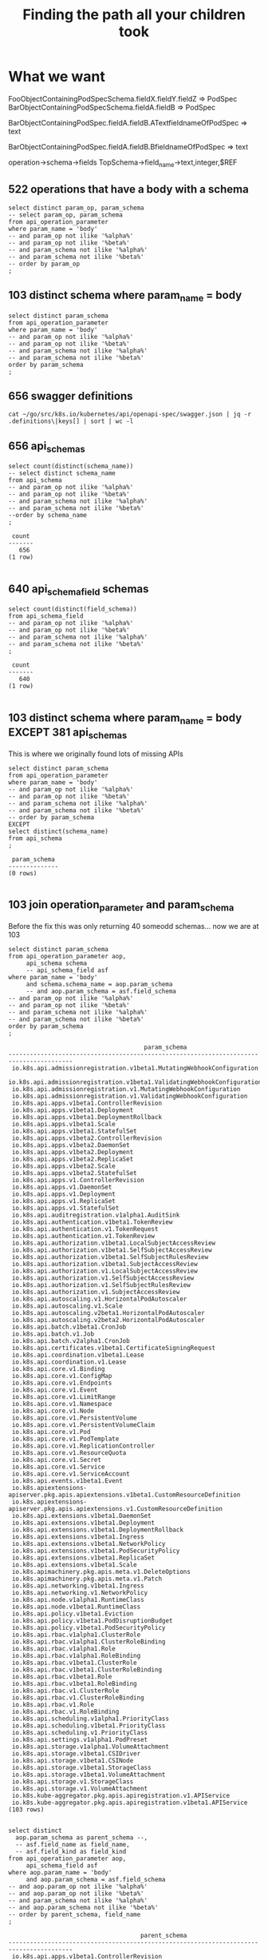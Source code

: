 #+TITLE: Finding the path all your children took

* What we want
  
FooObjectContainingPodSpecSchema.fieldX.fieldY.fieldZ => PodSpec
BarObjectContainingPodSpecSchema.fieldA.fieldB => PodSpec


BarObjectContainingPodSpec.fieldA.fieldB.ATextfieldnameOfPodSpec => text

BarObjectContainingPodSpec.fieldA.fieldB.BfieldnameOfPodSpec => text

operation->schema->fields
TopSchema->field_name->text,integer,$REF

** 522 operations that have a body with a schema
#+NAME: operation to schema one to one mapping
#+BEGIN_SRC sql-mode
select distinct param_op, param_schema
-- select param_op, param_schema
from api_operation_parameter
where param_name = 'body'
-- and param_op not ilike '%alpha%'
-- and param_op not ilike '%beta%'
-- and param_schema not ilike '%alpha%'
-- and param_schema not ilike '%beta%'
-- order by param_op
;
#+END_SRC

** 103 distinct schema where param_name = body

#+NAME: distinct param_schemas
#+BEGIN_SRC sql-mode
select distinct param_schema
from api_operation_parameter
where param_name = 'body'
-- and param_op not ilike '%alpha%'
-- and param_op not ilike '%beta%'
-- and param_schema not ilike '%alpha%'
-- and param_schema not ilike '%beta%'
order by param_schema
;
#+END_SRC

** 656 swagger definitions
#+BEGIN_SRC shell
cat ~/go/src/k8s.io/kubernetes/api/openapi-spec/swagger.json | jq -r .definitions\|keys[] | sort | wc -l
#+END_SRC

#+RESULTS:
#+begin_EXAMPLE
656
#+end_EXAMPLE

** 656 api_schemas

#+NAME: distinct api_schemas
#+BEGIN_SRC sql-mode
  select count(distinct(schema_name))
  -- select distinct schema_name
  from api_schema
  -- and param_op not ilike '%alpha%'
  -- and param_op not ilike '%beta%'
  -- and param_schema not ilike '%alpha%'
  -- and param_schema not ilike '%beta%'
  --order by schema_name
  ;
#+END_SRC

#+RESULTS: distinct api_schemas
#+begin_src sql-mode
 count 
-------
   656
(1 row)

#+end_src

** 640 api_schema_field schemas

#+NAME: distinct api_field_schemas
#+BEGIN_SRC sql-mode
select count(distinct(field_schema))
from api_schema_field
-- and param_op not ilike '%alpha%'
-- and param_op not ilike '%beta%'
-- and param_schema not ilike '%alpha%'
-- and param_schema not ilike '%beta%'
;
#+END_SRC

#+RESULTS: distinct api_field_schemas
#+begin_src sql-mode
 count 
-------
   640
(1 row)

#+end_src

** 103 distinct schema where param_name = body EXCEPT 381 api_schemas

This is where we originally found lots of missing APIs

#+NAME: bodies minus schemas
#+BEGIN_SRC sql-mode
select distinct param_schema
from api_operation_parameter
where param_name = 'body'
-- and param_op not ilike '%alpha%'
-- and param_op not ilike '%beta%'
-- and param_schema not ilike '%alpha%'
-- and param_schema not ilike '%beta%'
-- order by param_schema
EXCEPT
select distinct(schema_name)
from api_schema
;
#+END_SRC

#+RESULTS: bodies minus schemas
#+begin_src sql-mode
 param_schema 
--------------
(0 rows)

#+end_src

** 103 join operation_parameter and param_schema

Before the fix this was only returning 40 someodd schemas... now we are at 103

#+NAME: joining
#+BEGIN_SRC sql-mode
select distinct param_schema
from api_operation_parameter aop,
     api_schema schema
     -- api_schema_field asf
where param_name = 'body'
     and schema.schema_name = aop.param_schema
     -- and aop.param_schema = asf.field_schema
-- and param_op not ilike '%alpha%'
-- and param_op not ilike '%beta%'
-- and param_schema not ilike '%alpha%'
-- and param_schema not ilike '%beta%'
order by param_schema
;
#+END_SRC

#+RESULTS: joining
#+begin_src sql-mode
                                      param_schema                                      
----------------------------------------------------------------------------------------
 io.k8s.api.admissionregistration.v1beta1.MutatingWebhookConfiguration
 io.k8s.api.admissionregistration.v1beta1.ValidatingWebhookConfiguration
 io.k8s.api.admissionregistration.v1.MutatingWebhookConfiguration
 io.k8s.api.admissionregistration.v1.ValidatingWebhookConfiguration
 io.k8s.api.apps.v1beta1.ControllerRevision
 io.k8s.api.apps.v1beta1.Deployment
 io.k8s.api.apps.v1beta1.DeploymentRollback
 io.k8s.api.apps.v1beta1.Scale
 io.k8s.api.apps.v1beta1.StatefulSet
 io.k8s.api.apps.v1beta2.ControllerRevision
 io.k8s.api.apps.v1beta2.DaemonSet
 io.k8s.api.apps.v1beta2.Deployment
 io.k8s.api.apps.v1beta2.ReplicaSet
 io.k8s.api.apps.v1beta2.Scale
 io.k8s.api.apps.v1beta2.StatefulSet
 io.k8s.api.apps.v1.ControllerRevision
 io.k8s.api.apps.v1.DaemonSet
 io.k8s.api.apps.v1.Deployment
 io.k8s.api.apps.v1.ReplicaSet
 io.k8s.api.apps.v1.StatefulSet
 io.k8s.api.auditregistration.v1alpha1.AuditSink
 io.k8s.api.authentication.v1beta1.TokenReview
 io.k8s.api.authentication.v1.TokenRequest
 io.k8s.api.authentication.v1.TokenReview
 io.k8s.api.authorization.v1beta1.LocalSubjectAccessReview
 io.k8s.api.authorization.v1beta1.SelfSubjectAccessReview
 io.k8s.api.authorization.v1beta1.SelfSubjectRulesReview
 io.k8s.api.authorization.v1beta1.SubjectAccessReview
 io.k8s.api.authorization.v1.LocalSubjectAccessReview
 io.k8s.api.authorization.v1.SelfSubjectAccessReview
 io.k8s.api.authorization.v1.SelfSubjectRulesReview
 io.k8s.api.authorization.v1.SubjectAccessReview
 io.k8s.api.autoscaling.v1.HorizontalPodAutoscaler
 io.k8s.api.autoscaling.v1.Scale
 io.k8s.api.autoscaling.v2beta1.HorizontalPodAutoscaler
 io.k8s.api.autoscaling.v2beta2.HorizontalPodAutoscaler
 io.k8s.api.batch.v1beta1.CronJob
 io.k8s.api.batch.v1.Job
 io.k8s.api.batch.v2alpha1.CronJob
 io.k8s.api.certificates.v1beta1.CertificateSigningRequest
 io.k8s.api.coordination.v1beta1.Lease
 io.k8s.api.coordination.v1.Lease
 io.k8s.api.core.v1.Binding
 io.k8s.api.core.v1.ConfigMap
 io.k8s.api.core.v1.Endpoints
 io.k8s.api.core.v1.Event
 io.k8s.api.core.v1.LimitRange
 io.k8s.api.core.v1.Namespace
 io.k8s.api.core.v1.Node
 io.k8s.api.core.v1.PersistentVolume
 io.k8s.api.core.v1.PersistentVolumeClaim
 io.k8s.api.core.v1.Pod
 io.k8s.api.core.v1.PodTemplate
 io.k8s.api.core.v1.ReplicationController
 io.k8s.api.core.v1.ResourceQuota
 io.k8s.api.core.v1.Secret
 io.k8s.api.core.v1.Service
 io.k8s.api.core.v1.ServiceAccount
 io.k8s.api.events.v1beta1.Event
 io.k8s.apiextensions-apiserver.pkg.apis.apiextensions.v1beta1.CustomResourceDefinition
 io.k8s.apiextensions-apiserver.pkg.apis.apiextensions.v1.CustomResourceDefinition
 io.k8s.api.extensions.v1beta1.DaemonSet
 io.k8s.api.extensions.v1beta1.Deployment
 io.k8s.api.extensions.v1beta1.DeploymentRollback
 io.k8s.api.extensions.v1beta1.Ingress
 io.k8s.api.extensions.v1beta1.NetworkPolicy
 io.k8s.api.extensions.v1beta1.PodSecurityPolicy
 io.k8s.api.extensions.v1beta1.ReplicaSet
 io.k8s.api.extensions.v1beta1.Scale
 io.k8s.apimachinery.pkg.apis.meta.v1.DeleteOptions
 io.k8s.apimachinery.pkg.apis.meta.v1.Patch
 io.k8s.api.networking.v1beta1.Ingress
 io.k8s.api.networking.v1.NetworkPolicy
 io.k8s.api.node.v1alpha1.RuntimeClass
 io.k8s.api.node.v1beta1.RuntimeClass
 io.k8s.api.policy.v1beta1.Eviction
 io.k8s.api.policy.v1beta1.PodDisruptionBudget
 io.k8s.api.policy.v1beta1.PodSecurityPolicy
 io.k8s.api.rbac.v1alpha1.ClusterRole
 io.k8s.api.rbac.v1alpha1.ClusterRoleBinding
 io.k8s.api.rbac.v1alpha1.Role
 io.k8s.api.rbac.v1alpha1.RoleBinding
 io.k8s.api.rbac.v1beta1.ClusterRole
 io.k8s.api.rbac.v1beta1.ClusterRoleBinding
 io.k8s.api.rbac.v1beta1.Role
 io.k8s.api.rbac.v1beta1.RoleBinding
 io.k8s.api.rbac.v1.ClusterRole
 io.k8s.api.rbac.v1.ClusterRoleBinding
 io.k8s.api.rbac.v1.Role
 io.k8s.api.rbac.v1.RoleBinding
 io.k8s.api.scheduling.v1alpha1.PriorityClass
 io.k8s.api.scheduling.v1beta1.PriorityClass
 io.k8s.api.scheduling.v1.PriorityClass
 io.k8s.api.settings.v1alpha1.PodPreset
 io.k8s.api.storage.v1alpha1.VolumeAttachment
 io.k8s.api.storage.v1beta1.CSIDriver
 io.k8s.api.storage.v1beta1.CSINode
 io.k8s.api.storage.v1beta1.StorageClass
 io.k8s.api.storage.v1beta1.VolumeAttachment
 io.k8s.api.storage.v1.StorageClass
 io.k8s.api.storage.v1.VolumeAttachment
 io.k8s.kube-aggregator.pkg.apis.apiregistration.v1.APIService
 io.k8s.kube-aggregator.pkg.apis.apiregistration.v1beta1.APIService
(103 rows)

#+end_src


#+NAME: parent_schema
#+BEGIN_SRC sql-mode
select distinct
  aop.param_schema as parent_schema --,
  -- asf.field_name as field_name,
  -- asf.field_kind as field_kind
from api_operation_parameter aop,
     api_schema_field asf
where aop.param_name = 'body'
     and aop.param_schema = asf.field_schema
-- and aop.param_op not ilike '%alpha%'
-- and aop.param_op not ilike '%beta%'
-- and param_schema not ilike '%alpha%'
-- and aop.param_schema not ilike '%beta%'
-- order by parent_schema, field_name
;
#+END_SRC

#+RESULTS: parent_schema
#+begin_src sql-mode
                                     parent_schema                                      
----------------------------------------------------------------------------------------
 io.k8s.api.apps.v1beta1.ControllerRevision
 io.k8s.api.apps.v1beta1.DeploymentRollback
 io.k8s.api.apps.v1beta2.ControllerRevision
 io.k8s.api.apps.v1.ControllerRevision
 io.k8s.api.authentication.v1beta1.TokenReview
 io.k8s.api.authentication.v1.TokenRequest
 io.k8s.api.authentication.v1.TokenReview
 io.k8s.api.authorization.v1beta1.LocalSubjectAccessReview
 io.k8s.api.authorization.v1beta1.SelfSubjectAccessReview
 io.k8s.api.authorization.v1beta1.SelfSubjectRulesReview
 io.k8s.api.authorization.v1beta1.SubjectAccessReview
 io.k8s.api.authorization.v1.LocalSubjectAccessReview
 io.k8s.api.authorization.v1.SelfSubjectAccessReview
 io.k8s.api.authorization.v1.SelfSubjectRulesReview
 io.k8s.api.authorization.v1.SubjectAccessReview
 io.k8s.api.core.v1.Binding
 io.k8s.api.core.v1.Event
 io.k8s.api.events.v1beta1.Event
 io.k8s.apiextensions-apiserver.pkg.apis.apiextensions.v1beta1.CustomResourceDefinition
 io.k8s.apiextensions-apiserver.pkg.apis.apiextensions.v1.CustomResourceDefinition
 io.k8s.api.extensions.v1beta1.DeploymentRollback
 io.k8s.api.node.v1alpha1.RuntimeClass
 io.k8s.api.node.v1beta1.RuntimeClass
 io.k8s.api.rbac.v1alpha1.ClusterRoleBinding
 io.k8s.api.rbac.v1alpha1.RoleBinding
 io.k8s.api.rbac.v1beta1.ClusterRoleBinding
 io.k8s.api.rbac.v1beta1.RoleBinding
 io.k8s.api.rbac.v1.ClusterRoleBinding
 io.k8s.api.rbac.v1.RoleBinding
 io.k8s.api.scheduling.v1alpha1.PriorityClass
 io.k8s.api.scheduling.v1beta1.PriorityClass
 io.k8s.api.scheduling.v1.PriorityClass
 io.k8s.api.storage.v1alpha1.VolumeAttachment
 io.k8s.api.storage.v1beta1.CSIDriver
 io.k8s.api.storage.v1beta1.CSINode
 io.k8s.api.storage.v1beta1.StorageClass
 io.k8s.api.storage.v1beta1.VolumeAttachment
 io.k8s.api.storage.v1.StorageClass
 io.k8s.api.storage.v1.VolumeAttachment
(39 rows)

#+end_src

** distinct field_kind that isn't a $ref to another api_schema
#+NAME: eventualy everything is an integer or a string
#+BEGIN_SRC sql-mode
select distinct(field_kind) from api_schema_field where field_kind not ilike 'io%';
#+END_SRC

#+RESULTS: eventualy everything is an integer or a string
#+begin_src sql-mode
 field_kind 
------------
 integer
 string
(2 rows)

#+end_src

** sample of name
#+NAME: we know the field_name
#+BEGIN_SRC sql-mode
select field_schema, field_name, field_kind from api_schema_field where field_kind not ilike 'io%' limit 30;
#+END_SRC

#+RESULTS: we know the field_name
#+begin_src sql-mode
                                   field_schema                                    |           field_name            | field_kind 
-----------------------------------------------------------------------------------+---------------------------------+------------
 io.k8s.api.policy.v1beta1.PodSecurityPolicySpec                                   | hostIPC                         | integer
 io.k8s.api.policy.v1beta1.PodSecurityPolicySpec                                   | hostPID                         | integer
 io.k8s.api.policy.v1beta1.PodSecurityPolicySpec                                   | volumes                         | string
 io.k8s.api.policy.v1beta1.PodSecurityPolicySpec                                   | privileged                      | integer
 io.k8s.api.policy.v1beta1.PodSecurityPolicySpec                                   | hostNetwork                     | integer
 io.k8s.api.policy.v1beta1.PodSecurityPolicySpec                                   | forbiddenSysctls                | string
 io.k8s.api.policy.v1beta1.PodSecurityPolicySpec                                   | allowedCapabilities             | string
 io.k8s.api.policy.v1beta1.PodSecurityPolicySpec                                   | allowedUnsafeSysctls            | string
 io.k8s.api.policy.v1beta1.PodSecurityPolicySpec                                   | allowedProcMountTypes           | string
 io.k8s.api.policy.v1beta1.PodSecurityPolicySpec                                   | defaultAddCapabilities          | string
 io.k8s.api.policy.v1beta1.PodSecurityPolicySpec                                   | readOnlyRootFilesystem          | integer
 io.k8s.api.policy.v1beta1.PodSecurityPolicySpec                                   | allowPrivilegeEscalation        | integer
 io.k8s.api.policy.v1beta1.PodSecurityPolicySpec                                   | requiredDropCapabilities        | string
 io.k8s.api.policy.v1beta1.PodSecurityPolicySpec                                   | defaultAllowPrivilegeEscalation | integer
 io.k8s.api.apps.v1beta1.DeploymentCondition                                       | type                            | string
 io.k8s.api.apps.v1beta1.DeploymentCondition                                       | reason                          | string
 io.k8s.api.apps.v1beta1.DeploymentCondition                                       | status                          | string
 io.k8s.api.apps.v1beta1.DeploymentCondition                                       | message                         | string
 io.k8s.api.extensions.v1beta1.DaemonSet                                           | kind                            | string
 io.k8s.api.extensions.v1beta1.DaemonSet                                           | apiVersion                      | string
 io.k8s.api.extensions.v1beta1.ScaleStatus                                         | replicas                        | integer
 io.k8s.api.extensions.v1beta1.ScaleStatus                                         | selector                        | integer
 io.k8s.api.extensions.v1beta1.ScaleStatus                                         | targetSelector                  | string
 io.k8s.api.core.v1.LimitRange                                                     | kind                            | string
 io.k8s.api.core.v1.LimitRange                                                     | apiVersion                      | string
 io.k8s.api.extensions.v1beta1.RunAsGroupStrategyOptions                           | rule                            | string
 io.k8s.apiextensions-apiserver.pkg.apis.apiextensions.v1.CustomResourceConversion | strategy                        | string
 io.k8s.api.core.v1.VolumeMount                                                    | name                            | string
 io.k8s.api.core.v1.VolumeMount                                                    | subPath                         | string
 io.k8s.api.core.v1.VolumeMount                                                    | readOnly                        | integer
(30 rows)

#+end_src

* aoeu

#+BEGIN_SRC sql-mode
  CREATE OR REPLACE FUNCTION get_field_children_array(field_parent text) RETURNS text[] AS $$
  DECLARE
      field_parents text[] := ARRAY[ field_parent ];
      children text[] := '{}';
      new_children text[];
  BEGIN
      WHILE ( array_upper( field_parents, 1 ) IS NOT NULL ) LOOP
          new_children := ARRAY(
            SELECT field_kind FROM api_schema_field
             WHERE field_schema= ANY( field_parents )
               AND field_kind <> ALL( children ) );
          children := children || new_children;
          field_parents := new_children;
      END LOOP;
      RETURN children;
  END;
  $$ LANGUAGE plpgsql;
#+END_SRC

#+RESULTS:
#+begin_src sql-mode
hh$# hh$# hh$# hh$# hh$# hh$# hh$# hh$# hh$# hh$# hh$# hh$# hh$# hh$# hh$# hh$# CREATE FUNCTION
#+end_src

#+BEGIN_SRC sql-mode
select * from get_field_children_array('io.k8s.api.admissionregistration.v1beta1.MutatingWebhook');
#+END_SRC

#+RESULTS:
#+begin_src sql-mode
                                                                                                                              get_field_children_array                                                                                                                              
------------------------------------------------------------------------------------------------------------------------------------------------------------------------------------------------------------------------------------------------------------------------------------
 {string,io.k8s.api.admissionregistration.v1beta1.RuleWithOperations,string,string,io.k8s.api.admissionregistration.v1beta1.WebhookClientConfig,string,io.k8s.apimachinery.pkg.apis.meta.v1.LabelSelector,integer,io.k8s.apimachinery.pkg.apis.meta.v1.LabelSelector,string,string}
(1 row)

#+end_src



#+RESULTS:
#+begin_src sql-mode
                                 api_resource_name                                 |         resource_field          | field_kind 
-----------------------------------------------------------------------------------+---------------------------------+------------
 io.k8s.api.policy.v1beta1.PodSecurityPolicySpec                                   | hostIPC                         | integer
 io.k8s.api.policy.v1beta1.PodSecurityPolicySpec                                   | hostPID                         | integer
 io.k8s.api.policy.v1beta1.PodSecurityPolicySpec                                   | volumes                         | string
 io.k8s.api.policy.v1beta1.PodSecurityPolicySpec                                   | privileged                      | integer
 io.k8s.api.policy.v1beta1.PodSecurityPolicySpec                                   | hostNetwork                     | integer
 io.k8s.api.policy.v1beta1.PodSecurityPolicySpec                                   | forbiddenSysctls                | string
 io.k8s.api.policy.v1beta1.PodSecurityPolicySpec                                   | allowedCapabilities             | string
 io.k8s.api.policy.v1beta1.PodSecurityPolicySpec                                   | allowedUnsafeSysctls            | string
 io.k8s.api.policy.v1beta1.PodSecurityPolicySpec                                   | allowedProcMountTypes           | string
 io.k8s.api.policy.v1beta1.PodSecurityPolicySpec                                   | defaultAddCapabilities          | string
 io.k8s.api.policy.v1beta1.PodSecurityPolicySpec                                   | readOnlyRootFilesystem          | integer
 io.k8s.api.policy.v1beta1.PodSecurityPolicySpec                                   | allowPrivilegeEscalation        | integer
 io.k8s.api.policy.v1beta1.PodSecurityPolicySpec                                   | requiredDropCapabilities        | string
 io.k8s.api.policy.v1beta1.PodSecurityPolicySpec                                   | defaultAllowPrivilegeEscalation | integer
 io.k8s.api.apps.v1beta1.DeploymentCondition                                       | type                            | string
 io.k8s.api.apps.v1beta1.DeploymentCondition                                       | reason                          | string
 io.k8s.api.apps.v1beta1.DeploymentCondition                                       | status                          | string
 io.k8s.api.apps.v1beta1.DeploymentCondition                                       | message                         | string
 io.k8s.api.extensions.v1beta1.ScaleStatus                                         | replicas                        | integer
 io.k8s.api.extensions.v1beta1.ScaleStatus                                         | selector                        | integer
 io.k8s.api.extensions.v1beta1.ScaleStatus                                         | targetSelector                  | string
 io.k8s.api.extensions.v1beta1.RunAsGroupStrategyOptions                           | rule                            | string
 io.k8s.apiextensions-apiserver.pkg.apis.apiextensions.v1.CustomResourceConversion | strategy                        | string
 io.k8s.api.core.v1.VolumeMount                                                    | name                            | string
 io.k8s.api.core.v1.VolumeMount                                                    | subPath                         | string
 io.k8s.api.core.v1.VolumeMount                                                    | readOnly                        | integer
 io.k8s.api.core.v1.VolumeMount                                                    | mountPath                       | string
 io.k8s.api.core.v1.VolumeMount                                                    | subPathExpr                     | string
 io.k8s.api.core.v1.VolumeMount                                                    | mountPropagation                | string
 io.k8s.api.extensions.v1beta1.ReplicaSetStatus                                    | replicas                        | integer
(30 rows)

#+end_src

* Recursion
api_resource_name -> resource_field -> param_kind

** Layout
#+NAME: api_resources_fields layout
#+BEGIN_SRC sql-mode :eval never-export
\d api_schema_field;
#+END_SRC

#+RESULTS: api_resources_fields layout
#+begin_src sql-mode
              View "public.api_schema_field"
     Column     |  Type   | Collation | Nullable | Default 
----------------+---------+-----------+----------+---------
 field_schema   | text    | PARENT          |          | 
 field_name     | text    | CHILD NAME          |          | 
 field_kind     | text    | CHILD TYPE          |          | 
 field_type     | text    |    array       |          | 
 description    | text    |           |          | 
 release        | text    |           |          | 
 deprecated     | boolean |           |          | 
 feature_gated  | boolean |           |          | 
 format         | text    |           |          | 
 merge_key      | text    |           |          | 
 patch_strategy | text    |           |          | 
 raw_swagger_id | integer |           |          | 
 value          | jsonb   |           |          | 

#+end_src

starting with parant X
Keep track of the full path name of each child (spec.pod.X)
Keep track of the type of each child (int,string,io.k8s*)

OP->parameter.body->schema_name(parent)->fields(named child_schemas)
OP BODY(schema) field_path field_schema
OPX, PodSpec, spec

** Advanced WITH queries
https://www.postgresql.org/docs/current/queries-with.html#QUERIES-WITH-SELECT
#+BEGIN_SRC sql-mode
WITH RECURSIVE search_graph(api_resource_name, param_kind, resource_field, depth, path, cycle) AS (
        SELECT g.api_resource_name, g.param_kind, g.resource_field, 1,
          ARRAY[ROW(g.resource_field, g.param_kind)],
          false
        FROM api_resource_fields g
      UNION ALL
        SELECT g.api_resource_name, g.param_kind, g.resource_field, sg.depth + 1,
          path || ROW(g.resource_field, g.param_kind),
          -- path || ROW(g.f1, g.f2),
          ROW(g.resource_field, g.param_kind) = ANY(path)
          -- ROW(g.f1, g.f2) = ANY(path)
        FROM graph g, search_graph sg
        WHERE g.api_resource_name = sg.param_kind AND NOT cycle
)
SELECT * FROM search_graph;
#+END_SRC

** WITH Queries
#+BEGIN_SRC sql-mode
  WITH RECURSIVE sub_fields(kind, field_name, field_kind ) AS (
    select api_resource_name as kind,
           resource_field as field_name,
           param_kind as field_kind
      from api_resources_fields 
     UNION ALL
    SELECT sf.kind,
           sf.field_name,
           sf.field_kind
      FROM sub_fields sf, api_resources_fields rf
     WHERE rf.param_kind = sf.field_kind
  )
  SELECT * from sub_fields;
#+END_SRC

#+RESULTS:
#+begin_src sql-mode
ERROR:  column sf.api_resource_name does not exist
LINE 7:   SELECT sf.api_resource_name as kind,
                 ^
HINT:  Perhaps you meant to reference the column "rf.api_resource_name".
#+end_src

** FOO

#+BEGIN_SRC sql-mode
    WITH RECURSIVE search_graph(parent, child, id, depth, path, cycle)
    AS (
            SELECT e.parent, e.child, e.id, 1,
              ARRAY[e.id],
              false
            FROM edge e
          UNION ALL
            SELECT e.parent, e.child, e.id, sg.depth + 1,
              path || e.id,
              e.id = ANY(path)
            FROM edge e, search_graph sg
            WHERE e.parent = sg.child AND NOT cycle
    )
    SELECT * FROM search_graph;
#+END_SRC

* misc
*** a
#+BEGIN_SRC sql-mode
select api_resource_name, resource_field, param_type, param_kind from api_resources_fields;
--  limit 300 ;
#+END_SRC

#+RESULTS:
#+begin_src sql-mode
                                        api_resource_name                                        |         resource_field          | param_type |                                           param_kind                                            
-------------------------------------------------------------------------------------------------+---------------------------------+------------+-------------------------------------------------------------------------------------------------
 io.k8s.api.policy.v1beta1.PodSecurityPolicySpec                                                 | fsGroup                         | subtype    | io.k8s.api.policy.v1beta1.FSGroupStrategyOptions
 io.k8s.api.policy.v1beta1.PodSecurityPolicySpec                                                 | hostIPC                         | boolean    | integer
 io.k8s.api.policy.v1beta1.PodSecurityPolicySpec                                                 | hostPID                         | boolean    | integer
 io.k8s.api.policy.v1beta1.PodSecurityPolicySpec                                                 | seLinux                         | subtype    | io.k8s.api.policy.v1beta1.SELinuxStrategyOptions
 io.k8s.api.policy.v1beta1.PodSecurityPolicySpec                                                 | volumes                         | array      | string
 io.k8s.api.policy.v1beta1.PodSecurityPolicySpec                                                 | hostPorts                       | array      | io.k8s.api.policy.v1beta1.HostPortRange
 io.k8s.api.policy.v1beta1.PodSecurityPolicySpec                                                 | runAsUser                       | subtype    | io.k8s.api.policy.v1beta1.RunAsUserStrategyOptions
 io.k8s.api.policy.v1beta1.PodSecurityPolicySpec                                                 | privileged                      | boolean    | integer
 io.k8s.api.policy.v1beta1.PodSecurityPolicySpec                                                 | runAsGroup                      | subtype    | io.k8s.api.policy.v1beta1.RunAsGroupStrategyOptions
 io.k8s.api.policy.v1beta1.PodSecurityPolicySpec                                                 | hostNetwork                     | boolean    | integer
 io.k8s.api.policy.v1beta1.PodSecurityPolicySpec                                                 | runtimeClass                    | subtype    | io.k8s.api.policy.v1beta1.RuntimeClassStrategyOptions
 io.k8s.api.policy.v1beta1.PodSecurityPolicySpec                                                 | allowedHostPaths                | array      | io.k8s.api.policy.v1beta1.AllowedHostPath
 io.k8s.api.policy.v1beta1.PodSecurityPolicySpec                                                 | forbiddenSysctls                | array      | string
 io.k8s.api.policy.v1beta1.PodSecurityPolicySpec                                                 | allowedCSIDrivers               | array      | io.k8s.api.policy.v1beta1.AllowedCSIDriver
 io.k8s.api.policy.v1beta1.PodSecurityPolicySpec                                                 | allowedFlexVolumes              | array      | io.k8s.api.policy.v1beta1.AllowedFlexVolume
 io.k8s.api.policy.v1beta1.PodSecurityPolicySpec                                                 | supplementalGroups              | subtype    | io.k8s.api.policy.v1beta1.SupplementalGroupsStrategyOptions
 io.k8s.api.policy.v1beta1.PodSecurityPolicySpec                                                 | allowedCapabilities             | array      | string
 io.k8s.api.policy.v1beta1.PodSecurityPolicySpec                                                 | allowedUnsafeSysctls            | array      | string
 io.k8s.api.policy.v1beta1.PodSecurityPolicySpec                                                 | allowedProcMountTypes           | array      | string
 io.k8s.api.policy.v1beta1.PodSecurityPolicySpec                                                 | defaultAddCapabilities          | array      | string
 io.k8s.api.policy.v1beta1.PodSecurityPolicySpec                                                 | readOnlyRootFilesystem          | boolean    | integer
 io.k8s.api.policy.v1beta1.PodSecurityPolicySpec                                                 | allowPrivilegeEscalation        | boolean    | integer
 io.k8s.api.policy.v1beta1.PodSecurityPolicySpec                                                 | requiredDropCapabilities        | array      | string
 io.k8s.api.policy.v1beta1.PodSecurityPolicySpec                                                 | defaultAllowPrivilegeEscalation | boolean    | integer
 io.k8s.api.apps.v1beta1.DeploymentCondition                                                     | type                            | string     | string
 io.k8s.api.apps.v1beta1.DeploymentCondition                                                     | reason                          | string     | string
 io.k8s.api.apps.v1beta1.DeploymentCondition                                                     | status                          | string     | string
 io.k8s.api.apps.v1beta1.DeploymentCondition                                                     | message                         | string     | string
 io.k8s.api.apps.v1beta1.DeploymentCondition                                                     | lastUpdateTime                  | subtype    | io.k8s.apimachinery.pkg.apis.meta.v1.Time
 io.k8s.api.apps.v1beta1.DeploymentCondition                                                     | lastTransitionTime              | subtype    | io.k8s.apimachinery.pkg.apis.meta.v1.Time
 io.k8s.api.extensions.v1beta1.ScaleStatus                                                       | replicas                        | integer    | integer
 io.k8s.api.extensions.v1beta1.ScaleStatus                                                       | selector                        | object     | integer
 io.k8s.api.extensions.v1beta1.ScaleStatus                                                       | targetSelector                  | string     | string
 io.k8s.api.extensions.v1beta1.RunAsGroupStrategyOptions                                         | rule                            | string     | string
 io.k8s.api.extensions.v1beta1.RunAsGroupStrategyOptions                                         | ranges                          | array      | io.k8s.api.extensions.v1beta1.IDRange
 io.k8s.api.core.v1.VolumeMount                                                                  | name                            | string     | string
 io.k8s.api.core.v1.VolumeMount                                                                  | subPath                         | string     | string
 io.k8s.api.core.v1.VolumeMount                                                                  | readOnly                        | boolean    | integer
 io.k8s.api.core.v1.VolumeMount                                                                  | mountPath                       | string     | string
 io.k8s.api.core.v1.VolumeMount                                                                  | subPathExpr                     | string     | string
 io.k8s.api.core.v1.VolumeMount                                                                  | mountPropagation                | string     | string
 io.k8s.api.extensions.v1beta1.ReplicaSetStatus                                                  | replicas                        | integer    | integer
 io.k8s.api.extensions.v1beta1.ReplicaSetStatus                                                  | conditions                      | array      | io.k8s.api.extensions.v1beta1.ReplicaSetCondition
 io.k8s.api.extensions.v1beta1.ReplicaSetStatus                                                  | readyReplicas                   | integer    | integer
 io.k8s.api.extensions.v1beta1.ReplicaSetStatus                                                  | availableReplicas               | integer    | integer
 io.k8s.api.extensions.v1beta1.ReplicaSetStatus                                                  | observedGeneration              | integer    | integer
 io.k8s.api.extensions.v1beta1.ReplicaSetStatus                                                  | fullyLabeledReplicas            | integer    | integer
 io.k8s.api.core.v1.ServicePort                                                                  | name                            | string     | string
 io.k8s.api.core.v1.ServicePort                                                                  | port                            | integer    | integer
 io.k8s.api.core.v1.ServicePort                                                                  | nodePort                        | integer    | integer
 io.k8s.api.core.v1.ServicePort                                                                  | protocol                        | string     | string
 io.k8s.api.core.v1.ServicePort                                                                  | targetPort                      | subtype    | io.k8s.apimachinery.pkg.util.intstr.IntOrString
 io.k8s.api.apps.v1beta1.StatefulSetSpec                                                         | replicas                        | integer    | integer
 io.k8s.api.apps.v1beta1.StatefulSetSpec                                                         | selector                        | subtype    | io.k8s.apimachinery.pkg.apis.meta.v1.LabelSelector
 io.k8s.api.apps.v1beta1.StatefulSetSpec                                                         | template                        | subtype    | io.k8s.api.core.v1.PodTemplateSpec
 io.k8s.api.apps.v1beta1.StatefulSetSpec                                                         | serviceName                     | string     | string
 io.k8s.api.apps.v1beta1.StatefulSetSpec                                                         | updateStrategy                  | subtype    | io.k8s.api.apps.v1beta1.StatefulSetUpdateStrategy
 io.k8s.api.apps.v1beta1.StatefulSetSpec                                                         | podManagementPolicy             | string     | string
 io.k8s.api.apps.v1beta1.StatefulSetSpec                                                         | revisionHistoryLimit            | integer    | integer
 io.k8s.api.apps.v1beta1.StatefulSetSpec                                                         | volumeClaimTemplates            | array      | io.k8s.api.core.v1.PersistentVolumeClaim
 io.k8s.apimachinery.pkg.apis.meta.v1.APIResourceList                                            | kind                            | string     | string
 io.k8s.apimachinery.pkg.apis.meta.v1.APIResourceList                                            | resources                       | array      | io.k8s.apimachinery.pkg.apis.meta.v1.APIResource
 io.k8s.apimachinery.pkg.apis.meta.v1.APIResourceList                                            | apiVersion                      | string     | string
 io.k8s.apimachinery.pkg.apis.meta.v1.APIResourceList                                            | groupVersion                    | string     | string
 io.k8s.api.core.v1.SecretList                                                                   | kind                            | string     | string
 io.k8s.api.core.v1.SecretList                                                                   | items                           | array      | io.k8s.api.core.v1.Secret
 io.k8s.api.core.v1.SecretList                                                                   | metadata                        | subtype    | io.k8s.apimachinery.pkg.apis.meta.v1.ListMeta
 io.k8s.api.core.v1.SecretList                                                                   | apiVersion                      | string     | string
 io.k8s.api.rbac.v1beta1.Subject                                                                 | kind                            | string     | string
 io.k8s.api.rbac.v1beta1.Subject                                                                 | name                            | string     | string
 io.k8s.api.rbac.v1beta1.Subject                                                                 | apiGroup                        | string     | string
 io.k8s.api.rbac.v1beta1.Subject                                                                 | namespace                       | string     | string
 io.k8s.api.certificates.v1beta1.CertificateSigningRequestList                                   | kind                            | string     | string
 io.k8s.api.certificates.v1beta1.CertificateSigningRequestList                                   | items                           | array      | io.k8s.api.certificates.v1beta1.CertificateSigningRequest
 io.k8s.api.certificates.v1beta1.CertificateSigningRequestList                                   | metadata                        | subtype    | io.k8s.apimachinery.pkg.apis.meta.v1.ListMeta
 io.k8s.api.certificates.v1beta1.CertificateSigningRequestList                                   | apiVersion                      | string     | string
 io.k8s.api.apps.v1beta1.ControllerRevisionList                                                  | kind                            | string     | string
 io.k8s.api.apps.v1beta1.ControllerRevisionList                                                  | items                           | array      | io.k8s.api.apps.v1beta1.ControllerRevision
 io.k8s.api.apps.v1beta1.ControllerRevisionList                                                  | metadata                        | subtype    | io.k8s.apimachinery.pkg.apis.meta.v1.ListMeta
 io.k8s.api.apps.v1beta1.ControllerRevisionList                                                  | apiVersion                      | string     | string
 io.k8s.api.extensions.v1beta1.IngressList                                                       | kind                            | string     | string
 io.k8s.api.extensions.v1beta1.IngressList                                                       | items                           | array      | io.k8s.api.extensions.v1beta1.Ingress
 io.k8s.api.extensions.v1beta1.IngressList                                                       | metadata                        | subtype    | io.k8s.apimachinery.pkg.apis.meta.v1.ListMeta
 io.k8s.api.extensions.v1beta1.IngressList                                                       | apiVersion                      | string     | string
 io.k8s.api.extensions.v1beta1.ReplicaSetList                                                    | kind                            | string     | string
 io.k8s.api.extensions.v1beta1.ReplicaSetList                                                    | items                           | array      | io.k8s.api.extensions.v1beta1.ReplicaSet
 io.k8s.api.extensions.v1beta1.ReplicaSetList                                                    | metadata                        | subtype    | io.k8s.apimachinery.pkg.apis.meta.v1.ListMeta
 io.k8s.api.extensions.v1beta1.ReplicaSetList                                                    | apiVersion                      | string     | string
 io.k8s.api.autoscaling.v1.HorizontalPodAutoscalerStatus                                         | lastScaleTime                   | subtype    | io.k8s.apimachinery.pkg.apis.meta.v1.Time
 io.k8s.api.autoscaling.v1.HorizontalPodAutoscalerStatus                                         | currentReplicas                 | integer    | integer
 io.k8s.api.autoscaling.v1.HorizontalPodAutoscalerStatus                                         | desiredReplicas                 | integer    | integer
 io.k8s.api.autoscaling.v1.HorizontalPodAutoscalerStatus                                         | observedGeneration              | integer    | integer
 io.k8s.api.autoscaling.v1.HorizontalPodAutoscalerStatus                                         | currentCPUUtilizationPercentage | integer    | integer
 io.k8s.api.core.v1.NodeList                                                                     | kind                            | string     | string
 io.k8s.api.core.v1.NodeList                                                                     | items                           | array      | io.k8s.api.core.v1.Node
 io.k8s.api.core.v1.NodeList                                                                     | metadata                        | subtype    | io.k8s.apimachinery.pkg.apis.meta.v1.ListMeta
 io.k8s.api.core.v1.NodeList                                                                     | apiVersion                      | string     | string
 io.k8s.api.storage.v1beta1.VolumeAttachmentStatus                                               | attached                        | boolean    | integer
 io.k8s.api.storage.v1beta1.VolumeAttachmentStatus                                               | attachError                     | subtype    | io.k8s.api.storage.v1beta1.VolumeError
 io.k8s.api.storage.v1beta1.VolumeAttachmentStatus                                               | detachError                     | subtype    | io.k8s.api.storage.v1beta1.VolumeError
 io.k8s.api.storage.v1beta1.VolumeAttachmentStatus                                               | attachmentMetadata              | object     | integer
 io.k8s.api.autoscaling.v2beta1.MetricSpec                                                       | pods                            | subtype    | io.k8s.api.autoscaling.v2beta1.PodsMetricSource
 io.k8s.api.autoscaling.v2beta1.MetricSpec                                                       | type                            | string     | string
 io.k8s.api.autoscaling.v2beta1.MetricSpec                                                       | object                          | subtype    | io.k8s.api.autoscaling.v2beta1.ObjectMetricSource
 io.k8s.api.autoscaling.v2beta1.MetricSpec                                                       | external                        | subtype    | io.k8s.api.autoscaling.v2beta1.ExternalMetricSource
 io.k8s.api.autoscaling.v2beta1.MetricSpec                                                       | resource                        | subtype    | io.k8s.api.autoscaling.v2beta1.ResourceMetricSource
 io.k8s.api.storage.v1.VolumeAttachmentSpec                                                      | source                          | subtype    | io.k8s.api.storage.v1.VolumeAttachmentSource
 io.k8s.api.storage.v1.VolumeAttachmentSpec                                                      | attacher                        | string     | string
 io.k8s.api.storage.v1.VolumeAttachmentSpec                                                      | nodeName                        | string     | string
 io.k8s.api.policy.v1beta1.AllowedFlexVolume                                                     | driver                          | string     | string
 io.k8s.api.batch.v2alpha1.CronJobSpec                                                           | suspend                         | boolean    | integer
 io.k8s.api.batch.v2alpha1.CronJobSpec                                                           | schedule                        | string     | string
 io.k8s.api.batch.v2alpha1.CronJobSpec                                                           | jobTemplate                     | subtype    | io.k8s.api.batch.v2alpha1.JobTemplateSpec
 io.k8s.api.batch.v2alpha1.CronJobSpec                                                           | concurrencyPolicy               | string     | string
 io.k8s.api.batch.v2alpha1.CronJobSpec                                                           | failedJobsHistoryLimit          | integer    | integer
 io.k8s.api.batch.v2alpha1.CronJobSpec                                                           | startingDeadlineSeconds         | integer    | integer
 io.k8s.api.batch.v2alpha1.CronJobSpec                                                           | successfulJobsHistoryLimit      | integer    | integer
 io.k8s.api.autoscaling.v2beta1.ExternalMetricStatus                                             | metricName                      | string     | string
 io.k8s.api.autoscaling.v2beta1.ExternalMetricStatus                                             | currentValue                    | subtype    | io.k8s.apimachinery.pkg.api.resource.Quantity
 io.k8s.api.autoscaling.v2beta1.ExternalMetricStatus                                             | metricSelector                  | subtype    | io.k8s.apimachinery.pkg.apis.meta.v1.LabelSelector
 io.k8s.api.autoscaling.v2beta1.ExternalMetricStatus                                             | currentAverageValue             | subtype    | io.k8s.apimachinery.pkg.api.resource.Quantity
 io.k8s.api.autoscaling.v2beta1.ExternalMetricSource                                             | metricName                      | string     | string
 io.k8s.api.autoscaling.v2beta1.ExternalMetricSource                                             | targetValue                     | subtype    | io.k8s.apimachinery.pkg.api.resource.Quantity
 io.k8s.api.autoscaling.v2beta1.ExternalMetricSource                                             | metricSelector                  | subtype    | io.k8s.apimachinery.pkg.apis.meta.v1.LabelSelector
 io.k8s.api.autoscaling.v2beta1.ExternalMetricSource                                             | targetAverageValue              | subtype    | io.k8s.apimachinery.pkg.api.resource.Quantity
 io.k8s.api.autoscaling.v2beta1.ObjectMetricSource                                               | target                          | subtype    | io.k8s.api.autoscaling.v2beta1.CrossVersionObjectReference
 io.k8s.api.autoscaling.v2beta1.ObjectMetricSource                                               | selector                        | subtype    | io.k8s.apimachinery.pkg.apis.meta.v1.LabelSelector
 io.k8s.api.autoscaling.v2beta1.ObjectMetricSource                                               | metricName                      | string     | string
 io.k8s.api.autoscaling.v2beta1.ObjectMetricSource                                               | targetValue                     | subtype    | io.k8s.apimachinery.pkg.api.resource.Quantity
 io.k8s.api.autoscaling.v2beta1.ObjectMetricSource                                               | averageValue                    | subtype    | io.k8s.apimachinery.pkg.api.resource.Quantity
 io.k8s.api.apps.v1beta2.DeploymentList                                                          | kind                            | string     | string
 io.k8s.api.apps.v1beta2.DeploymentList                                                          | items                           | array      | io.k8s.api.apps.v1beta2.Deployment
 io.k8s.api.apps.v1beta2.DeploymentList                                                          | metadata                        | subtype    | io.k8s.apimachinery.pkg.apis.meta.v1.ListMeta
 io.k8s.api.apps.v1beta2.DeploymentList                                                          | apiVersion                      | string     | string
 io.k8s.api.apps.v1beta2.StatefulSetList                                                         | kind                            | string     | string
 io.k8s.api.apps.v1beta2.StatefulSetList                                                         | items                           | array      | io.k8s.api.apps.v1beta2.StatefulSet
 io.k8s.api.apps.v1beta2.StatefulSetList                                                         | metadata                        | subtype    | io.k8s.apimachinery.pkg.apis.meta.v1.ListMeta
 io.k8s.api.apps.v1beta2.StatefulSetList                                                         | apiVersion                      | string     | string
 io.k8s.api.rbac.v1alpha1.RoleList                                                               | kind                            | string     | string
 io.k8s.api.rbac.v1alpha1.RoleList                                                               | items                           | array      | io.k8s.api.rbac.v1alpha1.Role
 io.k8s.api.rbac.v1alpha1.RoleList                                                               | metadata                        | subtype    | io.k8s.apimachinery.pkg.apis.meta.v1.ListMeta
 io.k8s.api.rbac.v1alpha1.RoleList                                                               | apiVersion                      | string     | string
 io.k8s.api.core.v1.Sysctl                                                                       | name                            | string     | string
 io.k8s.api.core.v1.Sysctl                                                                       | value                           | string     | string
 io.k8s.api.core.v1.CSIVolumeSource                                                              | driver                          | string     | string
 io.k8s.api.core.v1.CSIVolumeSource                                                              | fsType                          | string     | string
 io.k8s.api.core.v1.CSIVolumeSource                                                              | readOnly                        | boolean    | integer
 io.k8s.api.core.v1.CSIVolumeSource                                                              | volumeAttributes                | object     | integer
 io.k8s.api.core.v1.CSIVolumeSource                                                              | nodePublishSecretRef            | subtype    | io.k8s.api.core.v1.LocalObjectReference
 io.k8s.apimachinery.pkg.apis.meta.v1.OwnerReference                                             | uid                             | string     | string
 io.k8s.apimachinery.pkg.apis.meta.v1.OwnerReference                                             | kind                            | string     | string
 io.k8s.apimachinery.pkg.apis.meta.v1.OwnerReference                                             | name                            | string     | string
 io.k8s.apimachinery.pkg.apis.meta.v1.OwnerReference                                             | apiVersion                      | string     | string
 io.k8s.apimachinery.pkg.apis.meta.v1.OwnerReference                                             | controller                      | boolean    | integer
 io.k8s.apimachinery.pkg.apis.meta.v1.OwnerReference                                             | blockOwnerDeletion              | boolean    | integer
 io.k8s.apiextensions-apiserver.pkg.apis.apiextensions.v1beta1.CustomResourceDefinitionList      | kind                            | string     | string
 io.k8s.apiextensions-apiserver.pkg.apis.apiextensions.v1beta1.CustomResourceDefinitionList      | items                           | array      | io.k8s.apiextensions-apiserver.pkg.apis.apiextensions.v1beta1.CustomResourceDefinition
 io.k8s.apiextensions-apiserver.pkg.apis.apiextensions.v1beta1.CustomResourceDefinitionList      | metadata                        | subtype    | io.k8s.apimachinery.pkg.apis.meta.v1.ListMeta
 io.k8s.apiextensions-apiserver.pkg.apis.apiextensions.v1beta1.CustomResourceDefinitionList      | apiVersion                      | string     | string
 io.k8s.api.autoscaling.v2beta1.HorizontalPodAutoscalerSpec                                      | metrics                         | array      | io.k8s.api.autoscaling.v2beta1.MetricSpec
 io.k8s.api.autoscaling.v2beta1.HorizontalPodAutoscalerSpec                                      | maxReplicas                     | integer    | integer
 io.k8s.api.autoscaling.v2beta1.HorizontalPodAutoscalerSpec                                      | minReplicas                     | integer    | integer
 io.k8s.api.autoscaling.v2beta1.HorizontalPodAutoscalerSpec                                      | scaleTargetRef                  | subtype    | io.k8s.api.autoscaling.v2beta1.CrossVersionObjectReference
 io.k8s.api.apps.v1.ReplicaSetStatus                                                             | replicas                        | integer    | integer
 io.k8s.api.apps.v1.ReplicaSetStatus                                                             | conditions                      | array      | io.k8s.api.apps.v1.ReplicaSetCondition
 io.k8s.api.apps.v1.ReplicaSetStatus                                                             | readyReplicas                   | integer    | integer
 io.k8s.api.apps.v1.ReplicaSetStatus                                                             | availableReplicas               | integer    | integer
 io.k8s.api.apps.v1.ReplicaSetStatus                                                             | observedGeneration              | integer    | integer
 io.k8s.api.apps.v1.ReplicaSetStatus                                                             | fullyLabeledReplicas            | integer    | integer
 io.k8s.api.autoscaling.v2beta2.PodsMetricStatus                                                 | metric                          | subtype    | io.k8s.api.autoscaling.v2beta2.MetricIdentifier
 io.k8s.api.autoscaling.v2beta2.PodsMetricStatus                                                 | current                         | subtype    | io.k8s.api.autoscaling.v2beta2.MetricValueStatus
 io.k8s.api.core.v1.LimitRangeList                                                               | kind                            | string     | string
 io.k8s.api.core.v1.LimitRangeList                                                               | items                           | array      | io.k8s.api.core.v1.LimitRange
 io.k8s.api.core.v1.LimitRangeList                                                               | metadata                        | subtype    | io.k8s.apimachinery.pkg.apis.meta.v1.ListMeta
 io.k8s.api.core.v1.LimitRangeList                                                               | apiVersion                      | string     | string
 io.k8s.api.admissionregistration.v1.MutatingWebhook                                             | name                            | string     | string
 io.k8s.api.admissionregistration.v1.MutatingWebhook                                             | rules                           | array      | io.k8s.api.admissionregistration.v1.RuleWithOperations
 io.k8s.api.admissionregistration.v1.MutatingWebhook                                             | matchPolicy                     | string     | string
 io.k8s.api.admissionregistration.v1.MutatingWebhook                                             | sideEffects                     | string     | string
 io.k8s.api.admissionregistration.v1.MutatingWebhook                                             | clientConfig                    | subtype    | io.k8s.api.admissionregistration.v1.WebhookClientConfig
 io.k8s.api.admissionregistration.v1.MutatingWebhook                                             | failurePolicy                   | string     | string
 io.k8s.api.admissionregistration.v1.MutatingWebhook                                             | objectSelector                  | subtype    | io.k8s.apimachinery.pkg.apis.meta.v1.LabelSelector
 io.k8s.api.admissionregistration.v1.MutatingWebhook                                             | timeoutSeconds                  | integer    | integer
 io.k8s.api.admissionregistration.v1.MutatingWebhook                                             | namespaceSelector               | subtype    | io.k8s.apimachinery.pkg.apis.meta.v1.LabelSelector
 io.k8s.api.admissionregistration.v1.MutatingWebhook                                             | reinvocationPolicy              | string     | string
 io.k8s.api.admissionregistration.v1.MutatingWebhook                                             | admissionReviewVersions         | array      | string
 io.k8s.api.core.v1.PodReadinessGate                                                             | conditionType                   | string     | string
 io.k8s.api.networking.v1beta1.IngressBackend                                                    | serviceName                     | string     | string
 io.k8s.api.networking.v1beta1.IngressBackend                                                    | servicePort                     | subtype    | io.k8s.apimachinery.pkg.util.intstr.IntOrString
 io.k8s.api.rbac.v1.ClusterRoleBinding                                                           | kind                            | string     | string
 io.k8s.api.rbac.v1.ClusterRoleBinding                                                           | roleRef                         | subtype    | io.k8s.api.rbac.v1.RoleRef
 io.k8s.api.rbac.v1.ClusterRoleBinding                                                           | metadata                        | subtype    | io.k8s.apimachinery.pkg.apis.meta.v1.ObjectMeta
 io.k8s.api.rbac.v1.ClusterRoleBinding                                                           | subjects                        | array      | io.k8s.api.rbac.v1.Subject
 io.k8s.api.rbac.v1.ClusterRoleBinding                                                           | apiVersion                      | string     | string
 io.k8s.api.events.v1beta1.EventList                                                             | kind                            | string     | string
 io.k8s.api.events.v1beta1.EventList                                                             | items                           | array      | io.k8s.api.events.v1beta1.Event
 io.k8s.api.events.v1beta1.EventList                                                             | metadata                        | subtype    | io.k8s.apimachinery.pkg.apis.meta.v1.ListMeta
 io.k8s.api.events.v1beta1.EventList                                                             | apiVersion                      | string     | string
 io.k8s.api.core.v1.EndpointAddress                                                              | ip                              | string     | string
 io.k8s.api.core.v1.EndpointAddress                                                              | hostname                        | string     | string
 io.k8s.api.core.v1.EndpointAddress                                                              | nodeName                        | string     | string
 io.k8s.api.core.v1.EndpointAddress                                                              | targetRef                       | subtype    | io.k8s.api.core.v1.ObjectReference
 io.k8s.api.rbac.v1.RoleList                                                                     | kind                            | string     | string
 io.k8s.api.rbac.v1.RoleList                                                                     | items                           | array      | io.k8s.api.rbac.v1.Role
 io.k8s.api.rbac.v1.RoleList                                                                     | metadata                        | subtype    | io.k8s.apimachinery.pkg.apis.meta.v1.ListMeta
 io.k8s.api.rbac.v1.RoleList                                                                     | apiVersion                      | string     | string
 io.k8s.api.authorization.v1.SelfSubjectRulesReview                                              | kind                            | string     | string
 io.k8s.api.authorization.v1.SelfSubjectRulesReview                                              | spec                            | subtype    | io.k8s.api.authorization.v1.SelfSubjectRulesReviewSpec
 io.k8s.api.authorization.v1.SelfSubjectRulesReview                                              | status                          | subtype    | io.k8s.api.authorization.v1.SubjectRulesReviewStatus
 io.k8s.api.authorization.v1.SelfSubjectRulesReview                                              | metadata                        | subtype    | io.k8s.apimachinery.pkg.apis.meta.v1.ObjectMeta
 io.k8s.api.authorization.v1.SelfSubjectRulesReview                                              | apiVersion                      | string     | string
 io.k8s.api.storage.v1.VolumeAttachment                                                          | kind                            | string     | string
 io.k8s.api.storage.v1.VolumeAttachment                                                          | spec                            | subtype    | io.k8s.api.storage.v1.VolumeAttachmentSpec
 io.k8s.api.storage.v1.VolumeAttachment                                                          | status                          | subtype    | io.k8s.api.storage.v1.VolumeAttachmentStatus
 io.k8s.api.storage.v1.VolumeAttachment                                                          | metadata                        | subtype    | io.k8s.apimachinery.pkg.apis.meta.v1.ObjectMeta
 io.k8s.api.storage.v1.VolumeAttachment                                                          | apiVersion                      | string     | string
 io.k8s.api.core.v1.PersistentVolumeClaimList                                                    | kind                            | string     | string
 io.k8s.api.core.v1.PersistentVolumeClaimList                                                    | items                           | array      | io.k8s.api.core.v1.PersistentVolumeClaim
 io.k8s.api.core.v1.PersistentVolumeClaimList                                                    | metadata                        | subtype    | io.k8s.apimachinery.pkg.apis.meta.v1.ListMeta
 io.k8s.api.core.v1.PersistentVolumeClaimList                                                    | apiVersion                      | string     | string
 io.k8s.api.core.v1.SecretKeySelector                                                            | key                             | string     | string
 io.k8s.api.core.v1.SecretKeySelector                                                            | name                            | string     | string
 io.k8s.api.core.v1.SecretKeySelector                                                            | optional                        | boolean    | integer
 io.k8s.api.autoscaling.v2beta1.ResourceMetricSource                                             | name                            | string     | string
 io.k8s.api.autoscaling.v2beta1.ResourceMetricSource                                             | targetAverageValue              | subtype    | io.k8s.apimachinery.pkg.api.resource.Quantity
 io.k8s.api.autoscaling.v2beta1.ResourceMetricSource                                             | targetAverageUtilization        | integer    | integer
 io.k8s.api.apps.v1.DeploymentSpec                                                               | paused                          | boolean    | integer
 io.k8s.api.apps.v1.DeploymentSpec                                                               | replicas                        | integer    | integer
 io.k8s.api.apps.v1.DeploymentSpec                                                               | selector                        | subtype    | io.k8s.apimachinery.pkg.apis.meta.v1.LabelSelector
 io.k8s.api.apps.v1.DeploymentSpec                                                               | strategy                        | subtype    | io.k8s.api.apps.v1.DeploymentStrategy
 io.k8s.api.apps.v1.DeploymentSpec                                                               | template                        | subtype    | io.k8s.api.core.v1.PodTemplateSpec
 io.k8s.api.apps.v1.DeploymentSpec                                                               | minReadySeconds                 | integer    | integer
 io.k8s.api.apps.v1.DeploymentSpec                                                               | revisionHistoryLimit            | integer    | integer
 io.k8s.api.apps.v1.DeploymentSpec                                                               | progressDeadlineSeconds         | integer    | integer
 io.k8s.api.node.v1alpha1.RuntimeClass                                                           | kind                            | string     | string
 io.k8s.api.node.v1alpha1.RuntimeClass                                                           | spec                            | subtype    | io.k8s.api.node.v1alpha1.RuntimeClassSpec
 io.k8s.api.node.v1alpha1.RuntimeClass                                                           | metadata                        | subtype    | io.k8s.apimachinery.pkg.apis.meta.v1.ObjectMeta
 io.k8s.api.node.v1alpha1.RuntimeClass                                                           | apiVersion                      | string     | string
 io.k8s.api.core.v1.ConfigMapKeySelector                                                         | key                             | string     | string
 io.k8s.api.core.v1.ConfigMapKeySelector                                                         | name                            | string     | string
 io.k8s.api.core.v1.ConfigMapKeySelector                                                         | optional                        | boolean    | integer
 io.k8s.api.policy.v1beta1.HostPortRange                                                         | max                             | integer    | integer
 io.k8s.api.policy.v1beta1.HostPortRange                                                         | min                             | integer    | integer
 io.k8s.api.storage.v1alpha1.VolumeAttachmentList                                                | kind                            | string     | string
 io.k8s.api.storage.v1alpha1.VolumeAttachmentList                                                | items                           | array      | io.k8s.api.storage.v1alpha1.VolumeAttachment
 io.k8s.api.storage.v1alpha1.VolumeAttachmentList                                                | metadata                        | subtype    | io.k8s.apimachinery.pkg.apis.meta.v1.ListMeta
 io.k8s.api.storage.v1alpha1.VolumeAttachmentList                                                | apiVersion                      | string     | string
 io.k8s.api.auditregistration.v1alpha1.Webhook                                                   | throttle                        | subtype    | io.k8s.api.auditregistration.v1alpha1.WebhookThrottleConfig
 io.k8s.api.auditregistration.v1alpha1.Webhook                                                   | clientConfig                    | subtype    | io.k8s.api.auditregistration.v1alpha1.WebhookClientConfig
 io.k8s.api.authorization.v1.SubjectAccessReviewStatus                                           | denied                          | boolean    | integer
 io.k8s.api.authorization.v1.SubjectAccessReviewStatus                                           | reason                          | string     | string
 io.k8s.api.authorization.v1.SubjectAccessReviewStatus                                           | allowed                         | boolean    | integer
 io.k8s.api.authorization.v1.SubjectAccessReviewStatus                                           | evaluationError                 | string     | string
 io.k8s.api.core.v1.PersistentVolumeClaimVolumeSource                                            | readOnly                        | boolean    | integer
 io.k8s.api.core.v1.PersistentVolumeClaimVolumeSource                                            | claimName                       | string     | string
 io.k8s.api.core.v1.ReplicationControllerList                                                    | kind                            | string     | string
 io.k8s.api.core.v1.ReplicationControllerList                                                    | items                           | array      | io.k8s.api.core.v1.ReplicationController
 io.k8s.api.core.v1.ReplicationControllerList                                                    | metadata                        | subtype    | io.k8s.apimachinery.pkg.apis.meta.v1.ListMeta
 io.k8s.api.core.v1.ReplicationControllerList                                                    | apiVersion                      | string     | string
 io.k8s.api.core.v1.PersistentVolumeClaimCondition                                               | type                            | string     | string
 io.k8s.api.core.v1.PersistentVolumeClaimCondition                                               | reason                          | string     | string
 io.k8s.api.core.v1.PersistentVolumeClaimCondition                                               | status                          | string     | string
 io.k8s.api.core.v1.PersistentVolumeClaimCondition                                               | message                         | string     | string
 io.k8s.api.core.v1.PersistentVolumeClaimCondition                                               | lastProbeTime                   | subtype    | io.k8s.apimachinery.pkg.apis.meta.v1.Time
 io.k8s.api.core.v1.PersistentVolumeClaimCondition                                               | lastTransitionTime              | subtype    | io.k8s.apimachinery.pkg.apis.meta.v1.Time
 io.k8s.api.core.v1.EnvVar                                                                       | name                            | string     | string
 io.k8s.api.core.v1.EnvVar                                                                       | value                           | string     | string
 io.k8s.api.core.v1.EnvVar                                                                       | valueFrom                       | subtype    | io.k8s.api.core.v1.EnvVarSource
 io.k8s.api.core.v1.CephFSVolumeSource                                                           | path                            | string     | string
 io.k8s.api.core.v1.CephFSVolumeSource                                                           | user                            | string     | string
 io.k8s.api.core.v1.CephFSVolumeSource                                                           | monitors                        | array      | string
 io.k8s.api.core.v1.CephFSVolumeSource                                                           | readOnly                        | boolean    | integer
 io.k8s.api.core.v1.CephFSVolumeSource                                                           | secretRef                       | subtype    | io.k8s.api.core.v1.LocalObjectReference
 io.k8s.api.core.v1.CephFSVolumeSource                                                           | secretFile                      | string     | string
 io.k8s.api.storage.v1beta1.StorageClassList                                                     | kind                            | string     | string
 io.k8s.api.storage.v1beta1.StorageClassList                                                     | items                           | array      | io.k8s.api.storage.v1beta1.StorageClass
 io.k8s.api.storage.v1beta1.StorageClassList                                                     | metadata                        | subtype    | io.k8s.apimachinery.pkg.apis.meta.v1.ListMeta
 io.k8s.api.storage.v1beta1.StorageClassList                                                     | apiVersion                      | string     | string
 io.k8s.api.core.v1.WeightedPodAffinityTerm                                                      | weight                          | integer    | integer
 io.k8s.api.core.v1.WeightedPodAffinityTerm                                                      | podAffinityTerm                 | subtype    | io.k8s.api.core.v1.PodAffinityTerm
 io.k8s.api.core.v1.ContainerPort                                                                | name                            | string     | string
 io.k8s.api.core.v1.ContainerPort                                                                | hostIP                          | string     | string
 io.k8s.api.core.v1.ContainerPort                                                                | hostPort                        | integer    | integer
 io.k8s.api.core.v1.ContainerPort                                                                | protocol                        | string     | string
 io.k8s.api.core.v1.ContainerPort                                                                | containerPort                   | integer    | integer
 io.k8s.api.apps.v1beta2.ReplicaSetSpec                                                          | replicas                        | integer    | integer
 io.k8s.api.apps.v1beta2.ReplicaSetSpec                                                          | selector                        | subtype    | io.k8s.apimachinery.pkg.apis.meta.v1.LabelSelector
 io.k8s.api.apps.v1beta2.ReplicaSetSpec                                                          | template                        | subtype    | io.k8s.api.core.v1.PodTemplateSpec
 io.k8s.api.apps.v1beta2.ReplicaSetSpec                                                          | minReadySeconds                 | integer    | integer
 io.k8s.api.core.v1.KeyToPath                                                                    | key                             | string     | string
 io.k8s.api.core.v1.KeyToPath                                                                    | mode                            | integer    | integer
 io.k8s.api.core.v1.KeyToPath                                                                    | path                            | string     | string
 io.k8s.apiextensions-apiserver.pkg.apis.apiextensions.v1beta1.ServiceReference                  | name                            | string     | string
 io.k8s.apiextensions-apiserver.pkg.apis.apiextensions.v1beta1.ServiceReference                  | path                            | string     | string
 io.k8s.apiextensions-apiserver.pkg.apis.apiextensions.v1beta1.ServiceReference                  | port                            | integer    | integer
 io.k8s.apiextensions-apiserver.pkg.apis.apiextensions.v1beta1.ServiceReference                  | namespace                       | string     | string
 io.k8s.api.rbac.v1alpha1.PolicyRule                                                             | verbs                           | array      | string
 io.k8s.api.rbac.v1alpha1.PolicyRule                                                             | apiGroups                       | array      | string
 io.k8s.api.rbac.v1alpha1.PolicyRule                                                             | resources                       | array      | string
 io.k8s.api.rbac.v1alpha1.PolicyRule                                                             | resourceNames                   | array      | string
 io.k8s.api.rbac.v1alpha1.PolicyRule                                                             | nonResourceURLs                 | array      | string
 io.k8s.api.storage.v1beta1.CSINodeList                                                          | kind                            | string     | string
 io.k8s.api.storage.v1beta1.CSINodeList                                                          | items                           | array      | io.k8s.api.storage.v1beta1.CSINode
 io.k8s.api.storage.v1beta1.CSINodeList                                                          | metadata                        | subtype    | io.k8s.apimachinery.pkg.apis.meta.v1.ListMeta
 io.k8s.api.storage.v1beta1.CSINodeList                                                          | apiVersion                      | string     | string
 io.k8s.api.autoscaling.v2beta1.ObjectMetricStatus                                               | target                          | subtype    | io.k8s.api.autoscaling.v2beta1.CrossVersionObjectReference
 io.k8s.api.autoscaling.v2beta1.ObjectMetricStatus                                               | selector                        | subtype    | io.k8s.apimachinery.pkg.apis.meta.v1.LabelSelector
 io.k8s.api.autoscaling.v2beta1.ObjectMetricStatus                                               | metricName                      | string     | string
 io.k8s.api.autoscaling.v2beta1.ObjectMetricStatus                                               | averageValue                    | subtype    | io.k8s.apimachinery.pkg.api.resource.Quantity
 io.k8s.api.autoscaling.v2beta1.ObjectMetricStatus                                               | currentValue                    | subtype    | io.k8s.apimachinery.pkg.api.resource.Quantity
 io.k8s.api.rbac.v1.RoleRef                                                                      | kind                            | string     | string
 io.k8s.api.rbac.v1.RoleRef                                                                      | name                            | string     | string
 io.k8s.api.rbac.v1.RoleRef                                                                      | apiGroup                        | string     | string
 io.k8s.api.apps.v1beta2.ReplicaSetStatus                                                        | replicas                        | integer    | integer
 io.k8s.api.apps.v1beta2.ReplicaSetStatus                                                        | conditions                      | array      | io.k8s.api.apps.v1beta2.ReplicaSetCondition
 io.k8s.api.apps.v1beta2.ReplicaSetStatus                                                        | readyReplicas                   | integer    | integer
 io.k8s.api.apps.v1beta2.ReplicaSetStatus                                                        | availableReplicas               | integer    | integer
 io.k8s.api.apps.v1beta2.ReplicaSetStatus                                                        | observedGeneration              | integer    | integer
 io.k8s.api.apps.v1beta2.ReplicaSetStatus                                                        | fullyLabeledReplicas            | integer    | integer
 io.k8s.api.core.v1.NamespaceList                                                                | kind                            | string     | string
 io.k8s.api.core.v1.NamespaceList                                                                | items                           | array      | io.k8s.api.core.v1.Namespace
 io.k8s.api.core.v1.NamespaceList                                                                | metadata                        | subtype    | io.k8s.apimachinery.pkg.apis.meta.v1.ListMeta
 io.k8s.api.core.v1.NamespaceList                                                                | apiVersion                      | string     | string
 io.k8s.api.auditregistration.v1alpha1.Policy                                                    | level                           | string     | string
 io.k8s.api.auditregistration.v1alpha1.Policy                                                    | stages                          | array      | string
 io.k8s.api.core.v1.NodeSelectorRequirement                                                      | key                             | string     | string
 io.k8s.api.core.v1.NodeSelectorRequirement                                                      | values                          | array      | string
 io.k8s.api.core.v1.NodeSelectorRequirement                                                      | operator                        | string     | string
 io.k8s.api.events.v1beta1.Event                                                                 | kind                            | string     | string
 io.k8s.api.events.v1beta1.Event                                                                 | note                            | string     | string
 io.k8s.api.events.v1beta1.Event                                                                 | type                            | string     | string
 io.k8s.api.events.v1beta1.Event                                                                 | action                          | string     | string
 io.k8s.api.events.v1beta1.Event                                                                 | reason                          | string     | string
 io.k8s.api.events.v1beta1.Event                                                                 | series                          | subtype    | io.k8s.api.events.v1beta1.EventSeries
 io.k8s.api.events.v1beta1.Event                                                                 | related                         | subtype    | io.k8s.api.core.v1.ObjectReference
 io.k8s.api.events.v1beta1.Event                                                                 | metadata                        | subtype    | io.k8s.apimachinery.pkg.apis.meta.v1.ObjectMeta
 io.k8s.api.events.v1beta1.Event                                                                 | eventTime                       | subtype    | io.k8s.apimachinery.pkg.apis.meta.v1.MicroTime
 io.k8s.api.events.v1beta1.Event                                                                 | regarding                       | subtype    | io.k8s.api.core.v1.ObjectReference
 io.k8s.api.events.v1beta1.Event                                                                 | apiVersion                      | string     | string
 io.k8s.api.events.v1beta1.Event                                                                 | deprecatedCount                 | integer    | integer
 io.k8s.api.events.v1beta1.Event                                                                 | deprecatedSource                | subtype    | io.k8s.api.core.v1.EventSource
 io.k8s.api.events.v1beta1.Event                                                                 | reportingInstance               | string     | string
 io.k8s.api.events.v1beta1.Event                                                                 | reportingController             | string     | string
 io.k8s.api.events.v1beta1.Event                                                                 | deprecatedLastTimestamp         | subtype    | io.k8s.apimachinery.pkg.apis.meta.v1.Time
 io.k8s.api.events.v1beta1.Event                                                                 | deprecatedFirstTimestamp        | subtype    | io.k8s.apimachinery.pkg.apis.meta.v1.Time
 io.k8s.api.core.v1.AWSElasticBlockStoreVolumeSource                                             | fsType                          | string     | string
 io.k8s.api.core.v1.AWSElasticBlockStoreVolumeSource                                             | readOnly                        | boolean    | integer
 io.k8s.api.core.v1.AWSElasticBlockStoreVolumeSource                                             | volumeID                        | string     | string
 io.k8s.api.core.v1.AWSElasticBlockStoreVolumeSource                                             | partition                       | integer    | integer
 io.k8s.api.extensions.v1beta1.DaemonSetStatus                                                   | conditions                      | array      | io.k8s.api.extensions.v1beta1.DaemonSetCondition
 io.k8s.api.extensions.v1beta1.DaemonSetStatus                                                   | numberReady                     | integer    | integer
 io.k8s.api.extensions.v1beta1.DaemonSetStatus                                                   | collisionCount                  | integer    | integer
 io.k8s.api.extensions.v1beta1.DaemonSetStatus                                                   | numberAvailable                 | integer    | integer
 io.k8s.api.extensions.v1beta1.DaemonSetStatus                                                   | numberUnavailable               | integer    | integer
 io.k8s.api.extensions.v1beta1.DaemonSetStatus                                                   | numberMisscheduled              | integer    | integer
 io.k8s.api.extensions.v1beta1.DaemonSetStatus                                                   | observedGeneration              | integer    | integer
 io.k8s.api.extensions.v1beta1.DaemonSetStatus                                                   | currentNumberScheduled          | integer    | integer
 io.k8s.api.extensions.v1beta1.DaemonSetStatus                                                   | desiredNumberScheduled          | integer    | integer
 io.k8s.api.extensions.v1beta1.DaemonSetStatus                                                   | updatedNumberScheduled          | integer    | integer
 io.k8s.api.core.v1.PhotonPersistentDiskVolumeSource                                             | pdID                            | string     | string
 io.k8s.api.core.v1.PhotonPersistentDiskVolumeSource                                             | fsType                          | string     | string
 io.k8s.api.apps.v1.DaemonSetStatus                                                              | conditions                      | array      | io.k8s.api.apps.v1.DaemonSetCondition
 io.k8s.api.apps.v1.DaemonSetStatus                                                              | numberReady                     | integer    | integer
 io.k8s.api.apps.v1.DaemonSetStatus                                                              | collisionCount                  | integer    | integer
 io.k8s.api.apps.v1.DaemonSetStatus                                                              | numberAvailable                 | integer    | integer
 io.k8s.api.apps.v1.DaemonSetStatus                                                              | numberUnavailable               | integer    | integer
 io.k8s.api.apps.v1.DaemonSetStatus                                                              | numberMisscheduled              | integer    | integer
 io.k8s.api.apps.v1.DaemonSetStatus                                                              | observedGeneration              | integer    | integer
 io.k8s.api.apps.v1.DaemonSetStatus                                                              | currentNumberScheduled          | integer    | integer
 io.k8s.api.apps.v1.DaemonSetStatus                                                              | desiredNumberScheduled          | integer    | integer
 io.k8s.api.apps.v1.DaemonSetStatus                                                              | updatedNumberScheduled          | integer    | integer
 io.k8s.api.core.v1.ScaleIOPersistentVolumeSource                                                | fsType                          | string     | string
 io.k8s.api.core.v1.ScaleIOPersistentVolumeSource                                                | system                          | string     | string
 io.k8s.api.core.v1.ScaleIOPersistentVolumeSource                                                | gateway                         | string     | string
 io.k8s.api.core.v1.ScaleIOPersistentVolumeSource                                                | readOnly                        | boolean    | integer
 io.k8s.api.core.v1.ScaleIOPersistentVolumeSource                                                | secretRef                       | subtype    | io.k8s.api.core.v1.SecretReference
 io.k8s.api.core.v1.ScaleIOPersistentVolumeSource                                                | sslEnabled                      | boolean    | integer
 io.k8s.api.core.v1.ScaleIOPersistentVolumeSource                                                | volumeName                      | string     | string
 io.k8s.api.core.v1.ScaleIOPersistentVolumeSource                                                | storageMode                     | string     | string
 io.k8s.api.core.v1.ScaleIOPersistentVolumeSource                                                | storagePool                     | string     | string
 io.k8s.api.core.v1.ScaleIOPersistentVolumeSource                                                | protectionDomain                | string     | string
 io.k8s.api.authorization.v1beta1.SubjectRulesReviewStatus                                       | incomplete                      | boolean    | integer
 io.k8s.api.authorization.v1beta1.SubjectRulesReviewStatus                                       | resourceRules                   | array      | io.k8s.api.authorization.v1beta1.ResourceRule
 io.k8s.api.authorization.v1beta1.SubjectRulesReviewStatus                                       | evaluationError                 | string     | string
 io.k8s.api.authorization.v1beta1.SubjectRulesReviewStatus                                       | nonResourceRules                | array      | io.k8s.api.authorization.v1beta1.NonResourceRule
 io.k8s.api.core.v1.Event                                                                        | kind                            | string     | string
 io.k8s.api.core.v1.Event                                                                        | type                            | string     | string
 io.k8s.api.core.v1.Event                                                                        | count                           | integer    | integer
 io.k8s.api.core.v1.Event                                                                        | action                          | string     | string
 io.k8s.api.core.v1.Event                                                                        | reason                          | string     | string
 io.k8s.api.core.v1.Event                                                                        | series                          | subtype    | io.k8s.api.core.v1.EventSeries
 io.k8s.api.core.v1.Event                                                                        | source                          | subtype    | io.k8s.api.core.v1.EventSource
 io.k8s.api.core.v1.Event                                                                        | message                         | string     | string
 io.k8s.api.core.v1.Event                                                                        | related                         | subtype    | io.k8s.api.core.v1.ObjectReference
 io.k8s.api.core.v1.Event                                                                        | metadata                        | subtype    | io.k8s.apimachinery.pkg.apis.meta.v1.ObjectMeta
 io.k8s.api.core.v1.Event                                                                        | eventTime                       | subtype    | io.k8s.apimachinery.pkg.apis.meta.v1.MicroTime
 io.k8s.api.core.v1.Event                                                                        | apiVersion                      | string     | string
 io.k8s.api.core.v1.Event                                                                        | lastTimestamp                   | subtype    | io.k8s.apimachinery.pkg.apis.meta.v1.Time
 io.k8s.api.core.v1.Event                                                                        | firstTimestamp                  | subtype    | io.k8s.apimachinery.pkg.apis.meta.v1.Time
 io.k8s.api.core.v1.Event                                                                        | involvedObject                  | subtype    | io.k8s.api.core.v1.ObjectReference
 io.k8s.api.core.v1.Event                                                                        | reportingInstance               | string     | string
 io.k8s.api.core.v1.Event                                                                        | reportingComponent              | string     | string
 io.k8s.api.autoscaling.v2beta2.ObjectMetricSource                                               | metric                          | subtype    | io.k8s.api.autoscaling.v2beta2.MetricIdentifier
 io.k8s.api.autoscaling.v2beta2.ObjectMetricSource                                               | target                          | subtype    | io.k8s.api.autoscaling.v2beta2.MetricTarget
 io.k8s.api.autoscaling.v2beta2.ObjectMetricSource                                               | describedObject                 | subtype    | io.k8s.api.autoscaling.v2beta2.CrossVersionObjectReference
 io.k8s.kube-aggregator.pkg.apis.apiregistration.v1.APIServiceCondition                          | type                            | string     | string
 io.k8s.kube-aggregator.pkg.apis.apiregistration.v1.APIServiceCondition                          | reason                          | string     | string
 io.k8s.kube-aggregator.pkg.apis.apiregistration.v1.APIServiceCondition                          | status                          | string     | string
 io.k8s.kube-aggregator.pkg.apis.apiregistration.v1.APIServiceCondition                          | message                         | string     | string
 io.k8s.kube-aggregator.pkg.apis.apiregistration.v1.APIServiceCondition                          | lastTransitionTime              | subtype    | io.k8s.apimachinery.pkg.apis.meta.v1.Time
 io.k8s.api.core.v1.TopologySpreadConstraint                                                     | maxSkew                         | integer    | integer
 io.k8s.api.core.v1.TopologySpreadConstraint                                                     | topologyKey                     | string     | string
 io.k8s.api.core.v1.TopologySpreadConstraint                                                     | labelSelector                   | subtype    | io.k8s.apimachinery.pkg.apis.meta.v1.LabelSelector
 io.k8s.api.core.v1.TopologySpreadConstraint                                                     | whenUnsatisfiable               | string     | string
 io.k8s.api.admissionregistration.v1.MutatingWebhookConfigurationList                            | kind                            | string     | string
 io.k8s.api.admissionregistration.v1.MutatingWebhookConfigurationList                            | items                           | array      | io.k8s.api.admissionregistration.v1.MutatingWebhookConfiguration
 io.k8s.api.admissionregistration.v1.MutatingWebhookConfigurationList                            | metadata                        | subtype    | io.k8s.apimachinery.pkg.apis.meta.v1.ListMeta
 io.k8s.api.admissionregistration.v1.MutatingWebhookConfigurationList                            | apiVersion                      | string     | string
 io.k8s.api.core.v1.AzureFileVolumeSource                                                        | readOnly                        | boolean    | integer
 io.k8s.api.core.v1.AzureFileVolumeSource                                                        | shareName                       | string     | string
 io.k8s.api.core.v1.AzureFileVolumeSource                                                        | secretName                      | string     | string
 io.k8s.apiextensions-apiserver.pkg.apis.apiextensions.v1beta1.CustomResourceDefinitionNames     | kind                            | string     | string
 io.k8s.apiextensions-apiserver.pkg.apis.apiextensions.v1beta1.CustomResourceDefinitionNames     | plural                          | string     | string
 io.k8s.apiextensions-apiserver.pkg.apis.apiextensions.v1beta1.CustomResourceDefinitionNames     | listKind                        | string     | string
 io.k8s.apiextensions-apiserver.pkg.apis.apiextensions.v1beta1.CustomResourceDefinitionNames     | singular                        | string     | string
 io.k8s.apiextensions-apiserver.pkg.apis.apiextensions.v1beta1.CustomResourceDefinitionNames     | categories                      | array      | string
 io.k8s.apiextensions-apiserver.pkg.apis.apiextensions.v1beta1.CustomResourceDefinitionNames     | shortNames                      | array      | string
 io.k8s.api.apps.v1.StatefulSetSpec                                                              | replicas                        | integer    | integer
 io.k8s.api.apps.v1.StatefulSetSpec                                                              | selector                        | subtype    | io.k8s.apimachinery.pkg.apis.meta.v1.LabelSelector
 io.k8s.api.apps.v1.StatefulSetSpec                                                              | template                        | subtype    | io.k8s.api.core.v1.PodTemplateSpec
 io.k8s.api.apps.v1.StatefulSetSpec                                                              | serviceName                     | string     | string
 io.k8s.api.apps.v1.StatefulSetSpec                                                              | updateStrategy                  | subtype    | io.k8s.api.apps.v1.StatefulSetUpdateStrategy
 io.k8s.api.apps.v1.StatefulSetSpec                                                              | podManagementPolicy             | string     | string
 io.k8s.api.apps.v1.StatefulSetSpec                                                              | revisionHistoryLimit            | integer    | integer
 io.k8s.api.apps.v1.StatefulSetSpec                                                              | volumeClaimTemplates            | array      | io.k8s.api.core.v1.PersistentVolumeClaim
 io.k8s.kube-aggregator.pkg.apis.apiregistration.v1.APIServiceList                               | kind                            | string     | string
 io.k8s.kube-aggregator.pkg.apis.apiregistration.v1.APIServiceList                               | items                           | array      | io.k8s.kube-aggregator.pkg.apis.apiregistration.v1.APIService
 io.k8s.kube-aggregator.pkg.apis.apiregistration.v1.APIServiceList                               | metadata                        | subtype    | io.k8s.apimachinery.pkg.apis.meta.v1.ListMeta
 io.k8s.kube-aggregator.pkg.apis.apiregistration.v1.APIServiceList                               | apiVersion                      | string     | string
 io.k8s.api.core.v1.Binding                                                                      | kind                            | string     | string
 io.k8s.api.core.v1.Binding                                                                      | target                          | subtype    | io.k8s.api.core.v1.ObjectReference
 io.k8s.api.core.v1.Binding                                                                      | metadata                        | subtype    | io.k8s.apimachinery.pkg.apis.meta.v1.ObjectMeta
 io.k8s.api.core.v1.Binding                                                                      | apiVersion                      | string     | string
 io.k8s.api.batch.v1beta1.CronJobList                                                            | kind                            | string     | string
 io.k8s.api.batch.v1beta1.CronJobList                                                            | items                           | array      | io.k8s.api.batch.v1beta1.CronJob
 io.k8s.api.batch.v1beta1.CronJobList                                                            | metadata                        | subtype    | io.k8s.apimachinery.pkg.apis.meta.v1.ListMeta
 io.k8s.api.batch.v1beta1.CronJobList                                                            | apiVersion                      | string     | string
 io.k8s.api.core.v1.HTTPHeader                                                                   | name                            | string     | string
 io.k8s.api.core.v1.HTTPHeader                                                                   | value                           | string     | string
 io.k8s.api.core.v1.FlexVolumeSource                                                             | driver                          | string     | string
 io.k8s.api.core.v1.FlexVolumeSource                                                             | fsType                          | string     | string
 io.k8s.api.core.v1.FlexVolumeSource                                                             | options                         | object     | integer
 io.k8s.api.core.v1.FlexVolumeSource                                                             | readOnly                        | boolean    | integer
 io.k8s.api.core.v1.FlexVolumeSource                                                             | secretRef                       | subtype    | io.k8s.api.core.v1.LocalObjectReference
 io.k8s.api.core.v1.ObjectFieldSelector                                                          | fieldPath                       | string     | string
 io.k8s.api.core.v1.ObjectFieldSelector                                                          | apiVersion                      | string     | string
 io.k8s.api.settings.v1alpha1.PodPresetList                                                      | kind                            | string     | string
 io.k8s.api.settings.v1alpha1.PodPresetList                                                      | items                           | array      | io.k8s.api.settings.v1alpha1.PodPreset
 io.k8s.api.settings.v1alpha1.PodPresetList                                                      | metadata                        | subtype    | io.k8s.apimachinery.pkg.apis.meta.v1.ListMeta
 io.k8s.api.settings.v1alpha1.PodPresetList                                                      | apiVersion                      | string     | string
 io.k8s.api.autoscaling.v2beta2.ExternalMetricStatus                                             | metric                          | subtype    | io.k8s.api.autoscaling.v2beta2.MetricIdentifier
 io.k8s.api.autoscaling.v2beta2.ExternalMetricStatus                                             | current                         | subtype    | io.k8s.api.autoscaling.v2beta2.MetricValueStatus
 io.k8s.api.authorization.v1beta1.SubjectAccessReview                                            | kind                            | string     | string
 io.k8s.api.authorization.v1beta1.SubjectAccessReview                                            | spec                            | subtype    | io.k8s.api.authorization.v1beta1.SubjectAccessReviewSpec
 io.k8s.api.authorization.v1beta1.SubjectAccessReview                                            | status                          | subtype    | io.k8s.api.authorization.v1beta1.SubjectAccessReviewStatus
 io.k8s.api.authorization.v1beta1.SubjectAccessReview                                            | metadata                        | subtype    | io.k8s.apimachinery.pkg.apis.meta.v1.ObjectMeta
 io.k8s.api.authorization.v1beta1.SubjectAccessReview                                            | apiVersion                      | string     | string
 io.k8s.api.storage.v1.StorageClassList                                                          | kind                            | string     | string
 io.k8s.api.storage.v1.StorageClassList                                                          | items                           | array      | io.k8s.api.storage.v1.StorageClass
 io.k8s.api.storage.v1.StorageClassList                                                          | metadata                        | subtype    | io.k8s.apimachinery.pkg.apis.meta.v1.ListMeta
 io.k8s.api.storage.v1.StorageClassList                                                          | apiVersion                      | string     | string
 io.k8s.apimachinery.pkg.runtime.RawExtension                                                    | Raw                             | string     | string
 io.k8s.api.authorization.v1beta1.NonResourceRule                                                | verbs                           | array      | string
 io.k8s.api.authorization.v1beta1.NonResourceRule                                                | nonResourceURLs                 | array      | string
 io.k8s.api.autoscaling.v2beta1.CrossVersionObjectReference                                      | kind                            | string     | string
 io.k8s.api.autoscaling.v2beta1.CrossVersionObjectReference                                      | name                            | string     | string
 io.k8s.api.autoscaling.v2beta1.CrossVersionObjectReference                                      | apiVersion                      | string     | string
 io.k8s.api.extensions.v1beta1.RunAsUserStrategyOptions                                          | rule                            | string     | string
 io.k8s.api.extensions.v1beta1.RunAsUserStrategyOptions                                          | ranges                          | array      | io.k8s.api.extensions.v1beta1.IDRange
 io.k8s.api.storage.v1beta1.CSIDriver                                                            | kind                            | string     | string
 io.k8s.api.storage.v1beta1.CSIDriver                                                            | spec                            | subtype    | io.k8s.api.storage.v1beta1.CSIDriverSpec
 io.k8s.api.storage.v1beta1.CSIDriver                                                            | metadata                        | subtype    | io.k8s.apimachinery.pkg.apis.meta.v1.ObjectMeta
 io.k8s.api.storage.v1beta1.CSIDriver                                                            | apiVersion                      | string     | string
 io.k8s.api.core.v1.PortworxVolumeSource                                                         | fsType                          | string     | string
 io.k8s.api.core.v1.PortworxVolumeSource                                                         | readOnly                        | boolean    | integer
 io.k8s.api.core.v1.PortworxVolumeSource                                                         | volumeID                        | string     | string
 io.k8s.api.scheduling.v1.PriorityClassList                                                      | kind                            | string     | string
 io.k8s.api.scheduling.v1.PriorityClassList                                                      | items                           | array      | io.k8s.api.scheduling.v1.PriorityClass
 io.k8s.api.scheduling.v1.PriorityClassList                                                      | metadata                        | subtype    | io.k8s.apimachinery.pkg.apis.meta.v1.ListMeta
 io.k8s.api.scheduling.v1.PriorityClassList                                                      | apiVersion                      | string     | string
 io.k8s.apiextensions-apiserver.pkg.apis.apiextensions.v1beta1.CustomResourceDefinition          | kind                            | string     | string
 io.k8s.apiextensions-apiserver.pkg.apis.apiextensions.v1beta1.CustomResourceDefinition          | spec                            | subtype    | io.k8s.apiextensions-apiserver.pkg.apis.apiextensions.v1beta1.CustomResourceDefinitionSpec
 io.k8s.apiextensions-apiserver.pkg.apis.apiextensions.v1beta1.CustomResourceDefinition          | status                          | subtype    | io.k8s.apiextensions-apiserver.pkg.apis.apiextensions.v1beta1.CustomResourceDefinitionStatus
 io.k8s.apiextensions-apiserver.pkg.apis.apiextensions.v1beta1.CustomResourceDefinition          | metadata                        | subtype    | io.k8s.apimachinery.pkg.apis.meta.v1.ObjectMeta
 io.k8s.apiextensions-apiserver.pkg.apis.apiextensions.v1beta1.CustomResourceDefinition          | apiVersion                      | string     | string
 io.k8s.api.storage.v1beta1.StorageClass                                                         | kind                            | string     | string
 io.k8s.api.storage.v1beta1.StorageClass                                                         | metadata                        | subtype    | io.k8s.apimachinery.pkg.apis.meta.v1.ObjectMeta
 io.k8s.api.storage.v1beta1.StorageClass                                                         | apiVersion                      | string     | string
 io.k8s.api.storage.v1beta1.StorageClass                                                         | parameters                      | object     | integer
 io.k8s.api.storage.v1beta1.StorageClass                                                         | provisioner                     | string     | string
 io.k8s.api.storage.v1beta1.StorageClass                                                         | mountOptions                    | array      | string
 io.k8s.api.storage.v1beta1.StorageClass                                                         | reclaimPolicy                   | string     | string
 io.k8s.api.storage.v1beta1.StorageClass                                                         | allowedTopologies               | array      | io.k8s.api.core.v1.TopologySelectorTerm
 io.k8s.api.storage.v1beta1.StorageClass                                                         | volumeBindingMode               | string     | string
 io.k8s.api.storage.v1beta1.StorageClass                                                         | allowVolumeExpansion            | boolean    | integer
 io.k8s.api.rbac.v1alpha1.ClusterRoleBinding                                                     | kind                            | string     | string
 io.k8s.api.rbac.v1alpha1.ClusterRoleBinding                                                     | roleRef                         | subtype    | io.k8s.api.rbac.v1alpha1.RoleRef
 io.k8s.api.rbac.v1alpha1.ClusterRoleBinding                                                     | metadata                        | subtype    | io.k8s.apimachinery.pkg.apis.meta.v1.ObjectMeta
 io.k8s.api.rbac.v1alpha1.ClusterRoleBinding                                                     | subjects                        | array      | io.k8s.api.rbac.v1alpha1.Subject
 io.k8s.api.rbac.v1alpha1.ClusterRoleBinding                                                     | apiVersion                      | string     | string
 io.k8s.api.apps.v1beta2.DaemonSetList                                                           | kind                            | string     | string
 io.k8s.api.apps.v1beta2.DaemonSetList                                                           | items                           | array      | io.k8s.api.apps.v1beta2.DaemonSet
 io.k8s.api.apps.v1beta2.DaemonSetList                                                           | metadata                        | subtype    | io.k8s.apimachinery.pkg.apis.meta.v1.ListMeta
 io.k8s.api.apps.v1beta2.DaemonSetList                                                           | apiVersion                      | string     | string
 io.k8s.api.autoscaling.v2beta1.HorizontalPodAutoscalerList                                      | kind                            | string     | string
 io.k8s.api.autoscaling.v2beta1.HorizontalPodAutoscalerList                                      | items                           | array      | io.k8s.api.autoscaling.v2beta1.HorizontalPodAutoscaler
 io.k8s.api.autoscaling.v2beta1.HorizontalPodAutoscalerList                                      | metadata                        | subtype    | io.k8s.apimachinery.pkg.apis.meta.v1.ListMeta
 io.k8s.api.autoscaling.v2beta1.HorizontalPodAutoscalerList                                      | apiVersion                      | string     | string
 io.k8s.api.extensions.v1beta1.DeploymentCondition                                               | type                            | string     | string
 io.k8s.api.extensions.v1beta1.DeploymentCondition                                               | reason                          | string     | string
 io.k8s.api.extensions.v1beta1.DeploymentCondition                                               | status                          | string     | string
 io.k8s.api.extensions.v1beta1.DeploymentCondition                                               | message                         | string     | string
 io.k8s.api.extensions.v1beta1.DeploymentCondition                                               | lastUpdateTime                  | subtype    | io.k8s.apimachinery.pkg.apis.meta.v1.Time
 io.k8s.api.extensions.v1beta1.DeploymentCondition                                               | lastTransitionTime              | subtype    | io.k8s.apimachinery.pkg.apis.meta.v1.Time
 io.k8s.api.core.v1.ContainerStateTerminated                                                     | reason                          | string     | string
 io.k8s.api.core.v1.ContainerStateTerminated                                                     | signal                          | integer    | integer
 io.k8s.api.core.v1.ContainerStateTerminated                                                     | message                         | string     | string
 io.k8s.api.core.v1.ContainerStateTerminated                                                     | exitCode                        | integer    | integer
 io.k8s.api.core.v1.ContainerStateTerminated                                                     | startedAt                       | subtype    | io.k8s.apimachinery.pkg.apis.meta.v1.Time
 io.k8s.api.core.v1.ContainerStateTerminated                                                     | finishedAt                      | subtype    | io.k8s.apimachinery.pkg.apis.meta.v1.Time
 io.k8s.api.core.v1.ContainerStateTerminated                                                     | containerID                     | string     | string
 io.k8s.api.apps.v1beta2.StatefulSetSpec                                                         | replicas                        | integer    | integer
 io.k8s.api.apps.v1beta2.StatefulSetSpec                                                         | selector                        | subtype    | io.k8s.apimachinery.pkg.apis.meta.v1.LabelSelector
 io.k8s.api.apps.v1beta2.StatefulSetSpec                                                         | template                        | subtype    | io.k8s.api.core.v1.PodTemplateSpec
 io.k8s.api.apps.v1beta2.StatefulSetSpec                                                         | serviceName                     | string     | string
 io.k8s.api.apps.v1beta2.StatefulSetSpec                                                         | updateStrategy                  | subtype    | io.k8s.api.apps.v1beta2.StatefulSetUpdateStrategy
 io.k8s.api.apps.v1beta2.StatefulSetSpec                                                         | podManagementPolicy             | string     | string
 io.k8s.api.apps.v1beta2.StatefulSetSpec                                                         | revisionHistoryLimit            | integer    | integer
 io.k8s.api.apps.v1beta2.StatefulSetSpec                                                         | volumeClaimTemplates            | array      | io.k8s.api.core.v1.PersistentVolumeClaim
 io.k8s.api.rbac.v1beta1.RoleRef                                                                 | kind                            | string     | string
 io.k8s.api.rbac.v1beta1.RoleRef                                                                 | name                            | string     | string
 io.k8s.api.rbac.v1beta1.RoleRef                                                                 | apiGroup                        | string     | string
 io.k8s.api.authorization.v1beta1.SelfSubjectRulesReview                                         | kind                            | string     | string
 io.k8s.api.authorization.v1beta1.SelfSubjectRulesReview                                         | spec                            | subtype    | io.k8s.api.authorization.v1beta1.SelfSubjectRulesReviewSpec
 io.k8s.api.authorization.v1beta1.SelfSubjectRulesReview                                         | status                          | subtype    | io.k8s.api.authorization.v1beta1.SubjectRulesReviewStatus
 io.k8s.api.authorization.v1beta1.SelfSubjectRulesReview                                         | metadata                        | subtype    | io.k8s.apimachinery.pkg.apis.meta.v1.ObjectMeta
 io.k8s.api.authorization.v1beta1.SelfSubjectRulesReview                                         | apiVersion                      | string     | string
 io.k8s.api.apps.v1beta1.StatefulSetStatus                                                       | replicas                        | integer    | integer
 io.k8s.api.apps.v1beta1.StatefulSetStatus                                                       | conditions                      | array      | io.k8s.api.apps.v1beta1.StatefulSetCondition
 io.k8s.api.apps.v1beta1.StatefulSetStatus                                                       | readyReplicas                   | integer    | integer
 io.k8s.api.apps.v1beta1.StatefulSetStatus                                                       | collisionCount                  | integer    | integer
 io.k8s.api.apps.v1beta1.StatefulSetStatus                                                       | updateRevision                  | string     | string
 io.k8s.api.apps.v1beta1.StatefulSetStatus                                                       | currentReplicas                 | integer    | integer
 io.k8s.api.apps.v1beta1.StatefulSetStatus                                                       | currentRevision                 | string     | string
 io.k8s.api.apps.v1beta1.StatefulSetStatus                                                       | updatedReplicas                 | integer    | integer
 io.k8s.api.apps.v1beta1.StatefulSetStatus                                                       | observedGeneration              | integer    | integer
 io.k8s.api.core.v1.ISCSIPersistentVolumeSource                                                  | iqn                             | string     | string
 io.k8s.api.core.v1.ISCSIPersistentVolumeSource                                                  | lun                             | integer    | integer
 io.k8s.api.core.v1.ISCSIPersistentVolumeSource                                                  | fsType                          | string     | string
 io.k8s.api.core.v1.ISCSIPersistentVolumeSource                                                  | portals                         | array      | string
 io.k8s.api.core.v1.ISCSIPersistentVolumeSource                                                  | readOnly                        | boolean    | integer
 io.k8s.api.core.v1.ISCSIPersistentVolumeSource                                                  | secretRef                       | subtype    | io.k8s.api.core.v1.SecretReference
 io.k8s.api.core.v1.ISCSIPersistentVolumeSource                                                  | targetPortal                    | string     | string
 io.k8s.api.core.v1.ISCSIPersistentVolumeSource                                                  | initiatorName                   | string     | string
 io.k8s.api.core.v1.ISCSIPersistentVolumeSource                                                  | iscsiInterface                  | string     | string
 io.k8s.api.core.v1.ISCSIPersistentVolumeSource                                                  | chapAuthSession                 | boolean    | integer
 io.k8s.api.core.v1.ISCSIPersistentVolumeSource                                                  | chapAuthDiscovery               | boolean    | integer
 io.k8s.api.extensions.v1beta1.SELinuxStrategyOptions                                            | rule                            | string     | string
 io.k8s.api.extensions.v1beta1.SELinuxStrategyOptions                                            | seLinuxOptions                  | subtype    | io.k8s.api.core.v1.SELinuxOptions
 io.k8s.api.autoscaling.v2beta2.HorizontalPodAutoscalerCondition                                 | type                            | string     | string
 io.k8s.api.autoscaling.v2beta2.HorizontalPodAutoscalerCondition                                 | reason                          | string     | string
 io.k8s.api.autoscaling.v2beta2.HorizontalPodAutoscalerCondition                                 | status                          | string     | string
 io.k8s.api.autoscaling.v2beta2.HorizontalPodAutoscalerCondition                                 | message                         | string     | string
 io.k8s.api.autoscaling.v2beta2.HorizontalPodAutoscalerCondition                                 | lastTransitionTime              | subtype    | io.k8s.apimachinery.pkg.apis.meta.v1.Time
 io.k8s.kube-aggregator.pkg.apis.apiregistration.v1beta1.APIServiceSpec                          | group                           | string     | string
 io.k8s.kube-aggregator.pkg.apis.apiregistration.v1beta1.APIServiceSpec                          | service                         | subtype    | io.k8s.kube-aggregator.pkg.apis.apiregistration.v1beta1.ServiceReference
 io.k8s.kube-aggregator.pkg.apis.apiregistration.v1beta1.APIServiceSpec                          | version                         | string     | string
 io.k8s.kube-aggregator.pkg.apis.apiregistration.v1beta1.APIServiceSpec                          | caBundle                        | string     | string
 io.k8s.kube-aggregator.pkg.apis.apiregistration.v1beta1.APIServiceSpec                          | versionPriority                 | integer    | integer
 io.k8s.kube-aggregator.pkg.apis.apiregistration.v1beta1.APIServiceSpec                          | groupPriorityMinimum            | integer    | integer
 io.k8s.kube-aggregator.pkg.apis.apiregistration.v1beta1.APIServiceSpec                          | insecureSkipTLSVerify           | boolean    | integer
 io.k8s.api.extensions.v1beta1.IngressBackend                                                    | serviceName                     | string     | string
 io.k8s.api.extensions.v1beta1.IngressBackend                                                    | servicePort                     | subtype    | io.k8s.apimachinery.pkg.util.intstr.IntOrString
 io.k8s.api.apps.v1.DaemonSetCondition                                                           | type                            | string     | string
 io.k8s.api.apps.v1.DaemonSetCondition                                                           | reason                          | string     | string
 io.k8s.api.apps.v1.DaemonSetCondition                                                           | status                          | string     | string
 io.k8s.api.apps.v1.DaemonSetCondition                                                           | message                         | string     | string
 io.k8s.api.apps.v1.DaemonSetCondition                                                           | lastTransitionTime              | subtype    | io.k8s.apimachinery.pkg.apis.meta.v1.Time
 io.k8s.api.core.v1.TCPSocketAction                                                              | host                            | string     | string
 io.k8s.api.core.v1.TCPSocketAction                                                              | port                            | subtype    | io.k8s.apimachinery.pkg.util.intstr.IntOrString
 io.k8s.kube-aggregator.pkg.apis.apiregistration.v1beta1.APIServiceCondition                     | type                            | string     | string
 io.k8s.kube-aggregator.pkg.apis.apiregistration.v1beta1.APIServiceCondition                     | reason                          | string     | string
 io.k8s.kube-aggregator.pkg.apis.apiregistration.v1beta1.APIServiceCondition                     | status                          | string     | string
 io.k8s.kube-aggregator.pkg.apis.apiregistration.v1beta1.APIServiceCondition                     | message                         | string     | string
 io.k8s.kube-aggregator.pkg.apis.apiregistration.v1beta1.APIServiceCondition                     | lastTransitionTime              | subtype    | io.k8s.apimachinery.pkg.apis.meta.v1.Time
 io.k8s.api.apps.v1beta1.DeploymentSpec                                                          | paused                          | boolean    | integer
 io.k8s.api.apps.v1beta1.DeploymentSpec                                                          | replicas                        | integer    | integer
 io.k8s.api.apps.v1beta1.DeploymentSpec                                                          | selector                        | subtype    | io.k8s.apimachinery.pkg.apis.meta.v1.LabelSelector
 io.k8s.api.apps.v1beta1.DeploymentSpec                                                          | strategy                        | subtype    | io.k8s.api.apps.v1beta1.DeploymentStrategy
 io.k8s.api.apps.v1beta1.DeploymentSpec                                                          | template                        | subtype    | io.k8s.api.core.v1.PodTemplateSpec
 io.k8s.api.apps.v1beta1.DeploymentSpec                                                          | rollbackTo                      | subtype    | io.k8s.api.apps.v1beta1.RollbackConfig
 io.k8s.api.apps.v1beta1.DeploymentSpec                                                          | minReadySeconds                 | integer    | integer
 io.k8s.api.apps.v1beta1.DeploymentSpec                                                          | revisionHistoryLimit            | integer    | integer
 io.k8s.api.apps.v1beta1.DeploymentSpec                                                          | progressDeadlineSeconds         | integer    | integer
 io.k8s.api.core.v1.ConfigMapList                                                                | kind                            | string     | string
 io.k8s.api.core.v1.ConfigMapList                                                                | items                           | array      | io.k8s.api.core.v1.ConfigMap
 io.k8s.api.core.v1.ConfigMapList                                                                | metadata                        | subtype    | io.k8s.apimachinery.pkg.apis.meta.v1.ListMeta
 io.k8s.api.core.v1.ConfigMapList                                                                | apiVersion                      | string     | string
 io.k8s.api.rbac.v1.Subject                                                                      | kind                            | string     | string
 io.k8s.api.rbac.v1.Subject                                                                      | name                            | string     | string
 io.k8s.api.rbac.v1.Subject                                                                      | apiGroup                        | string     | string
 io.k8s.api.rbac.v1.Subject                                                                      | namespace                       | string     | string
 io.k8s.apimachinery.pkg.apis.meta.v1.ServerAddressByClientCIDR                                  | clientCIDR                      | string     | string
 io.k8s.apimachinery.pkg.apis.meta.v1.ServerAddressByClientCIDR                                  | serverAddress                   | string     | string
 io.k8s.api.storage.v1beta1.VolumeAttachment                                                     | kind                            | string     | string
 io.k8s.api.storage.v1beta1.VolumeAttachment                                                     | spec                            | subtype    | io.k8s.api.storage.v1beta1.VolumeAttachmentSpec
 io.k8s.api.storage.v1beta1.VolumeAttachment                                                     | status                          | subtype    | io.k8s.api.storage.v1beta1.VolumeAttachmentStatus
 io.k8s.api.storage.v1beta1.VolumeAttachment                                                     | metadata                        | subtype    | io.k8s.apimachinery.pkg.apis.meta.v1.ObjectMeta
 io.k8s.api.storage.v1beta1.VolumeAttachment                                                     | apiVersion                      | string     | string
 io.k8s.api.core.v1.ServiceAccountTokenProjection                                                | path                            | string     | string
 io.k8s.api.core.v1.ServiceAccountTokenProjection                                                | audience                        | string     | string
 io.k8s.api.core.v1.ServiceAccountTokenProjection                                                | expirationSeconds               | integer    | integer
 io.k8s.api.rbac.v1alpha1.ClusterRoleBindingList                                                 | kind                            | string     | string
 io.k8s.api.rbac.v1alpha1.ClusterRoleBindingList                                                 | items                           | array      | io.k8s.api.rbac.v1alpha1.ClusterRoleBinding
 io.k8s.api.rbac.v1alpha1.ClusterRoleBindingList                                                 | metadata                        | subtype    | io.k8s.apimachinery.pkg.apis.meta.v1.ListMeta
 io.k8s.api.rbac.v1alpha1.ClusterRoleBindingList                                                 | apiVersion                      | string     | string
 io.k8s.api.storage.v1beta1.VolumeAttachmentSpec                                                 | source                          | subtype    | io.k8s.api.storage.v1beta1.VolumeAttachmentSource
 io.k8s.api.storage.v1beta1.VolumeAttachmentSpec                                                 | attacher                        | string     | string
 io.k8s.api.storage.v1beta1.VolumeAttachmentSpec                                                 | nodeName                        | string     | string
 io.k8s.api.core.v1.ContainerImage                                                               | names                           | array      | string
 io.k8s.api.core.v1.ContainerImage                                                               | sizeBytes                       | integer    | integer
 io.k8s.api.rbac.v1beta1.ClusterRoleBindingList                                                  | kind                            | string     | string
 io.k8s.api.rbac.v1beta1.ClusterRoleBindingList                                                  | items                           | array      | io.k8s.api.rbac.v1beta1.ClusterRoleBinding
 io.k8s.api.rbac.v1beta1.ClusterRoleBindingList                                                  | metadata                        | subtype    | io.k8s.apimachinery.pkg.apis.meta.v1.ListMeta
 io.k8s.api.rbac.v1beta1.ClusterRoleBindingList                                                  | apiVersion                      | string     | string
 io.k8s.api.apps.v1beta1.StatefulSetCondition                                                    | type                            | string     | string
 io.k8s.api.apps.v1beta1.StatefulSetCondition                                                    | reason                          | string     | string
 io.k8s.api.apps.v1beta1.StatefulSetCondition                                                    | status                          | string     | string
 io.k8s.api.apps.v1beta1.StatefulSetCondition                                                    | message                         | string     | string
 io.k8s.api.apps.v1beta1.StatefulSetCondition                                                    | lastTransitionTime              | subtype    | io.k8s.apimachinery.pkg.apis.meta.v1.Time
 io.k8s.api.apps.v1.StatefulSetCondition                                                         | type                            | string     | string
 io.k8s.api.apps.v1.StatefulSetCondition                                                         | reason                          | string     | string
 io.k8s.api.apps.v1.StatefulSetCondition                                                         | status                          | string     | string
 io.k8s.api.apps.v1.StatefulSetCondition                                                         | message                         | string     | string
 io.k8s.api.apps.v1.StatefulSetCondition                                                         | lastTransitionTime              | subtype    | io.k8s.apimachinery.pkg.apis.meta.v1.Time
 io.k8s.api.admissionregistration.v1beta1.ValidatingWebhookConfigurationList                     | kind                            | string     | string
 io.k8s.api.admissionregistration.v1beta1.ValidatingWebhookConfigurationList                     | items                           | array      | io.k8s.api.admissionregistration.v1beta1.ValidatingWebhookConfiguration
 io.k8s.api.admissionregistration.v1beta1.ValidatingWebhookConfigurationList                     | metadata                        | subtype    | io.k8s.apimachinery.pkg.apis.meta.v1.ListMeta
 io.k8s.api.admissionregistration.v1beta1.ValidatingWebhookConfigurationList                     | apiVersion                      | string     | string
 io.k8s.api.extensions.v1beta1.PodSecurityPolicySpec                                             | fsGroup                         | subtype    | io.k8s.api.extensions.v1beta1.FSGroupStrategyOptions
 io.k8s.api.extensions.v1beta1.PodSecurityPolicySpec                                             | hostIPC                         | boolean    | integer
 io.k8s.api.extensions.v1beta1.PodSecurityPolicySpec                                             | hostPID                         | boolean    | integer
 io.k8s.api.extensions.v1beta1.PodSecurityPolicySpec                                             | seLinux                         | subtype    | io.k8s.api.extensions.v1beta1.SELinuxStrategyOptions
 io.k8s.api.extensions.v1beta1.PodSecurityPolicySpec                                             | volumes                         | array      | string
 io.k8s.api.extensions.v1beta1.PodSecurityPolicySpec                                             | hostPorts                       | array      | io.k8s.api.extensions.v1beta1.HostPortRange
 io.k8s.api.extensions.v1beta1.PodSecurityPolicySpec                                             | runAsUser                       | subtype    | io.k8s.api.extensions.v1beta1.RunAsUserStrategyOptions
 io.k8s.api.extensions.v1beta1.PodSecurityPolicySpec                                             | privileged                      | boolean    | integer
 io.k8s.api.extensions.v1beta1.PodSecurityPolicySpec                                             | runAsGroup                      | subtype    | io.k8s.api.extensions.v1beta1.RunAsGroupStrategyOptions
 io.k8s.api.extensions.v1beta1.PodSecurityPolicySpec                                             | hostNetwork                     | boolean    | integer
 io.k8s.api.extensions.v1beta1.PodSecurityPolicySpec                                             | runtimeClass                    | subtype    | io.k8s.api.extensions.v1beta1.RuntimeClassStrategyOptions
 io.k8s.api.extensions.v1beta1.PodSecurityPolicySpec                                             | allowedHostPaths                | array      | io.k8s.api.extensions.v1beta1.AllowedHostPath
 io.k8s.api.extensions.v1beta1.PodSecurityPolicySpec                                             | forbiddenSysctls                | array      | string
 io.k8s.api.extensions.v1beta1.PodSecurityPolicySpec                                             | allowedCSIDrivers               | array      | io.k8s.api.extensions.v1beta1.AllowedCSIDriver
 io.k8s.api.extensions.v1beta1.PodSecurityPolicySpec                                             | allowedFlexVolumes              | array      | io.k8s.api.extensions.v1beta1.AllowedFlexVolume
 io.k8s.api.extensions.v1beta1.PodSecurityPolicySpec                                             | supplementalGroups              | subtype    | io.k8s.api.extensions.v1beta1.SupplementalGroupsStrategyOptions
 io.k8s.api.extensions.v1beta1.PodSecurityPolicySpec                                             | allowedCapabilities             | array      | string
 io.k8s.api.extensions.v1beta1.PodSecurityPolicySpec                                             | allowedUnsafeSysctls            | array      | string
 io.k8s.api.extensions.v1beta1.PodSecurityPolicySpec                                             | allowedProcMountTypes           | array      | string
 io.k8s.api.extensions.v1beta1.PodSecurityPolicySpec                                             | defaultAddCapabilities          | array      | string
 io.k8s.api.extensions.v1beta1.PodSecurityPolicySpec                                             | readOnlyRootFilesystem          | boolean    | integer
 io.k8s.api.extensions.v1beta1.PodSecurityPolicySpec                                             | allowPrivilegeEscalation        | boolean    | integer
 io.k8s.api.extensions.v1beta1.PodSecurityPolicySpec                                             | requiredDropCapabilities        | array      | string
 io.k8s.api.extensions.v1beta1.PodSecurityPolicySpec                                             | defaultAllowPrivilegeEscalation | boolean    | integer
 io.k8s.api.autoscaling.v2beta1.ResourceMetricStatus                                             | name                            | string     | string
 io.k8s.api.autoscaling.v2beta1.ResourceMetricStatus                                             | currentAverageValue             | subtype    | io.k8s.apimachinery.pkg.api.resource.Quantity
 io.k8s.api.autoscaling.v2beta1.ResourceMetricStatus                                             | currentAverageUtilization       | integer    | integer
 io.k8s.api.core.v1.CinderVolumeSource                                                           | fsType                          | string     | string
 io.k8s.api.core.v1.CinderVolumeSource                                                           | readOnly                        | boolean    | integer
 io.k8s.api.core.v1.CinderVolumeSource                                                           | volumeID                        | string     | string
 io.k8s.api.core.v1.CinderVolumeSource                                                           | secretRef                       | subtype    | io.k8s.api.core.v1.LocalObjectReference
 io.k8s.api.apps.v1.DeploymentCondition                                                          | type                            | string     | string
 io.k8s.api.apps.v1.DeploymentCondition                                                          | reason                          | string     | string
 io.k8s.api.apps.v1.DeploymentCondition                                                          | status                          | string     | string
 io.k8s.api.apps.v1.DeploymentCondition                                                          | message                         | string     | string
 io.k8s.api.apps.v1.DeploymentCondition                                                          | lastUpdateTime                  | subtype    | io.k8s.apimachinery.pkg.apis.meta.v1.Time
 io.k8s.api.apps.v1.DeploymentCondition                                                          | lastTransitionTime              | subtype    | io.k8s.apimachinery.pkg.apis.meta.v1.Time
 io.k8s.api.apps.v1beta1.DeploymentList                                                          | kind                            | string     | string
 io.k8s.api.apps.v1beta1.DeploymentList                                                          | items                           | array      | io.k8s.api.apps.v1beta1.Deployment
 io.k8s.api.apps.v1beta1.DeploymentList                                                          | metadata                        | subtype    | io.k8s.apimachinery.pkg.apis.meta.v1.ListMeta
 io.k8s.api.apps.v1beta1.DeploymentList                                                          | apiVersion                      | string     | string
 io.k8s.api.rbac.v1beta1.RoleList                                                                | kind                            | string     | string
 io.k8s.api.rbac.v1beta1.RoleList                                                                | items                           | array      | io.k8s.api.rbac.v1beta1.Role
 io.k8s.api.rbac.v1beta1.RoleList                                                                | metadata                        | subtype    | io.k8s.apimachinery.pkg.apis.meta.v1.ListMeta
 io.k8s.api.rbac.v1beta1.RoleList                                                                | apiVersion                      | string     | string
 io.k8s.api.core.v1.Volume                                                                       | fc                              | subtype    | io.k8s.api.core.v1.FCVolumeSource
 io.k8s.api.core.v1.Volume                                                                       | csi                             | subtype    | io.k8s.api.core.v1.CSIVolumeSource
 io.k8s.api.core.v1.Volume                                                                       | nfs                             | subtype    | io.k8s.api.core.v1.NFSVolumeSource
 io.k8s.api.core.v1.Volume                                                                       | rbd                             | subtype    | io.k8s.api.core.v1.RBDVolumeSource
 io.k8s.api.core.v1.Volume                                                                       | name                            | string     | string
 io.k8s.api.core.v1.Volume                                                                       | iscsi                           | subtype    | io.k8s.api.core.v1.ISCSIVolumeSource
 io.k8s.api.core.v1.Volume                                                                       | cephfs                          | subtype    | io.k8s.api.core.v1.CephFSVolumeSource
 io.k8s.api.core.v1.Volume                                                                       | cinder                          | subtype    | io.k8s.api.core.v1.CinderVolumeSource
 io.k8s.api.core.v1.Volume                                                                       | secret                          | subtype    | io.k8s.api.core.v1.SecretVolumeSource
 io.k8s.api.core.v1.Volume                                                                       | flocker                         | subtype    | io.k8s.api.core.v1.FlockerVolumeSource
 io.k8s.api.core.v1.Volume                                                                       | gitRepo                         | subtype    | io.k8s.api.core.v1.GitRepoVolumeSource
 io.k8s.api.core.v1.Volume                                                                       | quobyte                         | subtype    | io.k8s.api.core.v1.QuobyteVolumeSource
 io.k8s.api.core.v1.Volume                                                                       | scaleIO                         | subtype    | io.k8s.api.core.v1.ScaleIOVolumeSource
 io.k8s.api.core.v1.Volume                                                                       | emptyDir                        | subtype    | io.k8s.api.core.v1.EmptyDirVolumeSource
 io.k8s.api.core.v1.Volume                                                                       | hostPath                        | subtype    | io.k8s.api.core.v1.HostPathVolumeSource
 io.k8s.api.core.v1.Volume                                                                       | azureDisk                       | subtype    | io.k8s.api.core.v1.AzureDiskVolumeSource
 io.k8s.api.core.v1.Volume                                                                       | azureFile                       | subtype    | io.k8s.api.core.v1.AzureFileVolumeSource
 io.k8s.api.core.v1.Volume                                                                       | configMap                       | subtype    | io.k8s.api.core.v1.ConfigMapVolumeSource
 io.k8s.api.core.v1.Volume                                                                       | glusterfs                       | subtype    | io.k8s.api.core.v1.GlusterfsVolumeSource
 io.k8s.api.core.v1.Volume                                                                       | projected                       | subtype    | io.k8s.api.core.v1.ProjectedVolumeSource
 io.k8s.api.core.v1.Volume                                                                       | storageos                       | subtype    | io.k8s.api.core.v1.StorageOSVolumeSource
 io.k8s.api.core.v1.Volume                                                                       | flexVolume                      | subtype    | io.k8s.api.core.v1.FlexVolumeSource
 io.k8s.api.core.v1.Volume                                                                       | downwardAPI                     | subtype    | io.k8s.api.core.v1.DownwardAPIVolumeSource
 io.k8s.api.core.v1.Volume                                                                       | vsphereVolume                   | subtype    | io.k8s.api.core.v1.VsphereVirtualDiskVolumeSource
 io.k8s.api.core.v1.Volume                                                                       | portworxVolume                  | subtype    | io.k8s.api.core.v1.PortworxVolumeSource
 io.k8s.api.core.v1.Volume                                                                       | gcePersistentDisk               | subtype    | io.k8s.api.core.v1.GCEPersistentDiskVolumeSource
 io.k8s.api.core.v1.Volume                                                                       | awsElasticBlockStore            | subtype    | io.k8s.api.core.v1.AWSElasticBlockStoreVolumeSource
 io.k8s.api.core.v1.Volume                                                                       | photonPersistentDisk            | subtype    | io.k8s.api.core.v1.PhotonPersistentDiskVolumeSource
 io.k8s.api.core.v1.Volume                                                                       | persistentVolumeClaim           | subtype    | io.k8s.api.core.v1.PersistentVolumeClaimVolumeSource
 io.k8s.api.core.v1.ProjectedVolumeSource                                                        | sources                         | array      | io.k8s.api.core.v1.VolumeProjection
 io.k8s.api.core.v1.ProjectedVolumeSource                                                        | defaultMode                     | integer    | integer
 io.k8s.api.apps.v1beta2.DeploymentSpec                                                          | paused                          | boolean    | integer
 io.k8s.api.apps.v1beta2.DeploymentSpec                                                          | replicas                        | integer    | integer
 io.k8s.api.apps.v1beta2.DeploymentSpec                                                          | selector                        | subtype    | io.k8s.apimachinery.pkg.apis.meta.v1.LabelSelector
 io.k8s.api.apps.v1beta2.DeploymentSpec                                                          | strategy                        | subtype    | io.k8s.api.apps.v1beta2.DeploymentStrategy
 io.k8s.api.apps.v1beta2.DeploymentSpec                                                          | template                        | subtype    | io.k8s.api.core.v1.PodTemplateSpec
 io.k8s.api.apps.v1beta2.DeploymentSpec                                                          | minReadySeconds                 | integer    | integer
 io.k8s.api.apps.v1beta2.DeploymentSpec                                                          | revisionHistoryLimit            | integer    | integer
 io.k8s.api.apps.v1beta2.DeploymentSpec                                                          | progressDeadlineSeconds         | integer    | integer
 io.k8s.api.extensions.v1beta1.NetworkPolicyList                                                 | kind                            | string     | string
 io.k8s.api.extensions.v1beta1.NetworkPolicyList                                                 | items                           | array      | io.k8s.api.extensions.v1beta1.NetworkPolicy
 io.k8s.api.extensions.v1beta1.NetworkPolicyList                                                 | metadata                        | subtype    | io.k8s.apimachinery.pkg.apis.meta.v1.ListMeta
 io.k8s.api.extensions.v1beta1.NetworkPolicyList                                                 | apiVersion                      | string     | string
 io.k8s.api.autoscaling.v2beta2.HorizontalPodAutoscalerSpec                                      | metrics                         | array      | io.k8s.api.autoscaling.v2beta2.MetricSpec
 io.k8s.api.autoscaling.v2beta2.HorizontalPodAutoscalerSpec                                      | maxReplicas                     | integer    | integer
 io.k8s.api.autoscaling.v2beta2.HorizontalPodAutoscalerSpec                                      | minReplicas                     | integer    | integer
 io.k8s.api.autoscaling.v2beta2.HorizontalPodAutoscalerSpec                                      | scaleTargetRef                  | subtype    | io.k8s.api.autoscaling.v2beta2.CrossVersionObjectReference
 io.k8s.api.autoscaling.v2beta1.PodsMetricStatus                                                 | selector                        | subtype    | io.k8s.apimachinery.pkg.apis.meta.v1.LabelSelector
 io.k8s.api.autoscaling.v2beta1.PodsMetricStatus                                                 | metricName                      | string     | string
 io.k8s.api.autoscaling.v2beta1.PodsMetricStatus                                                 | currentAverageValue             | subtype    | io.k8s.apimachinery.pkg.api.resource.Quantity
 io.k8s.api.policy.v1beta1.RuntimeClassStrategyOptions                                           | defaultRuntimeClassName         | string     | string
 io.k8s.api.policy.v1beta1.RuntimeClassStrategyOptions                                           | allowedRuntimeClassNames        | array      | string
 io.k8s.api.autoscaling.v2beta2.ResourceMetricStatus                                             | name                            | string     | string
 io.k8s.api.autoscaling.v2beta2.ResourceMetricStatus                                             | current                         | subtype    | io.k8s.api.autoscaling.v2beta2.MetricValueStatus
 io.k8s.api.storage.v1.StorageClass                                                              | kind                            | string     | string
 io.k8s.api.storage.v1.StorageClass                                                              | metadata                        | subtype    | io.k8s.apimachinery.pkg.apis.meta.v1.ObjectMeta
 io.k8s.api.storage.v1.StorageClass                                                              | apiVersion                      | string     | string
 io.k8s.api.storage.v1.StorageClass                                                              | parameters                      | object     | integer
 io.k8s.api.storage.v1.StorageClass                                                              | provisioner                     | string     | string
 io.k8s.api.storage.v1.StorageClass                                                              | mountOptions                    | array      | string
 io.k8s.api.storage.v1.StorageClass                                                              | reclaimPolicy                   | string     | string
 io.k8s.api.storage.v1.StorageClass                                                              | allowedTopologies               | array      | io.k8s.api.core.v1.TopologySelectorTerm
 io.k8s.api.storage.v1.StorageClass                                                              | volumeBindingMode               | string     | string
 io.k8s.api.storage.v1.StorageClass                                                              | allowVolumeExpansion            | boolean    | integer
 io.k8s.api.networking.v1.IPBlock                                                                | cidr                            | string     | string
 io.k8s.api.networking.v1.IPBlock                                                                | except                          | array      | string
 io.k8s.api.storage.v1.VolumeAttachmentList                                                      | kind                            | string     | string
 io.k8s.api.storage.v1.VolumeAttachmentList                                                      | items                           | array      | io.k8s.api.storage.v1.VolumeAttachment
 io.k8s.api.storage.v1.VolumeAttachmentList                                                      | metadata                        | subtype    | io.k8s.apimachinery.pkg.apis.meta.v1.ListMeta
 io.k8s.api.storage.v1.VolumeAttachmentList                                                      | apiVersion                      | string     | string
 io.k8s.api.scheduling.v1beta1.PriorityClass                                                     | kind                            | string     | string
 io.k8s.api.scheduling.v1beta1.PriorityClass                                                     | value                           | integer    | integer
 io.k8s.api.scheduling.v1beta1.PriorityClass                                                     | metadata                        | subtype    | io.k8s.apimachinery.pkg.apis.meta.v1.ObjectMeta
 io.k8s.api.scheduling.v1beta1.PriorityClass                                                     | apiVersion                      | string     | string
 io.k8s.api.scheduling.v1beta1.PriorityClass                                                     | description                     | string     | string
 io.k8s.api.scheduling.v1beta1.PriorityClass                                                     | globalDefault                   | boolean    | integer
 io.k8s.api.scheduling.v1beta1.PriorityClass                                                     | preemptionPolicy                | string     | string
 io.k8s.api.apps.v1beta2.ReplicaSetList                                                          | kind                            | string     | string
 io.k8s.api.apps.v1beta2.ReplicaSetList                                                          | items                           | array      | io.k8s.api.apps.v1beta2.ReplicaSet
 io.k8s.api.apps.v1beta2.ReplicaSetList                                                          | metadata                        | subtype    | io.k8s.apimachinery.pkg.apis.meta.v1.ListMeta
 io.k8s.api.apps.v1beta2.ReplicaSetList                                                          | apiVersion                      | string     | string
 io.k8s.api.core.v1.CSIPersistentVolumeSource                                                    | driver                          | string     | string
 io.k8s.api.core.v1.CSIPersistentVolumeSource                                                    | fsType                          | string     | string
 io.k8s.api.core.v1.CSIPersistentVolumeSource                                                    | readOnly                        | boolean    | integer
 io.k8s.api.core.v1.CSIPersistentVolumeSource                                                    | volumeHandle                    | string     | string
 io.k8s.api.core.v1.CSIPersistentVolumeSource                                                    | volumeAttributes                | object     | integer
 io.k8s.api.core.v1.CSIPersistentVolumeSource                                                    | nodeStageSecretRef              | subtype    | io.k8s.api.core.v1.SecretReference
 io.k8s.api.core.v1.CSIPersistentVolumeSource                                                    | nodePublishSecretRef            | subtype    | io.k8s.api.core.v1.SecretReference
 io.k8s.api.core.v1.CSIPersistentVolumeSource                                                    | controllerExpandSecretRef       | subtype    | io.k8s.api.core.v1.SecretReference
 io.k8s.api.core.v1.CSIPersistentVolumeSource                                                    | controllerPublishSecretRef      | subtype    | io.k8s.api.core.v1.SecretReference
 io.k8s.api.apps.v1beta2.StatefulSetCondition                                                    | type                            | string     | string
 io.k8s.api.apps.v1beta2.StatefulSetCondition                                                    | reason                          | string     | string
 io.k8s.api.apps.v1beta2.StatefulSetCondition                                                    | status                          | string     | string
 io.k8s.api.apps.v1beta2.StatefulSetCondition                                                    | message                         | string     | string
 io.k8s.api.apps.v1beta2.StatefulSetCondition                                                    | lastTransitionTime              | subtype    | io.k8s.apimachinery.pkg.apis.meta.v1.Time
 io.k8s.api.authorization.v1beta1.SelfSubjectAccessReview                                        | kind                            | string     | string
 io.k8s.api.authorization.v1beta1.SelfSubjectAccessReview                                        | spec                            | subtype    | io.k8s.api.authorization.v1beta1.SelfSubjectAccessReviewSpec
 io.k8s.api.authorization.v1beta1.SelfSubjectAccessReview                                        | status                          | subtype    | io.k8s.api.authorization.v1beta1.SubjectAccessReviewStatus
 io.k8s.api.authorization.v1beta1.SelfSubjectAccessReview                                        | metadata                        | subtype    | io.k8s.apimachinery.pkg.apis.meta.v1.ObjectMeta
 io.k8s.api.authorization.v1beta1.SelfSubjectAccessReview                                        | apiVersion                      | string     | string
 io.k8s.api.authorization.v1beta1.ResourceRule                                                   | verbs                           | array      | string
 io.k8s.api.authorization.v1beta1.ResourceRule                                                   | apiGroups                       | array      | string
 io.k8s.api.authorization.v1beta1.ResourceRule                                                   | resources                       | array      | string
 io.k8s.api.authorization.v1beta1.ResourceRule                                                   | resourceNames                   | array      | string
 io.k8s.api.rbac.v1alpha1.RoleBindingList                                                        | kind                            | string     | string
 io.k8s.api.rbac.v1alpha1.RoleBindingList                                                        | items                           | array      | io.k8s.api.rbac.v1alpha1.RoleBinding
 io.k8s.api.rbac.v1alpha1.RoleBindingList                                                        | metadata                        | subtype    | io.k8s.apimachinery.pkg.apis.meta.v1.ListMeta
 io.k8s.api.rbac.v1alpha1.RoleBindingList                                                        | apiVersion                      | string     | string
 io.k8s.api.apps.v1beta2.DeploymentCondition                                                     | type                            | string     | string
 io.k8s.api.apps.v1beta2.DeploymentCondition                                                     | reason                          | string     | string
 io.k8s.api.apps.v1beta2.DeploymentCondition                                                     | status                          | string     | string
 io.k8s.api.apps.v1beta2.DeploymentCondition                                                     | message                         | string     | string
 io.k8s.api.apps.v1beta2.DeploymentCondition                                                     | lastUpdateTime                  | subtype    | io.k8s.apimachinery.pkg.apis.meta.v1.Time
 io.k8s.api.apps.v1beta2.DeploymentCondition                                                     | lastTransitionTime              | subtype    | io.k8s.apimachinery.pkg.apis.meta.v1.Time
 io.k8s.api.admissionregistration.v1beta1.ServiceReference                                       | name                            | string     | string
 io.k8s.api.admissionregistration.v1beta1.ServiceReference                                       | path                            | string     | string
 io.k8s.api.admissionregistration.v1beta1.ServiceReference                                       | port                            | integer    | integer
 io.k8s.api.admissionregistration.v1beta1.ServiceReference                                       | namespace                       | string     | string
 io.k8s.apiextensions-apiserver.pkg.apis.apiextensions.v1beta1.CustomResourceDefinitionSpec      | group                           | string     | string
 io.k8s.apiextensions-apiserver.pkg.apis.apiextensions.v1beta1.CustomResourceDefinitionSpec      | names                           | subtype    | io.k8s.apiextensions-apiserver.pkg.apis.apiextensions.v1beta1.CustomResourceDefinitionNames
 io.k8s.apiextensions-apiserver.pkg.apis.apiextensions.v1beta1.CustomResourceDefinitionSpec      | scope                           | string     | string
 io.k8s.apiextensions-apiserver.pkg.apis.apiextensions.v1beta1.CustomResourceDefinitionSpec      | version                         | string     | string
 io.k8s.apiextensions-apiserver.pkg.apis.apiextensions.v1beta1.CustomResourceDefinitionSpec      | versions                        | array      | io.k8s.apiextensions-apiserver.pkg.apis.apiextensions.v1beta1.CustomResourceDefinitionVersion
 io.k8s.apiextensions-apiserver.pkg.apis.apiextensions.v1beta1.CustomResourceDefinitionSpec      | conversion                      | subtype    | io.k8s.apiextensions-apiserver.pkg.apis.apiextensions.v1beta1.CustomResourceConversion
 io.k8s.apiextensions-apiserver.pkg.apis.apiextensions.v1beta1.CustomResourceDefinitionSpec      | validation                      | subtype    | io.k8s.apiextensions-apiserver.pkg.apis.apiextensions.v1beta1.CustomResourceValidation
 io.k8s.apiextensions-apiserver.pkg.apis.apiextensions.v1beta1.CustomResourceDefinitionSpec      | subresources                    | subtype    | io.k8s.apiextensions-apiserver.pkg.apis.apiextensions.v1beta1.CustomResourceSubresources
 io.k8s.apiextensions-apiserver.pkg.apis.apiextensions.v1beta1.CustomResourceDefinitionSpec      | preserveUnknownFields           | boolean    | integer
 io.k8s.apiextensions-apiserver.pkg.apis.apiextensions.v1beta1.CustomResourceDefinitionSpec      | additionalPrinterColumns        | array      | io.k8s.apiextensions-apiserver.pkg.apis.apiextensions.v1beta1.CustomResourceColumnDefinition
 io.k8s.api.core.v1.ResourceQuotaList                                                            | kind                            | string     | string
 io.k8s.api.core.v1.ResourceQuotaList                                                            | items                           | array      | io.k8s.api.core.v1.ResourceQuota
 io.k8s.api.core.v1.ResourceQuotaList                                                            | metadata                        | subtype    | io.k8s.apimachinery.pkg.apis.meta.v1.ListMeta
 io.k8s.api.core.v1.ResourceQuotaList                                                            | apiVersion                      | string     | string
 io.k8s.api.scheduling.v1alpha1.PriorityClassList                                                | kind                            | string     | string
 io.k8s.api.scheduling.v1alpha1.PriorityClassList                                                | items                           | array      | io.k8s.api.scheduling.v1alpha1.PriorityClass
 io.k8s.api.scheduling.v1alpha1.PriorityClassList                                                | metadata                        | subtype    | io.k8s.apimachinery.pkg.apis.meta.v1.ListMeta
 io.k8s.api.scheduling.v1alpha1.PriorityClassList                                                | apiVersion                      | string     | string
 io.k8s.api.apps.v1.DaemonSetList                                                                | kind                            | string     | string
 io.k8s.api.apps.v1.DaemonSetList                                                                | items                           | array      | io.k8s.api.apps.v1.DaemonSet
 io.k8s.api.apps.v1.DaemonSetList                                                                | metadata                        | subtype    | io.k8s.apimachinery.pkg.apis.meta.v1.ListMeta
 io.k8s.api.apps.v1.DaemonSetList                                                                | apiVersion                      | string     | string
 io.k8s.api.rbac.v1alpha1.ClusterRoleList                                                        | kind                            | string     | string
 io.k8s.api.rbac.v1alpha1.ClusterRoleList                                                        | items                           | array      | io.k8s.api.rbac.v1alpha1.ClusterRole
 io.k8s.api.rbac.v1alpha1.ClusterRoleList                                                        | metadata                        | subtype    | io.k8s.apimachinery.pkg.apis.meta.v1.ListMeta
 io.k8s.api.rbac.v1alpha1.ClusterRoleList                                                        | apiVersion                      | string     | string
 io.k8s.api.autoscaling.v2beta2.MetricStatus                                                     | pods                            | subtype    | io.k8s.api.autoscaling.v2beta2.PodsMetricStatus
 io.k8s.api.autoscaling.v2beta2.MetricStatus                                                     | type                            | string     | string
 io.k8s.api.autoscaling.v2beta2.MetricStatus                                                     | object                          | subtype    | io.k8s.api.autoscaling.v2beta2.ObjectMetricStatus
 io.k8s.api.autoscaling.v2beta2.MetricStatus                                                     | external                        | subtype    | io.k8s.api.autoscaling.v2beta2.ExternalMetricStatus
 io.k8s.api.autoscaling.v2beta2.MetricStatus                                                     | resource                        | subtype    | io.k8s.api.autoscaling.v2beta2.ResourceMetricStatus
 io.k8s.api.core.v1.ReplicationControllerCondition                                               | type                            | string     | string
 io.k8s.api.core.v1.ReplicationControllerCondition                                               | reason                          | string     | string
 io.k8s.api.core.v1.ReplicationControllerCondition                                               | status                          | string     | string
 io.k8s.api.core.v1.ReplicationControllerCondition                                               | message                         | string     | string
 io.k8s.api.core.v1.ReplicationControllerCondition                                               | lastTransitionTime              | subtype    | io.k8s.apimachinery.pkg.apis.meta.v1.Time
 io.k8s.api.core.v1.ComponentCondition                                                           | type                            | string     | string
 io.k8s.api.core.v1.ComponentCondition                                                           | error                           | string     | string
 io.k8s.api.core.v1.ComponentCondition                                                           | status                          | string     | string
 io.k8s.api.core.v1.ComponentCondition                                                           | message                         | string     | string
 io.k8s.api.core.v1.TopologySelectorLabelRequirement                                             | key                             | string     | string
 io.k8s.api.core.v1.TopologySelectorLabelRequirement                                             | values                          | array      | string
 io.k8s.apimachinery.pkg.apis.meta.v1.APIGroupList                                               | kind                            | string     | string
 io.k8s.apimachinery.pkg.apis.meta.v1.APIGroupList                                               | groups                          | array      | io.k8s.apimachinery.pkg.apis.meta.v1.APIGroup
 io.k8s.apimachinery.pkg.apis.meta.v1.APIGroupList                                               | apiVersion                      | string     | string
 io.k8s.api.core.v1.NodeCondition                                                                | type                            | string     | string
 io.k8s.api.core.v1.NodeCondition                                                                | reason                          | string     | string
 io.k8s.api.core.v1.NodeCondition                                                                | status                          | string     | string
 io.k8s.api.core.v1.NodeCondition                                                                | message                         | string     | string
 io.k8s.api.core.v1.NodeCondition                                                                | lastHeartbeatTime               | subtype    | io.k8s.apimachinery.pkg.apis.meta.v1.Time
 io.k8s.api.core.v1.NodeCondition                                                                | lastTransitionTime              | subtype    | io.k8s.apimachinery.pkg.apis.meta.v1.Time
 io.k8s.api.apps.v1.DaemonSetSpec                                                                | selector                        | subtype    | io.k8s.apimachinery.pkg.apis.meta.v1.LabelSelector
 io.k8s.api.apps.v1.DaemonSetSpec                                                                | template                        | subtype    | io.k8s.api.core.v1.PodTemplateSpec
 io.k8s.api.apps.v1.DaemonSetSpec                                                                | updateStrategy                  | subtype    | io.k8s.api.apps.v1.DaemonSetUpdateStrategy
 io.k8s.api.apps.v1.DaemonSetSpec                                                                | minReadySeconds                 | integer    | integer
 io.k8s.api.apps.v1.DaemonSetSpec                                                                | revisionHistoryLimit            | integer    | integer
 io.k8s.api.batch.v1.JobCondition                                                                | type                            | string     | string
 io.k8s.api.batch.v1.JobCondition                                                                | reason                          | string     | string
 io.k8s.api.batch.v1.JobCondition                                                                | status                          | string     | string
 io.k8s.api.batch.v1.JobCondition                                                                | message                         | string     | string
 io.k8s.api.batch.v1.JobCondition                                                                | lastProbeTime                   | subtype    | io.k8s.apimachinery.pkg.apis.meta.v1.Time
 io.k8s.api.batch.v1.JobCondition                                                                | lastTransitionTime              | subtype    | io.k8s.apimachinery.pkg.apis.meta.v1.Time
 io.k8s.api.policy.v1beta1.RunAsUserStrategyOptions                                              | rule                            | string     | string
 io.k8s.api.policy.v1beta1.RunAsUserStrategyOptions                                              | ranges                          | array      | io.k8s.api.policy.v1beta1.IDRange
 io.k8s.api.admissionregistration.v1.ValidatingWebhookConfigurationList                          | kind                            | string     | string
 io.k8s.api.admissionregistration.v1.ValidatingWebhookConfigurationList                          | items                           | array      | io.k8s.api.admissionregistration.v1.ValidatingWebhookConfiguration
 io.k8s.api.admissionregistration.v1.ValidatingWebhookConfigurationList                          | metadata                        | subtype    | io.k8s.apimachinery.pkg.apis.meta.v1.ListMeta
 io.k8s.api.admissionregistration.v1.ValidatingWebhookConfigurationList                          | apiVersion                      | string     | string
 io.k8s.api.rbac.v1alpha1.RoleRef                                                                | kind                            | string     | string
 io.k8s.api.rbac.v1alpha1.RoleRef                                                                | name                            | string     | string
 io.k8s.api.rbac.v1alpha1.RoleRef                                                                | apiGroup                        | string     | string
 io.k8s.api.rbac.v1.ClusterRoleList                                                              | kind                            | string     | string
 io.k8s.api.rbac.v1.ClusterRoleList                                                              | items                           | array      | io.k8s.api.rbac.v1.ClusterRole
 io.k8s.api.rbac.v1.ClusterRoleList                                                              | metadata                        | subtype    | io.k8s.apimachinery.pkg.apis.meta.v1.ListMeta
 io.k8s.api.rbac.v1.ClusterRoleList                                                              | apiVersion                      | string     | string
 io.k8s.api.core.v1.ISCSIVolumeSource                                                            | iqn                             | string     | string
 io.k8s.api.core.v1.ISCSIVolumeSource                                                            | lun                             | integer    | integer
 io.k8s.api.core.v1.ISCSIVolumeSource                                                            | fsType                          | string     | string
 io.k8s.api.core.v1.ISCSIVolumeSource                                                            | portals                         | array      | string
 io.k8s.api.core.v1.ISCSIVolumeSource                                                            | readOnly                        | boolean    | integer
 io.k8s.api.core.v1.ISCSIVolumeSource                                                            | secretRef                       | subtype    | io.k8s.api.core.v1.LocalObjectReference
 io.k8s.api.core.v1.ISCSIVolumeSource                                                            | targetPortal                    | string     | string
 io.k8s.api.core.v1.ISCSIVolumeSource                                                            | initiatorName                   | string     | string
 io.k8s.api.core.v1.ISCSIVolumeSource                                                            | iscsiInterface                  | string     | string
 io.k8s.api.core.v1.ISCSIVolumeSource                                                            | chapAuthSession                 | boolean    | integer
 io.k8s.api.core.v1.ISCSIVolumeSource                                                            | chapAuthDiscovery               | boolean    | integer
 io.k8s.api.core.v1.NodeSelector                                                                 | nodeSelectorTerms               | array      | io.k8s.api.core.v1.NodeSelectorTerm
 io.k8s.api.certificates.v1beta1.CertificateSigningRequestSpec                                   | uid                             | string     | string
 io.k8s.api.certificates.v1beta1.CertificateSigningRequestSpec                                   | extra                           | object     | integer
 io.k8s.api.certificates.v1beta1.CertificateSigningRequestSpec                                   | groups                          | array      | string
 io.k8s.api.certificates.v1beta1.CertificateSigningRequestSpec                                   | usages                          | array      | string
 io.k8s.api.certificates.v1beta1.CertificateSigningRequestSpec                                   | request                         | string     | string
 io.k8s.api.certificates.v1beta1.CertificateSigningRequestSpec                                   | username                        | string     | string
 io.k8s.api.core.v1.ReplicationControllerStatus                                                  | replicas                        | integer    | integer
 io.k8s.api.core.v1.ReplicationControllerStatus                                                  | conditions                      | array      | io.k8s.api.core.v1.ReplicationControllerCondition
 io.k8s.api.core.v1.ReplicationControllerStatus                                                  | readyReplicas                   | integer    | integer
 io.k8s.api.core.v1.ReplicationControllerStatus                                                  | availableReplicas               | integer    | integer
 io.k8s.api.core.v1.ReplicationControllerStatus                                                  | observedGeneration              | integer    | integer
 io.k8s.api.core.v1.ReplicationControllerStatus                                                  | fullyLabeledReplicas            | integer    | integer
 io.k8s.api.rbac.v1.ClusterRoleBindingList                                                       | kind                            | string     | string
 io.k8s.api.rbac.v1.ClusterRoleBindingList                                                       | items                           | array      | io.k8s.api.rbac.v1.ClusterRoleBinding
 io.k8s.api.rbac.v1.ClusterRoleBindingList                                                       | metadata                        | subtype    | io.k8s.apimachinery.pkg.apis.meta.v1.ListMeta
 io.k8s.api.rbac.v1.ClusterRoleBindingList                                                       | apiVersion                      | string     | string
 io.k8s.api.authorization.v1.SelfSubjectAccessReview                                             | kind                            | string     | string
 io.k8s.api.authorization.v1.SelfSubjectAccessReview                                             | spec                            | subtype    | io.k8s.api.authorization.v1.SelfSubjectAccessReviewSpec
 io.k8s.api.authorization.v1.SelfSubjectAccessReview                                             | status                          | subtype    | io.k8s.api.authorization.v1.SubjectAccessReviewStatus
 io.k8s.api.authorization.v1.SelfSubjectAccessReview                                             | metadata                        | subtype    | io.k8s.apimachinery.pkg.apis.meta.v1.ObjectMeta
 io.k8s.api.authorization.v1.SelfSubjectAccessReview                                             | apiVersion                      | string     | string
 io.k8s.api.autoscaling.v1.HorizontalPodAutoscalerList                                           | kind                            | string     | string
 io.k8s.api.autoscaling.v1.HorizontalPodAutoscalerList                                           | items                           | array      | io.k8s.api.autoscaling.v1.HorizontalPodAutoscaler
 io.k8s.api.autoscaling.v1.HorizontalPodAutoscalerList                                           | metadata                        | subtype    | io.k8s.apimachinery.pkg.apis.meta.v1.ListMeta
 io.k8s.api.autoscaling.v1.HorizontalPodAutoscalerList                                           | apiVersion                      | string     | string
 io.k8s.api.auditregistration.v1alpha1.ServiceReference                                          | name                            | string     | string
 io.k8s.api.auditregistration.v1alpha1.ServiceReference                                          | path                            | string     | string
 io.k8s.api.auditregistration.v1alpha1.ServiceReference                                          | port                            | integer    | integer
 io.k8s.api.auditregistration.v1alpha1.ServiceReference                                          | namespace                       | string     | string
 io.k8s.api.core.v1.NFSVolumeSource                                                              | path                            | string     | string
 io.k8s.api.core.v1.NFSVolumeSource                                                              | server                          | string     | string
 io.k8s.api.core.v1.NFSVolumeSource                                                              | readOnly                        | boolean    | integer
 io.k8s.api.extensions.v1beta1.RuntimeClassStrategyOptions                                       | defaultRuntimeClassName         | string     | string
 io.k8s.api.extensions.v1beta1.RuntimeClassStrategyOptions                                       | allowedRuntimeClassNames        | array      | string
 io.k8s.api.autoscaling.v2beta2.ExternalMetricSource                                             | metric                          | subtype    | io.k8s.api.autoscaling.v2beta2.MetricIdentifier
 io.k8s.api.autoscaling.v2beta2.ExternalMetricSource                                             | target                          | subtype    | io.k8s.api.autoscaling.v2beta2.MetricTarget
 io.k8s.api.admissionregistration.v1beta1.ValidatingWebhook                                      | name                            | string     | string
 io.k8s.api.admissionregistration.v1beta1.ValidatingWebhook                                      | rules                           | array      | io.k8s.api.admissionregistration.v1beta1.RuleWithOperations
 io.k8s.api.admissionregistration.v1beta1.ValidatingWebhook                                      | matchPolicy                     | string     | string
 io.k8s.api.admissionregistration.v1beta1.ValidatingWebhook                                      | sideEffects                     | string     | string
 io.k8s.api.admissionregistration.v1beta1.ValidatingWebhook                                      | clientConfig                    | subtype    | io.k8s.api.admissionregistration.v1beta1.WebhookClientConfig
 io.k8s.api.admissionregistration.v1beta1.ValidatingWebhook                                      | failurePolicy                   | string     | string
 io.k8s.api.admissionregistration.v1beta1.ValidatingWebhook                                      | objectSelector                  | subtype    | io.k8s.apimachinery.pkg.apis.meta.v1.LabelSelector
 io.k8s.api.admissionregistration.v1beta1.ValidatingWebhook                                      | timeoutSeconds                  | integer    | integer
 io.k8s.api.admissionregistration.v1beta1.ValidatingWebhook                                      | namespaceSelector               | subtype    | io.k8s.apimachinery.pkg.apis.meta.v1.LabelSelector
 io.k8s.api.admissionregistration.v1beta1.ValidatingWebhook                                      | admissionReviewVersions         | array      | string
 io.k8s.api.core.v1.DaemonEndpoint                                                               | Port                            | integer    | integer
 io.k8s.api.core.v1.CephFSPersistentVolumeSource                                                 | path                            | string     | string
 io.k8s.api.core.v1.CephFSPersistentVolumeSource                                                 | user                            | string     | string
 io.k8s.api.core.v1.CephFSPersistentVolumeSource                                                 | monitors                        | array      | string
 io.k8s.api.core.v1.CephFSPersistentVolumeSource                                                 | readOnly                        | boolean    | integer
 io.k8s.api.core.v1.CephFSPersistentVolumeSource                                                 | secretRef                       | subtype    | io.k8s.api.core.v1.SecretReference
 io.k8s.api.core.v1.CephFSPersistentVolumeSource                                                 | secretFile                      | string     | string
 io.k8s.api.scheduling.v1beta1.PriorityClassList                                                 | kind                            | string     | string
 io.k8s.api.scheduling.v1beta1.PriorityClassList                                                 | items                           | array      | io.k8s.api.scheduling.v1beta1.PriorityClass
 io.k8s.api.scheduling.v1beta1.PriorityClassList                                                 | metadata                        | subtype    | io.k8s.apimachinery.pkg.apis.meta.v1.ListMeta
 io.k8s.api.scheduling.v1beta1.PriorityClassList                                                 | apiVersion                      | string     | string
 io.k8s.api.authorization.v1.SubjectAccessReview                                                 | kind                            | string     | string
 io.k8s.api.authorization.v1.SubjectAccessReview                                                 | spec                            | subtype    | io.k8s.api.authorization.v1.SubjectAccessReviewSpec
 io.k8s.api.authorization.v1.SubjectAccessReview                                                 | status                          | subtype    | io.k8s.api.authorization.v1.SubjectAccessReviewStatus
 io.k8s.api.authorization.v1.SubjectAccessReview                                                 | metadata                        | subtype    | io.k8s.apimachinery.pkg.apis.meta.v1.ObjectMeta
 io.k8s.api.authorization.v1.SubjectAccessReview                                                 | apiVersion                      | string     | string
 io.k8s.api.core.v1.LocalVolumeSource                                                            | path                            | string     | string
 io.k8s.api.core.v1.LocalVolumeSource                                                            | fsType                          | string     | string
 io.k8s.api.core.v1.VsphereVirtualDiskVolumeSource                                               | fsType                          | string     | string
 io.k8s.api.core.v1.VsphereVirtualDiskVolumeSource                                               | volumePath                      | string     | string
 io.k8s.api.core.v1.VsphereVirtualDiskVolumeSource                                               | storagePolicyID                 | string     | string
 io.k8s.api.core.v1.VsphereVirtualDiskVolumeSource                                               | storagePolicyName               | string     | string
 io.k8s.api.apps.v1beta2.DaemonSetStatus                                                         | conditions                      | array      | io.k8s.api.apps.v1beta2.DaemonSetCondition
 io.k8s.api.apps.v1beta2.DaemonSetStatus                                                         | numberReady                     | integer    | integer
 io.k8s.api.apps.v1beta2.DaemonSetStatus                                                         | collisionCount                  | integer    | integer
 io.k8s.api.apps.v1beta2.DaemonSetStatus                                                         | numberAvailable                 | integer    | integer
 io.k8s.api.apps.v1beta2.DaemonSetStatus                                                         | numberUnavailable               | integer    | integer
 io.k8s.api.apps.v1beta2.DaemonSetStatus                                                         | numberMisscheduled              | integer    | integer
 io.k8s.api.apps.v1beta2.DaemonSetStatus                                                         | observedGeneration              | integer    | integer
 io.k8s.api.apps.v1beta2.DaemonSetStatus                                                         | currentNumberScheduled          | integer    | integer
 io.k8s.api.apps.v1beta2.DaemonSetStatus                                                         | desiredNumberScheduled          | integer    | integer
 io.k8s.api.apps.v1beta2.DaemonSetStatus                                                         | updatedNumberScheduled          | integer    | integer
 io.k8s.api.core.v1.EndpointsList                                                                | kind                            | string     | string
 io.k8s.api.core.v1.EndpointsList                                                                | items                           | array      | io.k8s.api.core.v1.Endpoints
 io.k8s.api.core.v1.EndpointsList                                                                | metadata                        | subtype    | io.k8s.apimachinery.pkg.apis.meta.v1.ListMeta
 io.k8s.api.core.v1.EndpointsList                                                                | apiVersion                      | string     | string
 io.k8s.api.extensions.v1beta1.IPBlock                                                           | cidr                            | string     | string
 io.k8s.api.extensions.v1beta1.IPBlock                                                           | except                          | array      | string
 io.k8s.api.rbac.v1beta1.ClusterRoleList                                                         | kind                            | string     | string
 io.k8s.api.rbac.v1beta1.ClusterRoleList                                                         | items                           | array      | io.k8s.api.rbac.v1beta1.ClusterRole
 io.k8s.api.rbac.v1beta1.ClusterRoleList                                                         | metadata                        | subtype    | io.k8s.apimachinery.pkg.apis.meta.v1.ListMeta
 io.k8s.api.rbac.v1beta1.ClusterRoleList                                                         | apiVersion                      | string     | string
 io.k8s.api.policy.v1beta1.IDRange                                                               | max                             | integer    | integer
 io.k8s.api.policy.v1beta1.IDRange                                                               | min                             | integer    | integer
 io.k8s.api.extensions.v1beta1.AllowedFlexVolume                                                 | driver                          | string     | string
 io.k8s.api.networking.v1beta1.IngressList                                                       | kind                            | string     | string
 io.k8s.api.networking.v1beta1.IngressList                                                       | items                           | array      | io.k8s.api.networking.v1beta1.Ingress
 io.k8s.api.networking.v1beta1.IngressList                                                       | metadata                        | subtype    | io.k8s.apimachinery.pkg.apis.meta.v1.ListMeta
 io.k8s.api.networking.v1beta1.IngressList                                                       | apiVersion                      | string     | string
 io.k8s.api.storage.v1beta1.CSIDriverList                                                        | kind                            | string     | string
 io.k8s.api.storage.v1beta1.CSIDriverList                                                        | items                           | array      | io.k8s.api.storage.v1beta1.CSIDriver
 io.k8s.api.storage.v1beta1.CSIDriverList                                                        | metadata                        | subtype    | io.k8s.apimachinery.pkg.apis.meta.v1.ListMeta
 io.k8s.api.storage.v1beta1.CSIDriverList                                                        | apiVersion                      | string     | string
 io.k8s.api.core.v1.ComponentStatusList                                                          | kind                            | string     | string
 io.k8s.api.core.v1.ComponentStatusList                                                          | items                           | array      | io.k8s.api.core.v1.ComponentStatus
 io.k8s.api.core.v1.ComponentStatusList                                                          | metadata                        | subtype    | io.k8s.apimachinery.pkg.apis.meta.v1.ListMeta
 io.k8s.api.core.v1.ComponentStatusList                                                          | apiVersion                      | string     | string
 io.k8s.api.rbac.v1beta1.PolicyRule                                                              | verbs                           | array      | string
 io.k8s.api.rbac.v1beta1.PolicyRule                                                              | apiGroups                       | array      | string
 io.k8s.api.rbac.v1beta1.PolicyRule                                                              | resources                       | array      | string
 io.k8s.api.rbac.v1beta1.PolicyRule                                                              | resourceNames                   | array      | string
 io.k8s.api.rbac.v1beta1.PolicyRule                                                              | nonResourceURLs                 | array      | string
 io.k8s.api.core.v1.GlusterfsVolumeSource                                                        | path                            | string     | string
 io.k8s.api.core.v1.GlusterfsVolumeSource                                                        | readOnly                        | boolean    | integer
 io.k8s.api.core.v1.GlusterfsVolumeSource                                                        | endpoints                       | string     | string
 io.k8s.api.core.v1.GCEPersistentDiskVolumeSource                                                | fsType                          | string     | string
 io.k8s.api.core.v1.GCEPersistentDiskVolumeSource                                                | pdName                          | string     | string
 io.k8s.api.core.v1.GCEPersistentDiskVolumeSource                                                | readOnly                        | boolean    | integer
 io.k8s.api.core.v1.GCEPersistentDiskVolumeSource                                                | partition                       | integer    | integer
 io.k8s.api.policy.v1beta1.PodDisruptionBudgetList                                               | kind                            | string     | string
 io.k8s.api.policy.v1beta1.PodDisruptionBudgetList                                               | items                           | array      | io.k8s.api.policy.v1beta1.PodDisruptionBudget
 io.k8s.api.policy.v1beta1.PodDisruptionBudgetList                                               | metadata                        | subtype    | io.k8s.apimachinery.pkg.apis.meta.v1.ListMeta
 io.k8s.api.policy.v1beta1.PodDisruptionBudgetList                                               | apiVersion                      | string     | string
 io.k8s.kube-aggregator.pkg.apis.apiregistration.v1beta1.APIServiceList                          | kind                            | string     | string
 io.k8s.kube-aggregator.pkg.apis.apiregistration.v1beta1.APIServiceList                          | items                           | array      | io.k8s.kube-aggregator.pkg.apis.apiregistration.v1beta1.APIService
 io.k8s.kube-aggregator.pkg.apis.apiregistration.v1beta1.APIServiceList                          | metadata                        | subtype    | io.k8s.apimachinery.pkg.apis.meta.v1.ListMeta
 io.k8s.kube-aggregator.pkg.apis.apiregistration.v1beta1.APIServiceList                          | apiVersion                      | string     | string
 io.k8s.api.node.v1alpha1.RuntimeClassList                                                       | kind                            | string     | string
 io.k8s.api.node.v1alpha1.RuntimeClassList                                                       | items                           | array      | io.k8s.api.node.v1alpha1.RuntimeClass
 io.k8s.api.node.v1alpha1.RuntimeClassList                                                       | metadata                        | subtype    | io.k8s.apimachinery.pkg.apis.meta.v1.ListMeta
 io.k8s.api.node.v1alpha1.RuntimeClassList                                                       | apiVersion                      | string     | string
 io.k8s.api.core.v1.HostPathVolumeSource                                                         | path                            | string     | string
 io.k8s.api.core.v1.HostPathVolumeSource                                                         | type                            | string     | string
 io.k8s.api.core.v1.ScaleIOVolumeSource                                                          | fsType                          | string     | string
 io.k8s.api.core.v1.ScaleIOVolumeSource                                                          | system                          | string     | string
 io.k8s.api.core.v1.ScaleIOVolumeSource                                                          | gateway                         | string     | string
 io.k8s.api.core.v1.ScaleIOVolumeSource                                                          | readOnly                        | boolean    | integer
 io.k8s.api.core.v1.ScaleIOVolumeSource                                                          | secretRef                       | subtype    | io.k8s.api.core.v1.LocalObjectReference
 io.k8s.api.core.v1.ScaleIOVolumeSource                                                          | sslEnabled                      | boolean    | integer
 io.k8s.api.core.v1.ScaleIOVolumeSource                                                          | volumeName                      | string     | string
 io.k8s.api.core.v1.ScaleIOVolumeSource                                                          | storageMode                     | string     | string
 io.k8s.api.core.v1.ScaleIOVolumeSource                                                          | storagePool                     | string     | string
 io.k8s.api.core.v1.ScaleIOVolumeSource                                                          | protectionDomain                | string     | string
 io.k8s.api.rbac.v1.RoleBinding                                                                  | kind                            | string     | string
 io.k8s.api.rbac.v1.RoleBinding                                                                  | roleRef                         | subtype    | io.k8s.api.rbac.v1.RoleRef
 io.k8s.api.rbac.v1.RoleBinding                                                                  | metadata                        | subtype    | io.k8s.apimachinery.pkg.apis.meta.v1.ObjectMeta
 io.k8s.api.rbac.v1.RoleBinding                                                                  | subjects                        | array      | io.k8s.api.rbac.v1.Subject
 io.k8s.api.rbac.v1.RoleBinding                                                                  | apiVersion                      | string     | string
 io.k8s.api.apps.v1beta1.DeploymentRollback                                                      | kind                            | string     | string
 io.k8s.api.apps.v1beta1.DeploymentRollback                                                      | name                            | string     | string
 io.k8s.api.apps.v1beta1.DeploymentRollback                                                      | apiVersion                      | string     | string
 io.k8s.api.apps.v1beta1.DeploymentRollback                                                      | rollbackTo                      | subtype    | io.k8s.api.apps.v1beta1.RollbackConfig
 io.k8s.api.apps.v1beta1.DeploymentRollback                                                      | updatedAnnotations              | object     | integer
 io.k8s.api.apps.v1beta1.StatefulSetList                                                         | kind                            | string     | string
 io.k8s.api.apps.v1beta1.StatefulSetList                                                         | items                           | array      | io.k8s.api.apps.v1beta1.StatefulSet
 io.k8s.api.apps.v1beta1.StatefulSetList                                                         | metadata                        | subtype    | io.k8s.apimachinery.pkg.apis.meta.v1.ListMeta
 io.k8s.api.apps.v1beta1.StatefulSetList                                                         | apiVersion                      | string     | string
 io.k8s.api.rbac.v1alpha1.RoleBinding                                                            | kind                            | string     | string
 io.k8s.api.rbac.v1alpha1.RoleBinding                                                            | roleRef                         | subtype    | io.k8s.api.rbac.v1alpha1.RoleRef
 io.k8s.api.rbac.v1alpha1.RoleBinding                                                            | metadata                        | subtype    | io.k8s.apimachinery.pkg.apis.meta.v1.ObjectMeta
 io.k8s.api.rbac.v1alpha1.RoleBinding                                                            | subjects                        | array      | io.k8s.api.rbac.v1alpha1.Subject
 io.k8s.api.rbac.v1alpha1.RoleBinding                                                            | apiVersion                      | string     | string
 io.k8s.apimachinery.pkg.apis.meta.v1.LabelSelectorRequirement                                   | key                             | string     | string
 io.k8s.apimachinery.pkg.apis.meta.v1.LabelSelectorRequirement                                   | values                          | array      | string
 io.k8s.apimachinery.pkg.apis.meta.v1.LabelSelectorRequirement                                   | operator                        | string     | string
 io.k8s.apiextensions-apiserver.pkg.apis.apiextensions.v1beta1.CustomResourceDefinitionStatus    | conditions                      | array      | io.k8s.apiextensions-apiserver.pkg.apis.apiextensions.v1beta1.CustomResourceDefinitionCondition
 io.k8s.apiextensions-apiserver.pkg.apis.apiextensions.v1beta1.CustomResourceDefinitionStatus    | acceptedNames                   | subtype    | io.k8s.apiextensions-apiserver.pkg.apis.apiextensions.v1beta1.CustomResourceDefinitionNames
 io.k8s.apiextensions-apiserver.pkg.apis.apiextensions.v1beta1.CustomResourceDefinitionStatus    | storedVersions                  | array      | string
 io.k8s.api.autoscaling.v2beta1.PodsMetricSource                                                 | selector                        | subtype    | io.k8s.apimachinery.pkg.apis.meta.v1.LabelSelector
 io.k8s.api.autoscaling.v2beta1.PodsMetricSource                                                 | metricName                      | string     | string
 io.k8s.api.autoscaling.v2beta1.PodsMetricSource                                                 | targetAverageValue              | subtype    | io.k8s.apimachinery.pkg.api.resource.Quantity
 io.k8s.api.extensions.v1beta1.HTTPIngressRuleValue                                              | paths                           | array      | io.k8s.api.extensions.v1beta1.HTTPIngressPath
 io.k8s.api.core.v1.ConfigMapNodeConfigSource                                                    | uid                             | string     | string
 io.k8s.api.core.v1.ConfigMapNodeConfigSource                                                    | name                            | string     | string
 io.k8s.api.core.v1.ConfigMapNodeConfigSource                                                    | namespace                       | string     | string
 io.k8s.api.core.v1.ConfigMapNodeConfigSource                                                    | resourceVersion                 | string     | string
 io.k8s.api.core.v1.ConfigMapNodeConfigSource                                                    | kubeletConfigKey                | string     | string
 io.k8s.api.extensions.v1beta1.ReplicaSetCondition                                               | type                            | string     | string
 io.k8s.api.extensions.v1beta1.ReplicaSetCondition                                               | reason                          | string     | string
 io.k8s.api.extensions.v1beta1.ReplicaSetCondition                                               | status                          | string     | string
 io.k8s.api.extensions.v1beta1.ReplicaSetCondition                                               | message                         | string     | string
 io.k8s.api.extensions.v1beta1.ReplicaSetCondition                                               | lastTransitionTime              | subtype    | io.k8s.apimachinery.pkg.apis.meta.v1.Time
 io.k8s.api.policy.v1beta1.PodSecurityPolicyList                                                 | kind                            | string     | string
 io.k8s.api.policy.v1beta1.PodSecurityPolicyList                                                 | items                           | array      | io.k8s.api.policy.v1beta1.PodSecurityPolicy
 io.k8s.api.policy.v1beta1.PodSecurityPolicyList                                                 | metadata                        | subtype    | io.k8s.apimachinery.pkg.apis.meta.v1.ListMeta
 io.k8s.api.policy.v1beta1.PodSecurityPolicyList                                                 | apiVersion                      | string     | string
 io.k8s.api.storage.v1alpha1.VolumeAttachmentStatus                                              | attached                        | boolean    | integer
 io.k8s.api.storage.v1alpha1.VolumeAttachmentStatus                                              | attachError                     | subtype    | io.k8s.api.storage.v1alpha1.VolumeError
 io.k8s.api.storage.v1alpha1.VolumeAttachmentStatus                                              | detachError                     | subtype    | io.k8s.api.storage.v1alpha1.VolumeError
 io.k8s.api.storage.v1alpha1.VolumeAttachmentStatus                                              | attachmentMetadata              | object     | integer
 io.k8s.api.core.v1.CinderPersistentVolumeSource                                                 | fsType                          | string     | string
 io.k8s.api.core.v1.CinderPersistentVolumeSource                                                 | readOnly                        | boolean    | integer
 io.k8s.api.core.v1.CinderPersistentVolumeSource                                                 | volumeID                        | string     | string
 io.k8s.api.core.v1.CinderPersistentVolumeSource                                                 | secretRef                       | subtype    | io.k8s.api.core.v1.SecretReference
 io.k8s.api.core.v1.HTTPGetAction                                                                | host                            | string     | string
 io.k8s.api.core.v1.HTTPGetAction                                                                | path                            | string     | string
 io.k8s.api.core.v1.HTTPGetAction                                                                | port                            | subtype    | io.k8s.apimachinery.pkg.util.intstr.IntOrString
 io.k8s.api.core.v1.HTTPGetAction                                                                | scheme                          | string     | string
 io.k8s.api.core.v1.HTTPGetAction                                                                | httpHeaders                     | array      | io.k8s.api.core.v1.HTTPHeader
 io.k8s.api.apps.v1.ControllerRevision                                                           | data                            | subtype    | io.k8s.apimachinery.pkg.runtime.RawExtension
 io.k8s.api.apps.v1.ControllerRevision                                                           | kind                            | string     | string
 io.k8s.api.apps.v1.ControllerRevision                                                           | metadata                        | subtype    | io.k8s.apimachinery.pkg.apis.meta.v1.ObjectMeta
 io.k8s.api.apps.v1.ControllerRevision                                                           | revision                        | integer    | integer
 io.k8s.api.apps.v1.ControllerRevision                                                           | apiVersion                      | string     | string
 io.k8s.api.authorization.v1.LocalSubjectAccessReview                                            | kind                            | string     | string
 io.k8s.api.authorization.v1.LocalSubjectAccessReview                                            | spec                            | subtype    | io.k8s.api.authorization.v1.SubjectAccessReviewSpec
 io.k8s.api.authorization.v1.LocalSubjectAccessReview                                            | status                          | subtype    | io.k8s.api.authorization.v1.SubjectAccessReviewStatus
 io.k8s.api.authorization.v1.LocalSubjectAccessReview                                            | metadata                        | subtype    | io.k8s.apimachinery.pkg.apis.meta.v1.ObjectMeta
 io.k8s.api.authorization.v1.LocalSubjectAccessReview                                            | apiVersion                      | string     | string
 io.k8s.api.admissionregistration.v1beta1.MutatingWebhook                                        | name                            | string     | string
 io.k8s.api.admissionregistration.v1beta1.MutatingWebhook                                        | rules                           | array      | io.k8s.api.admissionregistration.v1beta1.RuleWithOperations
 io.k8s.api.admissionregistration.v1beta1.MutatingWebhook                                        | matchPolicy                     | string     | string
 io.k8s.api.admissionregistration.v1beta1.MutatingWebhook                                        | sideEffects                     | string     | string
 io.k8s.api.admissionregistration.v1beta1.MutatingWebhook                                        | clientConfig                    | subtype    | io.k8s.api.admissionregistration.v1beta1.WebhookClientConfig
 io.k8s.api.admissionregistration.v1beta1.MutatingWebhook                                        | failurePolicy                   | string     | string
 io.k8s.api.admissionregistration.v1beta1.MutatingWebhook                                        | objectSelector                  | subtype    | io.k8s.apimachinery.pkg.apis.meta.v1.LabelSelector
 io.k8s.api.admissionregistration.v1beta1.MutatingWebhook                                        | timeoutSeconds                  | integer    | integer
 io.k8s.api.admissionregistration.v1beta1.MutatingWebhook                                        | namespaceSelector               | subtype    | io.k8s.apimachinery.pkg.apis.meta.v1.LabelSelector
 io.k8s.api.admissionregistration.v1beta1.MutatingWebhook                                        | reinvocationPolicy              | string     | string
 io.k8s.api.admissionregistration.v1beta1.MutatingWebhook                                        | admissionReviewVersions         | array      | string
 io.k8s.api.core.v1.PodCondition                                                                 | type                            | string     | string
 io.k8s.api.core.v1.PodCondition                                                                 | reason                          | string     | string
 io.k8s.api.core.v1.PodCondition                                                                 | status                          | string     | string
 io.k8s.api.core.v1.PodCondition                                                                 | message                         | string     | string
 io.k8s.api.core.v1.PodCondition                                                                 | lastProbeTime                   | subtype    | io.k8s.apimachinery.pkg.apis.meta.v1.Time
 io.k8s.api.core.v1.PodCondition                                                                 | lastTransitionTime              | subtype    | io.k8s.apimachinery.pkg.apis.meta.v1.Time
 io.k8s.api.batch.v1beta1.CronJobSpec                                                            | suspend                         | boolean    | integer
 io.k8s.api.batch.v1beta1.CronJobSpec                                                            | schedule                        | string     | string
 io.k8s.api.batch.v1beta1.CronJobSpec                                                            | jobTemplate                     | subtype    | io.k8s.api.batch.v1beta1.JobTemplateSpec
 io.k8s.api.batch.v1beta1.CronJobSpec                                                            | concurrencyPolicy               | string     | string
 io.k8s.api.batch.v1beta1.CronJobSpec                                                            | failedJobsHistoryLimit          | integer    | integer
 io.k8s.api.batch.v1beta1.CronJobSpec                                                            | startingDeadlineSeconds         | integer    | integer
 io.k8s.api.batch.v1beta1.CronJobSpec                                                            | successfulJobsHistoryLimit      | integer    | integer
 io.k8s.api.node.v1beta1.RuntimeClass                                                            | kind                            | string     | string
 io.k8s.api.node.v1beta1.RuntimeClass                                                            | handler                         | string     | string
 io.k8s.api.node.v1beta1.RuntimeClass                                                            | metadata                        | subtype    | io.k8s.apimachinery.pkg.apis.meta.v1.ObjectMeta
 io.k8s.api.node.v1beta1.RuntimeClass                                                            | overhead                        | subtype    | io.k8s.api.node.v1beta1.Overhead
 io.k8s.api.node.v1beta1.RuntimeClass                                                            | apiVersion                      | string     | string
 io.k8s.api.node.v1beta1.RuntimeClass                                                            | scheduling                      | subtype    | io.k8s.api.node.v1beta1.Scheduling
 io.k8s.api.core.v1.VolumeDevice                                                                 | name                            | string     | string
 io.k8s.api.core.v1.VolumeDevice                                                                 | devicePath                      | string     | string
 io.k8s.api.extensions.v1beta1.DaemonSetList                                                     | kind                            | string     | string
 io.k8s.api.extensions.v1beta1.DaemonSetList                                                     | items                           | array      | io.k8s.api.extensions.v1beta1.DaemonSet
 io.k8s.api.extensions.v1beta1.DaemonSetList                                                     | metadata                        | subtype    | io.k8s.apimachinery.pkg.apis.meta.v1.ListMeta
 io.k8s.api.extensions.v1beta1.DaemonSetList                                                     | apiVersion                      | string     | string
 io.k8s.api.core.v1.Taint                                                                        | key                             | string     | string
 io.k8s.api.core.v1.Taint                                                                        | value                           | string     | string
 io.k8s.api.core.v1.Taint                                                                        | effect                          | string     | string
 io.k8s.api.core.v1.Taint                                                                        | timeAdded                       | subtype    | io.k8s.apimachinery.pkg.apis.meta.v1.Time
 io.k8s.api.core.v1.LimitRangeSpec                                                               | limits                          | array      | io.k8s.api.core.v1.LimitRangeItem
 io.k8s.apiextensions-apiserver.pkg.apis.apiextensions.v1beta1.CustomResourceDefinitionCondition | type                            | string     | string
 io.k8s.apiextensions-apiserver.pkg.apis.apiextensions.v1beta1.CustomResourceDefinitionCondition | reason                          | string     | string
 io.k8s.apiextensions-apiserver.pkg.apis.apiextensions.v1beta1.CustomResourceDefinitionCondition | status                          | string     | string
 io.k8s.apiextensions-apiserver.pkg.apis.apiextensions.v1beta1.CustomResourceDefinitionCondition | message                         | string     | string
 io.k8s.apiextensions-apiserver.pkg.apis.apiextensions.v1beta1.CustomResourceDefinitionCondition | lastTransitionTime              | subtype    | io.k8s.apimachinery.pkg.apis.meta.v1.Time
 io.k8s.api.apps.v1beta2.ControllerRevision                                                      | data                            | subtype    | io.k8s.apimachinery.pkg.runtime.RawExtension
 io.k8s.api.apps.v1beta2.ControllerRevision                                                      | kind                            | string     | string
 io.k8s.api.apps.v1beta2.ControllerRevision                                                      | metadata                        | subtype    | io.k8s.apimachinery.pkg.apis.meta.v1.ObjectMeta
 io.k8s.api.apps.v1beta2.ControllerRevision                                                      | revision                        | integer    | integer
 io.k8s.api.apps.v1beta2.ControllerRevision                                                      | apiVersion                      | string     | string
 io.k8s.api.storage.v1alpha1.VolumeAttachmentSpec                                                | source                          | subtype    | io.k8s.api.storage.v1alpha1.VolumeAttachmentSource
 io.k8s.api.storage.v1alpha1.VolumeAttachmentSpec                                                | attacher                        | string     | string
 io.k8s.api.storage.v1alpha1.VolumeAttachmentSpec                                                | nodeName                        | string     | string
 io.k8s.api.storage.v1alpha1.VolumeAttachment                                                    | kind                            | string     | string
 io.k8s.api.storage.v1alpha1.VolumeAttachment                                                    | spec                            | subtype    | io.k8s.api.storage.v1alpha1.VolumeAttachmentSpec
 io.k8s.api.storage.v1alpha1.VolumeAttachment                                                    | status                          | subtype    | io.k8s.api.storage.v1alpha1.VolumeAttachmentStatus
 io.k8s.api.storage.v1alpha1.VolumeAttachment                                                    | metadata                        | subtype    | io.k8s.apimachinery.pkg.apis.meta.v1.ObjectMeta
 io.k8s.api.storage.v1alpha1.VolumeAttachment                                                    | apiVersion                      | string     | string
 io.k8s.api.core.v1.GlusterfsPersistentVolumeSource                                              | path                            | string     | string
 io.k8s.api.core.v1.GlusterfsPersistentVolumeSource                                              | readOnly                        | boolean    | integer
 io.k8s.api.core.v1.GlusterfsPersistentVolumeSource                                              | endpoints                       | string     | string
 io.k8s.api.core.v1.GlusterfsPersistentVolumeSource                                              | endpointsNamespace              | string     | string
 io.k8s.api.policy.v1beta1.RunAsGroupStrategyOptions                                             | rule                            | string     | string
 io.k8s.api.policy.v1beta1.RunAsGroupStrategyOptions                                             | ranges                          | array      | io.k8s.api.policy.v1beta1.IDRange
 io.k8s.api.apps.v1.ReplicaSetSpec                                                               | replicas                        | integer    | integer
 io.k8s.api.apps.v1.ReplicaSetSpec                                                               | selector                        | subtype    | io.k8s.apimachinery.pkg.apis.meta.v1.LabelSelector
 io.k8s.api.apps.v1.ReplicaSetSpec                                                               | template                        | subtype    | io.k8s.api.core.v1.PodTemplateSpec
 io.k8s.api.apps.v1.ReplicaSetSpec                                                               | minReadySeconds                 | integer    | integer
 io.k8s.api.apps.v1.StatefulSetStatus                                                            | replicas                        | integer    | integer
 io.k8s.api.apps.v1.StatefulSetStatus                                                            | conditions                      | array      | io.k8s.api.apps.v1.StatefulSetCondition
 io.k8s.api.apps.v1.StatefulSetStatus                                                            | readyReplicas                   | integer    | integer
 io.k8s.api.apps.v1.StatefulSetStatus                                                            | collisionCount                  | integer    | integer
 io.k8s.api.apps.v1.StatefulSetStatus                                                            | updateRevision                  | string     | string
 io.k8s.api.apps.v1.StatefulSetStatus                                                            | currentReplicas                 | integer    | integer
 io.k8s.api.apps.v1.StatefulSetStatus                                                            | currentRevision                 | string     | string
 io.k8s.api.apps.v1.StatefulSetStatus                                                            | updatedReplicas                 | integer    | integer
 io.k8s.api.apps.v1.StatefulSetStatus                                                            | observedGeneration              | integer    | integer
 io.k8s.api.rbac.v1beta1.RoleBinding                                                             | kind                            | string     | string
 io.k8s.api.rbac.v1beta1.RoleBinding                                                             | roleRef                         | subtype    | io.k8s.api.rbac.v1beta1.RoleRef
 io.k8s.api.rbac.v1beta1.RoleBinding                                                             | metadata                        | subtype    | io.k8s.apimachinery.pkg.apis.meta.v1.ObjectMeta
 io.k8s.api.rbac.v1beta1.RoleBinding                                                             | subjects                        | array      | io.k8s.api.rbac.v1beta1.Subject
 io.k8s.api.rbac.v1beta1.RoleBinding                                                             | apiVersion                      | string     | string
 io.k8s.api.core.v1.FlexPersistentVolumeSource                                                   | driver                          | string     | string
 io.k8s.api.core.v1.FlexPersistentVolumeSource                                                   | fsType                          | string     | string
 io.k8s.api.core.v1.FlexPersistentVolumeSource                                                   | options                         | object     | integer
 io.k8s.api.core.v1.FlexPersistentVolumeSource                                                   | readOnly                        | boolean    | integer
 io.k8s.api.core.v1.FlexPersistentVolumeSource                                                   | secretRef                       | subtype    | io.k8s.api.core.v1.SecretReference
 io.k8s.api.authentication.v1.TokenRequestStatus                                                 | token                           | string     | string
 io.k8s.api.authentication.v1.TokenRequestStatus                                                 | expirationTimestamp             | subtype    | io.k8s.apimachinery.pkg.apis.meta.v1.Time
 io.k8s.api.extensions.v1beta1.DaemonSetSpec                                                     | selector                        | subtype    | io.k8s.apimachinery.pkg.apis.meta.v1.LabelSelector
 io.k8s.api.extensions.v1beta1.DaemonSetSpec                                                     | template                        | subtype    | io.k8s.api.core.v1.PodTemplateSpec
 io.k8s.api.extensions.v1beta1.DaemonSetSpec                                                     | updateStrategy                  | subtype    | io.k8s.api.extensions.v1beta1.DaemonSetUpdateStrategy
 io.k8s.api.extensions.v1beta1.DaemonSetSpec                                                     | minReadySeconds                 | integer    | integer
 io.k8s.api.extensions.v1beta1.DaemonSetSpec                                                     | templateGeneration              | integer    | integer
 io.k8s.api.extensions.v1beta1.DaemonSetSpec                                                     | revisionHistoryLimit            | integer    | integer
 io.k8s.api.rbac.v1beta1.RoleBindingList                                                         | kind                            | string     | string
 io.k8s.api.rbac.v1beta1.RoleBindingList                                                         | items                           | array      | io.k8s.api.rbac.v1beta1.RoleBinding
 io.k8s.api.rbac.v1beta1.RoleBindingList                                                         | metadata                        | subtype    | io.k8s.apimachinery.pkg.apis.meta.v1.ListMeta
 io.k8s.api.rbac.v1beta1.RoleBindingList                                                         | apiVersion                      | string     | string
 io.k8s.apiextensions-apiserver.pkg.apis.apiextensions.v1beta1.CustomResourceDefinitionVersion   | name                            | string     | string
 io.k8s.apiextensions-apiserver.pkg.apis.apiextensions.v1beta1.CustomResourceDefinitionVersion   | schema                          | subtype    | io.k8s.apiextensions-apiserver.pkg.apis.apiextensions.v1beta1.CustomResourceValidation
 io.k8s.apiextensions-apiserver.pkg.apis.apiextensions.v1beta1.CustomResourceDefinitionVersion   | served                          | boolean    | integer
 io.k8s.apiextensions-apiserver.pkg.apis.apiextensions.v1beta1.CustomResourceDefinitionVersion   | storage                         | boolean    | integer
 io.k8s.apiextensions-apiserver.pkg.apis.apiextensions.v1beta1.CustomResourceDefinitionVersion   | subresources                    | subtype    | io.k8s.apiextensions-apiserver.pkg.apis.apiextensions.v1beta1.CustomResourceSubresources
 io.k8s.apiextensions-apiserver.pkg.apis.apiextensions.v1beta1.CustomResourceDefinitionVersion   | additionalPrinterColumns        | array      | io.k8s.apiextensions-apiserver.pkg.apis.apiextensions.v1beta1.CustomResourceColumnDefinition
 io.k8s.api.node.v1beta1.RuntimeClassList                                                        | kind                            | string     | string
 io.k8s.api.node.v1beta1.RuntimeClassList                                                        | items                           | array      | io.k8s.api.node.v1beta1.RuntimeClass
 io.k8s.api.node.v1beta1.RuntimeClassList                                                        | metadata                        | subtype    | io.k8s.apimachinery.pkg.apis.meta.v1.ListMeta
 io.k8s.api.node.v1beta1.RuntimeClassList                                                        | apiVersion                      | string     | string
 io.k8s.api.extensions.v1beta1.AllowedCSIDriver                                                  | name                            | string     | string
 io.k8s.api.storage.v1.VolumeAttachmentStatus                                                    | attached                        | boolean    | integer
 io.k8s.api.storage.v1.VolumeAttachmentStatus                                                    | attachError                     | subtype    | io.k8s.api.storage.v1.VolumeError
 io.k8s.api.storage.v1.VolumeAttachmentStatus                                                    | detachError                     | subtype    | io.k8s.api.storage.v1.VolumeError
 io.k8s.api.storage.v1.VolumeAttachmentStatus                                                    | attachmentMetadata              | object     | integer
 io.k8s.api.autoscaling.v1.CrossVersionObjectReference                                           | kind                            | string     | string
 io.k8s.api.autoscaling.v1.CrossVersionObjectReference                                           | name                            | string     | string
 io.k8s.api.autoscaling.v1.CrossVersionObjectReference                                           | apiVersion                      | string     | string
 io.k8s.api.extensions.v1beta1.HTTPIngressPath                                                   | path                            | string     | string
 io.k8s.api.extensions.v1beta1.HTTPIngressPath                                                   | backend                         | subtype    | io.k8s.api.extensions.v1beta1.IngressBackend
 io.k8s.apiextensions-apiserver.pkg.apis.apiextensions.v1beta1.CustomResourceSubresourceScale    | specReplicasPath                | string     | string
 io.k8s.apiextensions-apiserver.pkg.apis.apiextensions.v1beta1.CustomResourceSubresourceScale    | labelSelectorPath               | string     | string
 io.k8s.apiextensions-apiserver.pkg.apis.apiextensions.v1beta1.CustomResourceSubresourceScale    | statusReplicasPath              | string     | string
 io.k8s.api.autoscaling.v2beta1.HorizontalPodAutoscalerStatus                                    | conditions                      | array      | io.k8s.api.autoscaling.v2beta1.HorizontalPodAutoscalerCondition
 io.k8s.api.autoscaling.v2beta1.HorizontalPodAutoscalerStatus                                    | lastScaleTime                   | subtype    | io.k8s.apimachinery.pkg.apis.meta.v1.Time
 io.k8s.api.autoscaling.v2beta1.HorizontalPodAutoscalerStatus                                    | currentMetrics                  | array      | io.k8s.api.autoscaling.v2beta1.MetricStatus
 io.k8s.api.autoscaling.v2beta1.HorizontalPodAutoscalerStatus                                    | currentReplicas                 | integer    | integer
 io.k8s.api.autoscaling.v2beta1.HorizontalPodAutoscalerStatus                                    | desiredReplicas                 | integer    | integer
 io.k8s.api.autoscaling.v2beta1.HorizontalPodAutoscalerStatus                                    | observedGeneration              | integer    | integer
 io.k8s.api.coordination.v1.LeaseList                                                            | kind                            | string     | string
 io.k8s.api.coordination.v1.LeaseList                                                            | items                           | array      | io.k8s.api.coordination.v1.Lease
 io.k8s.api.coordination.v1.LeaseList                                                            | metadata                        | subtype    | io.k8s.apimachinery.pkg.apis.meta.v1.ListMeta
 io.k8s.api.coordination.v1.LeaseList                                                            | apiVersion                      | string     | string
 io.k8s.api.apps.v1beta2.ReplicaSetCondition                                                     | type                            | string     | string
 io.k8s.api.apps.v1beta2.ReplicaSetCondition                                                     | reason                          | string     | string
 io.k8s.api.apps.v1beta2.ReplicaSetCondition                                                     | status                          | string     | string
 io.k8s.api.apps.v1beta2.ReplicaSetCondition                                                     | message                         | string     | string
 io.k8s.api.apps.v1beta2.ReplicaSetCondition                                                     | lastTransitionTime              | subtype    | io.k8s.apimachinery.pkg.apis.meta.v1.Time
 io.k8s.api.rbac.v1.RoleBindingList                                                              | kind                            | string     | string
 io.k8s.api.rbac.v1.RoleBindingList                                                              | items                           | array      | io.k8s.api.rbac.v1.RoleBinding
 io.k8s.api.rbac.v1.RoleBindingList                                                              | metadata                        | subtype    | io.k8s.apimachinery.pkg.apis.meta.v1.ListMeta
 io.k8s.api.rbac.v1.RoleBindingList                                                              | apiVersion                      | string     | string
 io.k8s.apimachinery.pkg.version.Info                                                            | major                           | string     | string
 io.k8s.apimachinery.pkg.version.Info                                                            | minor                           | string     | string
 io.k8s.apimachinery.pkg.version.Info                                                            | compiler                        | string     | string
 io.k8s.apimachinery.pkg.version.Info                                                            | platform                        | string     | string
 io.k8s.apimachinery.pkg.version.Info                                                            | buildDate                       | string     | string
 io.k8s.apimachinery.pkg.version.Info                                                            | gitCommit                       | string     | string
 io.k8s.apimachinery.pkg.version.Info                                                            | goVersion                       | string     | string
 io.k8s.apimachinery.pkg.version.Info                                                            | gitVersion                      | string     | string
 io.k8s.apimachinery.pkg.version.Info                                                            | gitTreeState                    | string     | string
 io.k8s.api.autoscaling.v2beta2.PodsMetricSource                                                 | metric                          | subtype    | io.k8s.api.autoscaling.v2beta2.MetricIdentifier
 io.k8s.api.autoscaling.v2beta2.PodsMetricSource                                                 | target                          | subtype    | io.k8s.api.autoscaling.v2beta2.MetricTarget
 io.k8s.api.authentication.v1beta1.TokenReview                                                   | kind                            | string     | string
 io.k8s.api.authentication.v1beta1.TokenReview                                                   | spec                            | subtype    | io.k8s.api.authentication.v1beta1.TokenReviewSpec
 io.k8s.api.authentication.v1beta1.TokenReview                                                   | status                          | subtype    | io.k8s.api.authentication.v1beta1.TokenReviewStatus
 io.k8s.api.authentication.v1beta1.TokenReview                                                   | metadata                        | subtype    | io.k8s.apimachinery.pkg.apis.meta.v1.ObjectMeta
 io.k8s.api.authentication.v1beta1.TokenReview                                                   | apiVersion                      | string     | string
 io.k8s.api.apps.v1beta2.DaemonSetCondition                                                      | type                            | string     | string
 io.k8s.api.apps.v1beta2.DaemonSetCondition                                                      | reason                          | string     | string
 io.k8s.api.apps.v1beta2.DaemonSetCondition                                                      | status                          | string     | string
 io.k8s.api.apps.v1beta2.DaemonSetCondition                                                      | message                         | string     | string
 io.k8s.api.apps.v1beta2.DaemonSetCondition                                                      | lastTransitionTime              | subtype    | io.k8s.apimachinery.pkg.apis.meta.v1.Time
 io.k8s.api.autoscaling.v2beta2.ObjectMetricStatus                                               | metric                          | subtype    | io.k8s.api.autoscaling.v2beta2.MetricIdentifier
 io.k8s.api.autoscaling.v2beta2.ObjectMetricStatus                                               | current                         | subtype    | io.k8s.api.autoscaling.v2beta2.MetricValueStatus
 io.k8s.api.autoscaling.v2beta2.ObjectMetricStatus                                               | describedObject                 | subtype    | io.k8s.api.autoscaling.v2beta2.CrossVersionObjectReference
 io.k8s.apiextensions-apiserver.pkg.apis.apiextensions.v1beta1.CustomResourceColumnDefinition    | name                            | string     | string
 io.k8s.apiextensions-apiserver.pkg.apis.apiextensions.v1beta1.CustomResourceColumnDefinition    | type                            | string     | string
 io.k8s.apiextensions-apiserver.pkg.apis.apiextensions.v1beta1.CustomResourceColumnDefinition    | format                          | string     | string
 io.k8s.apiextensions-apiserver.pkg.apis.apiextensions.v1beta1.CustomResourceColumnDefinition    | JSONPath                        | string     | string
 io.k8s.apiextensions-apiserver.pkg.apis.apiextensions.v1beta1.CustomResourceColumnDefinition    | priority                        | integer    | integer
 io.k8s.apiextensions-apiserver.pkg.apis.apiextensions.v1beta1.CustomResourceColumnDefinition    | description                     | string     | string
 io.k8s.api.apps.v1beta1.ControllerRevision                                                      | data                            | subtype    | io.k8s.apimachinery.pkg.runtime.RawExtension
 io.k8s.api.apps.v1beta1.ControllerRevision                                                      | kind                            | string     | string
 io.k8s.api.apps.v1beta1.ControllerRevision                                                      | metadata                        | subtype    | io.k8s.apimachinery.pkg.apis.meta.v1.ObjectMeta
 io.k8s.api.apps.v1beta1.ControllerRevision                                                      | revision                        | integer    | integer
 io.k8s.api.apps.v1beta1.ControllerRevision                                                      | apiVersion                      | string     | string
 io.k8s.api.core.v1.EventList                                                                    | kind                            | string     | string
 io.k8s.api.core.v1.EventList                                                                    | items                           | array      | io.k8s.api.core.v1.Event
 io.k8s.api.core.v1.EventList                                                                    | metadata                        | subtype    | io.k8s.apimachinery.pkg.apis.meta.v1.ListMeta
 io.k8s.api.core.v1.EventList                                                                    | apiVersion                      | string     | string
 io.k8s.api.apps.v1beta2.DaemonSetSpec                                                           | selector                        | subtype    | io.k8s.apimachinery.pkg.apis.meta.v1.LabelSelector
 io.k8s.api.apps.v1beta2.DaemonSetSpec                                                           | template                        | subtype    | io.k8s.api.core.v1.PodTemplateSpec
 io.k8s.api.apps.v1beta2.DaemonSetSpec                                                           | updateStrategy                  | subtype    | io.k8s.api.apps.v1beta2.DaemonSetUpdateStrategy
 io.k8s.api.apps.v1beta2.DaemonSetSpec                                                           | minReadySeconds                 | integer    | integer
 io.k8s.api.apps.v1beta2.DaemonSetSpec                                                           | revisionHistoryLimit            | integer    | integer
 io.k8s.api.networking.v1.NetworkPolicyList                                                      | kind                            | string     | string
 io.k8s.api.networking.v1.NetworkPolicyList                                                      | items                           | array      | io.k8s.api.networking.v1.NetworkPolicy
 io.k8s.api.networking.v1.NetworkPolicyList                                                      | metadata                        | subtype    | io.k8s.apimachinery.pkg.apis.meta.v1.ListMeta
 io.k8s.api.networking.v1.NetworkPolicyList                                                      | apiVersion                      | string     | string
 io.k8s.api.admissionregistration.v1beta1.MutatingWebhookConfigurationList                       | kind                            | string     | string
 io.k8s.api.admissionregistration.v1beta1.MutatingWebhookConfigurationList                       | items                           | array      | io.k8s.api.admissionregistration.v1beta1.MutatingWebhookConfiguration
 io.k8s.api.admissionregistration.v1beta1.MutatingWebhookConfigurationList                       | metadata                        | subtype    | io.k8s.apimachinery.pkg.apis.meta.v1.ListMeta
 io.k8s.api.admissionregistration.v1beta1.MutatingWebhookConfigurationList                       | apiVersion                      | string     | string
 io.k8s.api.autoscaling.v1.ScaleStatus                                                           | replicas                        | integer    | integer
 io.k8s.api.autoscaling.v1.ScaleStatus                                                           | selector                        | string     | string
 io.k8s.api.storage.v1beta1.VolumeAttachmentList                                                 | kind                            | string     | string
 io.k8s.api.storage.v1beta1.VolumeAttachmentList                                                 | items                           | array      | io.k8s.api.storage.v1beta1.VolumeAttachment
 io.k8s.api.storage.v1beta1.VolumeAttachmentList                                                 | metadata                        | subtype    | io.k8s.apimachinery.pkg.apis.meta.v1.ListMeta
 io.k8s.api.storage.v1beta1.VolumeAttachmentList                                                 | apiVersion                      | string     | string
 io.k8s.api.autoscaling.v2beta2.MetricTarget                                                     | type                            | string     | string
 io.k8s.api.autoscaling.v2beta2.MetricTarget                                                     | value                           | subtype    | io.k8s.apimachinery.pkg.api.resource.Quantity
 io.k8s.api.autoscaling.v2beta2.MetricTarget                                                     | averageValue                    | subtype    | io.k8s.apimachinery.pkg.api.resource.Quantity
 io.k8s.api.autoscaling.v2beta2.MetricTarget                                                     | averageUtilization              | integer    | integer
 io.k8s.api.batch.v1.JobList                                                                     | kind                            | string     | string
 io.k8s.api.batch.v1.JobList                                                                     | items                           | array      | io.k8s.api.batch.v1.Job
 io.k8s.api.batch.v1.JobList                                                                     | metadata                        | subtype    | io.k8s.apimachinery.pkg.apis.meta.v1.ListMeta
 io.k8s.api.batch.v1.JobList                                                                     | apiVersion                      | string     | string
 io.k8s.api.authorization.v1.ResourceRule                                                        | verbs                           | array      | string
 io.k8s.api.authorization.v1.ResourceRule                                                        | apiGroups                       | array      | string
 io.k8s.api.authorization.v1.ResourceRule                                                        | resources                       | array      | string
 io.k8s.api.authorization.v1.ResourceRule                                                        | resourceNames                   | array      | string
 io.k8s.apimachinery.pkg.apis.meta.v1.WatchEvent                                                 | type                            | string     | string
 io.k8s.apimachinery.pkg.apis.meta.v1.WatchEvent                                                 | object                          | subtype    | io.k8s.apimachinery.pkg.runtime.RawExtension
 io.k8s.api.apps.v1.ReplicaSetList                                                               | kind                            | string     | string
 io.k8s.api.apps.v1.ReplicaSetList                                                               | items                           | array      | io.k8s.api.apps.v1.ReplicaSet
 io.k8s.api.apps.v1.ReplicaSetList                                                               | metadata                        | subtype    | io.k8s.apimachinery.pkg.apis.meta.v1.ListMeta
 io.k8s.api.apps.v1.ReplicaSetList                                                               | apiVersion                      | string     | string
 io.k8s.api.core.v1.RBDVolumeSource                                                              | pool                            | string     | string
 io.k8s.api.core.v1.RBDVolumeSource                                                              | user                            | string     | string
 io.k8s.api.core.v1.RBDVolumeSource                                                              | image                           | string     | string
 io.k8s.api.core.v1.RBDVolumeSource                                                              | fsType                          | string     | string
 io.k8s.api.core.v1.RBDVolumeSource                                                              | keyring                         | string     | string
 io.k8s.api.core.v1.RBDVolumeSource                                                              | monitors                        | array      | string
 io.k8s.api.core.v1.RBDVolumeSource                                                              | readOnly                        | boolean    | integer
 io.k8s.api.core.v1.RBDVolumeSource                                                              | secretRef                       | subtype    | io.k8s.api.core.v1.LocalObjectReference
 io.k8s.api.authentication.v1.TokenRequest                                                       | kind                            | string     | string
 io.k8s.api.authentication.v1.TokenRequest                                                       | spec                            | subtype    | io.k8s.api.authentication.v1.TokenRequestSpec
 io.k8s.api.authentication.v1.TokenRequest                                                       | status                          | subtype    | io.k8s.api.authentication.v1.TokenRequestStatus
 io.k8s.api.authentication.v1.TokenRequest                                                       | metadata                        | subtype    | io.k8s.apimachinery.pkg.apis.meta.v1.ObjectMeta
 io.k8s.api.authentication.v1.TokenRequest                                                       | apiVersion                      | string     | string
 io.k8s.api.autoscaling.v1.HorizontalPodAutoscalerSpec                                           | maxReplicas                     | integer    | integer
 io.k8s.api.autoscaling.v1.HorizontalPodAutoscalerSpec                                           | minReplicas                     | integer    | integer
 io.k8s.api.autoscaling.v1.HorizontalPodAutoscalerSpec                                           | scaleTargetRef                  | subtype    | io.k8s.api.autoscaling.v1.CrossVersionObjectReference
 io.k8s.api.autoscaling.v1.HorizontalPodAutoscalerSpec                                           | targetCPUUtilizationPercentage  | integer    | integer
 io.k8s.api.networking.v1.NetworkPolicySpec                                                      | egress                          | array      | io.k8s.api.networking.v1.NetworkPolicyEgressRule
 io.k8s.api.networking.v1.NetworkPolicySpec                                                      | ingress                         | array      | io.k8s.api.networking.v1.NetworkPolicyIngressRule
 io.k8s.api.networking.v1.NetworkPolicySpec                                                      | podSelector                     | subtype    | io.k8s.apimachinery.pkg.apis.meta.v1.LabelSelector
 io.k8s.api.networking.v1.NetworkPolicySpec                                                      | policyTypes                     | array      | string
 io.k8s.api.storage.v1beta1.CSINode                                                              | kind                            | string     | string
 io.k8s.api.storage.v1beta1.CSINode                                                              | spec                            | subtype    | io.k8s.api.storage.v1beta1.CSINodeSpec
 io.k8s.api.storage.v1beta1.CSINode                                                              | metadata                        | subtype    | io.k8s.apimachinery.pkg.apis.meta.v1.ObjectMeta
 io.k8s.api.storage.v1beta1.CSINode                                                              | apiVersion                      | string     | string
 io.k8s.apimachinery.pkg.apis.meta.v1.APIVersions                                                | kind                            | string     | string
 io.k8s.apimachinery.pkg.apis.meta.v1.APIVersions                                                | versions                        | array      | string
 io.k8s.apimachinery.pkg.apis.meta.v1.APIVersions                                                | apiVersion                      | string     | string
 io.k8s.apimachinery.pkg.apis.meta.v1.APIVersions                                                | serverAddressByClientCIDRs      | array      | io.k8s.apimachinery.pkg.apis.meta.v1.ServerAddressByClientCIDR
 io.k8s.api.batch.v1.JobSpec                                                                     | selector                        | subtype    | io.k8s.apimachinery.pkg.apis.meta.v1.LabelSelector
 io.k8s.api.batch.v1.JobSpec                                                                     | template                        | subtype    | io.k8s.api.core.v1.PodTemplateSpec
 io.k8s.api.batch.v1.JobSpec                                                                     | completions                     | integer    | integer
 io.k8s.api.batch.v1.JobSpec                                                                     | parallelism                     | integer    | integer
 io.k8s.api.batch.v1.JobSpec                                                                     | backoffLimit                    | integer    | integer
 io.k8s.api.batch.v1.JobSpec                                                                     | manualSelector                  | boolean    | integer
 io.k8s.api.batch.v1.JobSpec                                                                     | activeDeadlineSeconds           | integer    | integer
 io.k8s.api.batch.v1.JobSpec                                                                     | ttlSecondsAfterFinished         | integer    | integer
 io.k8s.apimachinery.pkg.apis.meta.v1.GroupVersionForDiscovery                                   | version                         | string     | string
 io.k8s.apimachinery.pkg.apis.meta.v1.GroupVersionForDiscovery                                   | groupVersion                    | string     | string
 io.k8s.api.authorization.v1beta1.SubjectAccessReviewStatus                                      | denied                          | boolean    | integer
 io.k8s.api.authorization.v1beta1.SubjectAccessReviewStatus                                      | reason                          | string     | string
 io.k8s.api.authorization.v1beta1.SubjectAccessReviewStatus                                      | allowed                         | boolean    | integer
 io.k8s.api.authorization.v1beta1.SubjectAccessReviewStatus                                      | evaluationError                 | string     | string
 io.k8s.api.autoscaling.v2beta2.HorizontalPodAutoscalerStatus                                    | conditions                      | array      | io.k8s.api.autoscaling.v2beta2.HorizontalPodAutoscalerCondition
 io.k8s.api.autoscaling.v2beta2.HorizontalPodAutoscalerStatus                                    | lastScaleTime                   | subtype    | io.k8s.apimachinery.pkg.apis.meta.v1.Time
 io.k8s.api.autoscaling.v2beta2.HorizontalPodAutoscalerStatus                                    | currentMetrics                  | array      | io.k8s.api.autoscaling.v2beta2.MetricStatus
 io.k8s.api.autoscaling.v2beta2.HorizontalPodAutoscalerStatus                                    | currentReplicas                 | integer    | integer
 io.k8s.api.autoscaling.v2beta2.HorizontalPodAutoscalerStatus                                    | desiredReplicas                 | integer    | integer
 io.k8s.api.autoscaling.v2beta2.HorizontalPodAutoscalerStatus                                    | observedGeneration              | integer    | integer
 io.k8s.kube-aggregator.pkg.apis.apiregistration.v1.APIServiceSpec                               | group                           | string     | string
 io.k8s.kube-aggregator.pkg.apis.apiregistration.v1.APIServiceSpec                               | service                         | subtype    | io.k8s.kube-aggregator.pkg.apis.apiregistration.v1.ServiceReference
 io.k8s.kube-aggregator.pkg.apis.apiregistration.v1.APIServiceSpec                               | version                         | string     | string
 io.k8s.kube-aggregator.pkg.apis.apiregistration.v1.APIServiceSpec                               | caBundle                        | string     | string
 io.k8s.kube-aggregator.pkg.apis.apiregistration.v1.APIServiceSpec                               | versionPriority                 | integer    | integer
 io.k8s.kube-aggregator.pkg.apis.apiregistration.v1.APIServiceSpec                               | groupPriorityMinimum            | integer    | integer
 io.k8s.kube-aggregator.pkg.apis.apiregistration.v1.APIServiceSpec                               | insecureSkipTLSVerify           | boolean    | integer
 io.k8s.api.core.v1.GitRepoVolumeSource                                                          | revision                        | string     | string
 io.k8s.api.core.v1.GitRepoVolumeSource                                                          | directory                       | string     | string
 io.k8s.api.core.v1.GitRepoVolumeSource                                                          | repository                      | string     | string
 io.k8s.api.admissionregistration.v1.ServiceReference                                            | name                            | string     | string
 io.k8s.api.admissionregistration.v1.ServiceReference                                            | path                            | string     | string
 io.k8s.api.admissionregistration.v1.ServiceReference                                            | port                            | integer    | integer
 io.k8s.api.admissionregistration.v1.ServiceReference                                            | namespace                       | string     | string
 io.k8s.api.apps.v1beta2.ScaleStatus                                                             | replicas                        | integer    | integer
 io.k8s.api.apps.v1beta2.ScaleStatus                                                             | selector                        | object     | integer
 io.k8s.api.apps.v1beta2.ScaleStatus                                                             | targetSelector                  | string     | string
 io.k8s.api.core.v1.QuobyteVolumeSource                                                          | user                            | string     | string
 io.k8s.api.core.v1.QuobyteVolumeSource                                                          | group                           | string     | string
 io.k8s.api.core.v1.QuobyteVolumeSource                                                          | tenant                          | string     | string
 io.k8s.api.core.v1.QuobyteVolumeSource                                                          | volume                          | string     | string
 io.k8s.api.core.v1.QuobyteVolumeSource                                                          | readOnly                        | boolean    | integer
 io.k8s.api.core.v1.QuobyteVolumeSource                                                          | registry                        | string     | string
 io.k8s.api.policy.v1beta1.AllowedCSIDriver                                                      | name                            | string     | string
 io.k8s.api.authorization.v1beta1.LocalSubjectAccessReview                                       | kind                            | string     | string
 io.k8s.api.authorization.v1beta1.LocalSubjectAccessReview                                       | spec                            | subtype    | io.k8s.api.authorization.v1beta1.SubjectAccessReviewSpec
 io.k8s.api.authorization.v1beta1.LocalSubjectAccessReview                                       | status                          | subtype    | io.k8s.api.authorization.v1beta1.SubjectAccessReviewStatus
 io.k8s.api.authorization.v1beta1.LocalSubjectAccessReview                                       | metadata                        | subtype    | io.k8s.apimachinery.pkg.apis.meta.v1.ObjectMeta
 io.k8s.api.authorization.v1beta1.LocalSubjectAccessReview                                       | apiVersion                      | string     | string
 io.k8s.api.core.v1.ScopedResourceSelectorRequirement                                            | values                          | array      | string
 io.k8s.api.core.v1.ScopedResourceSelectorRequirement                                            | operator                        | string     | string
 io.k8s.api.core.v1.ScopedResourceSelectorRequirement                                            | scopeName                       | string     | string
 io.k8s.api.core.v1.AzureFilePersistentVolumeSource                                              | readOnly                        | boolean    | integer
 io.k8s.api.core.v1.AzureFilePersistentVolumeSource                                              | shareName                       | string     | string
 io.k8s.api.core.v1.AzureFilePersistentVolumeSource                                              | secretName                      | string     | string
 io.k8s.api.core.v1.AzureFilePersistentVolumeSource                                              | secretNamespace                 | string     | string
 io.k8s.api.events.v1beta1.EventSeries                                                           | count                           | integer    | integer
 io.k8s.api.events.v1beta1.EventSeries                                                           | state                           | string     | string
 io.k8s.api.events.v1beta1.EventSeries                                                           | lastObservedTime                | subtype    | io.k8s.apimachinery.pkg.apis.meta.v1.MicroTime
 io.k8s.api.scheduling.v1.PriorityClass                                                          | kind                            | string     | string
 io.k8s.api.scheduling.v1.PriorityClass                                                          | value                           | integer    | integer
 io.k8s.api.scheduling.v1.PriorityClass                                                          | metadata                        | subtype    | io.k8s.apimachinery.pkg.apis.meta.v1.ObjectMeta
 io.k8s.api.scheduling.v1.PriorityClass                                                          | apiVersion                      | string     | string
 io.k8s.api.scheduling.v1.PriorityClass                                                          | description                     | string     | string
 io.k8s.api.scheduling.v1.PriorityClass                                                          | globalDefault                   | boolean    | integer
 io.k8s.api.scheduling.v1.PriorityClass                                                          | preemptionPolicy                | string     | string
 io.k8s.api.core.v1.TypedLocalObjectReference                                                    | kind                            | string     | string
 io.k8s.api.core.v1.TypedLocalObjectReference                                                    | name                            | string     | string
 io.k8s.api.core.v1.TypedLocalObjectReference                                                    | apiGroup                        | string     | string
 io.k8s.api.node.v1alpha1.RuntimeClassSpec                                                       | overhead                        | subtype    | io.k8s.api.node.v1alpha1.Overhead
 io.k8s.api.node.v1alpha1.RuntimeClassSpec                                                       | scheduling                      | subtype    | io.k8s.api.node.v1alpha1.Scheduling
 io.k8s.api.node.v1alpha1.RuntimeClassSpec                                                       | runtimeHandler                  | string     | string
 io.k8s.apimachinery.pkg.apis.meta.v1.APIResource                                                | kind                            | string     | string
 io.k8s.apimachinery.pkg.apis.meta.v1.APIResource                                                | name                            | string     | string
 io.k8s.apimachinery.pkg.apis.meta.v1.APIResource                                                | group                           | string     | string
 io.k8s.apimachinery.pkg.apis.meta.v1.APIResource                                                | verbs                           | array      | string
 io.k8s.apimachinery.pkg.apis.meta.v1.APIResource                                                | version                         | string     | string
 io.k8s.apimachinery.pkg.apis.meta.v1.APIResource                                                | categories                      | array      | string
 io.k8s.apimachinery.pkg.apis.meta.v1.APIResource                                                | namespaced                      | boolean    | integer
 io.k8s.apimachinery.pkg.apis.meta.v1.APIResource                                                | shortNames                      | array      | string
 io.k8s.apimachinery.pkg.apis.meta.v1.APIResource                                                | singularName                    | string     | string
 io.k8s.apimachinery.pkg.apis.meta.v1.APIResource                                                | storageVersionHash              | string     | string
 io.k8s.api.authentication.v1.TokenRequestSpec                                                   | audiences                       | array      | string
 io.k8s.api.authentication.v1.TokenRequestSpec                                                   | boundObjectRef                  | subtype    | io.k8s.api.authentication.v1.BoundObjectReference
 io.k8s.api.authentication.v1.TokenRequestSpec                                                   | expirationSeconds               | integer    | integer
 io.k8s.api.core.v1.ServiceList                                                                  | kind                            | string     | string
 io.k8s.api.core.v1.ServiceList                                                                  | items                           | array      | io.k8s.api.core.v1.Service
 io.k8s.api.core.v1.ServiceList                                                                  | metadata                        | subtype    | io.k8s.apimachinery.pkg.apis.meta.v1.ListMeta
 io.k8s.api.core.v1.ServiceList                                                                  | apiVersion                      | string     | string
 io.k8s.api.core.v1.ContainerStatus                                                              | name                            | string     | string
 io.k8s.api.core.v1.ContainerStatus                                                              | image                           | string     | string
 io.k8s.api.core.v1.ContainerStatus                                                              | ready                           | boolean    | integer
 io.k8s.api.core.v1.ContainerStatus                                                              | state                           | subtype    | io.k8s.api.core.v1.ContainerState
 io.k8s.api.core.v1.ContainerStatus                                                              | imageID                         | string     | string
 io.k8s.api.core.v1.ContainerStatus                                                              | lastState                       | subtype    | io.k8s.api.core.v1.ContainerState
 io.k8s.api.core.v1.ContainerStatus                                                              | containerID                     | string     | string
 io.k8s.api.core.v1.ContainerStatus                                                              | restartCount                    | integer    | integer
 io.k8s.api.policy.v1beta1.PodDisruptionBudgetStatus                                             | expectedPods                    | integer    | integer
 io.k8s.api.policy.v1beta1.PodDisruptionBudgetStatus                                             | disruptedPods                   | object     | integer
 io.k8s.api.policy.v1beta1.PodDisruptionBudgetStatus                                             | currentHealthy                  | integer    | integer
 io.k8s.api.policy.v1beta1.PodDisruptionBudgetStatus                                             | desiredHealthy                  | integer    | integer
 io.k8s.api.policy.v1beta1.PodDisruptionBudgetStatus                                             | disruptionsAllowed              | integer    | integer
 io.k8s.api.policy.v1beta1.PodDisruptionBudgetStatus                                             | observedGeneration              | integer    | integer
 io.k8s.api.batch.v2alpha1.CronJobList                                                           | kind                            | string     | string
 io.k8s.api.batch.v2alpha1.CronJobList                                                           | items                           | array      | io.k8s.api.batch.v2alpha1.CronJob
 io.k8s.api.batch.v2alpha1.CronJobList                                                           | metadata                        | subtype    | io.k8s.apimachinery.pkg.apis.meta.v1.ListMeta
 io.k8s.api.batch.v2alpha1.CronJobList                                                           | apiVersion                      | string     | string
 io.k8s.api.policy.v1beta1.SELinuxStrategyOptions                                                | rule                            | string     | string
 io.k8s.api.policy.v1beta1.SELinuxStrategyOptions                                                | seLinuxOptions                  | subtype    | io.k8s.api.core.v1.SELinuxOptions
 io.k8s.api.core.v1.ServiceAccountList                                                           | kind                            | string     | string
 io.k8s.api.core.v1.ServiceAccountList                                                           | items                           | array      | io.k8s.api.core.v1.ServiceAccount
 io.k8s.api.core.v1.ServiceAccountList                                                           | metadata                        | subtype    | io.k8s.apimachinery.pkg.apis.meta.v1.ListMeta
 io.k8s.api.core.v1.ServiceAccountList                                                           | apiVersion                      | string     | string
 io.k8s.api.apps.v1.StatefulSetList                                                              | kind                            | string     | string
 io.k8s.api.apps.v1.StatefulSetList                                                              | items                           | array      | io.k8s.api.apps.v1.StatefulSet
 io.k8s.api.apps.v1.StatefulSetList                                                              | metadata                        | subtype    | io.k8s.apimachinery.pkg.apis.meta.v1.ListMeta
 io.k8s.api.apps.v1.StatefulSetList                                                              | apiVersion                      | string     | string
 io.k8s.api.authentication.v1.TokenReview                                                        | kind                            | string     | string
 io.k8s.api.authentication.v1.TokenReview                                                        | spec                            | subtype    | io.k8s.api.authentication.v1.TokenReviewSpec
 io.k8s.api.authentication.v1.TokenReview                                                        | status                          | subtype    | io.k8s.api.authentication.v1.TokenReviewStatus
 io.k8s.api.authentication.v1.TokenReview                                                        | metadata                        | subtype    | io.k8s.apimachinery.pkg.apis.meta.v1.ObjectMeta
 io.k8s.api.authentication.v1.TokenReview                                                        | apiVersion                      | string     | string
 io.k8s.api.core.v1.PreferredSchedulingTerm                                                      | weight                          | integer    | integer
 io.k8s.api.core.v1.PreferredSchedulingTerm                                                      | preference                      | subtype    | io.k8s.api.core.v1.NodeSelectorTerm
 io.k8s.api.core.v1.AttachedVolume                                                               | name                            | string     | string
 io.k8s.api.core.v1.AttachedVolume                                                               | devicePath                      | string     | string
 io.k8s.api.rbac.v1.PolicyRule                                                                   | verbs                           | array      | string
 io.k8s.api.rbac.v1.PolicyRule                                                                   | apiGroups                       | array      | string
 io.k8s.api.rbac.v1.PolicyRule                                                                   | resources                       | array      | string
 io.k8s.api.rbac.v1.PolicyRule                                                                   | resourceNames                   | array      | string
 io.k8s.api.rbac.v1.PolicyRule                                                                   | nonResourceURLs                 | array      | string
 io.k8s.api.core.v1.PodTemplateList                                                              | kind                            | string     | string
 io.k8s.api.core.v1.PodTemplateList                                                              | items                           | array      | io.k8s.api.core.v1.PodTemplate
 io.k8s.api.core.v1.PodTemplateList                                                              | metadata                        | subtype    | io.k8s.apimachinery.pkg.apis.meta.v1.ListMeta
 io.k8s.api.core.v1.PodTemplateList                                                              | apiVersion                      | string     | string
 io.k8s.api.core.v1.PodList                                                                      | kind                            | string     | string
 io.k8s.api.core.v1.PodList                                                                      | items                           | array      | io.k8s.api.core.v1.Pod
 io.k8s.api.core.v1.PodList                                                                      | metadata                        | subtype    | io.k8s.apimachinery.pkg.apis.meta.v1.ListMeta
 io.k8s.api.core.v1.PodList                                                                      | apiVersion                      | string     | string
 io.k8s.api.core.v1.EndpointPort                                                                 | name                            | string     | string
 io.k8s.api.core.v1.EndpointPort                                                                 | port                            | integer    | integer
 io.k8s.api.core.v1.EndpointPort                                                                 | protocol                        | string     | string
 io.k8s.api.rbac.v1alpha1.Subject                                                                | kind                            | string     | string
 io.k8s.api.rbac.v1alpha1.Subject                                                                | name                            | string     | string
 io.k8s.api.rbac.v1alpha1.Subject                                                                | namespace                       | string     | string
 io.k8s.api.rbac.v1alpha1.Subject                                                                | apiVersion                      | string     | string
 io.k8s.api.apps.v1.ReplicaSetCondition                                                          | type                            | string     | string
 io.k8s.api.apps.v1.ReplicaSetCondition                                                          | reason                          | string     | string
 io.k8s.api.apps.v1.ReplicaSetCondition                                                          | status                          | string     | string
 io.k8s.api.apps.v1.ReplicaSetCondition                                                          | message                         | string     | string
 io.k8s.api.apps.v1.ReplicaSetCondition                                                          | lastTransitionTime              | subtype    | io.k8s.apimachinery.pkg.apis.meta.v1.Time
 io.k8s.api.core.v1.AzureDiskVolumeSource                                                        | kind                            | string     | string
 io.k8s.api.core.v1.AzureDiskVolumeSource                                                        | fsType                          | string     | string
 io.k8s.api.core.v1.AzureDiskVolumeSource                                                        | diskURI                         | string     | string
 io.k8s.api.core.v1.AzureDiskVolumeSource                                                        | diskName                        | string     | string
 io.k8s.api.core.v1.AzureDiskVolumeSource                                                        | readOnly                        | boolean    | integer
 io.k8s.api.core.v1.AzureDiskVolumeSource                                                        | cachingMode                     | string     | string
 io.k8s.apiextensions-apiserver.pkg.apis.apiextensions.v1beta1.CustomResourceConversion          | strategy                        | string     | string
 io.k8s.apiextensions-apiserver.pkg.apis.apiextensions.v1beta1.CustomResourceConversion          | webhookClientConfig             | subtype    | io.k8s.apiextensions-apiserver.pkg.apis.apiextensions.v1beta1.WebhookClientConfig
 io.k8s.apiextensions-apiserver.pkg.apis.apiextensions.v1beta1.CustomResourceConversion          | conversionReviewVersions        | array      | string
 io.k8s.api.apps.v1.ControllerRevisionList                                                       | kind                            | string     | string
 io.k8s.api.apps.v1.ControllerRevisionList                                                       | items                           | array      | io.k8s.api.apps.v1.ControllerRevision
 io.k8s.api.apps.v1.ControllerRevisionList                                                       | metadata                        | subtype    | io.k8s.apimachinery.pkg.apis.meta.v1.ListMeta
 io.k8s.api.apps.v1.ControllerRevisionList                                                       | apiVersion                      | string     | string
 io.k8s.api.autoscaling.v2beta2.MetricSpec                                                       | pods                            | subtype    | io.k8s.api.autoscaling.v2beta2.PodsMetricSource
 io.k8s.api.autoscaling.v2beta2.MetricSpec                                                       | type                            | string     | string
 io.k8s.api.autoscaling.v2beta2.MetricSpec                                                       | object                          | subtype    | io.k8s.api.autoscaling.v2beta2.ObjectMetricSource
 io.k8s.api.autoscaling.v2beta2.MetricSpec                                                       | external                        | subtype    | io.k8s.api.autoscaling.v2beta2.ExternalMetricSource
 io.k8s.api.autoscaling.v2beta2.MetricSpec                                                       | resource                        | subtype    | io.k8s.api.autoscaling.v2beta2.ResourceMetricSource
 io.k8s.api.core.v1.EphemeralContainer                                                           | env                             | array      | io.k8s.api.core.v1.EnvVar
 io.k8s.api.core.v1.EphemeralContainer                                                           | tty                             | boolean    | integer
 io.k8s.api.core.v1.EphemeralContainer                                                           | args                            | array      | string
 io.k8s.api.core.v1.EphemeralContainer                                                           | name                            | string     | string
 io.k8s.api.core.v1.EphemeralContainer                                                           | image                           | string     | string
 io.k8s.api.core.v1.EphemeralContainer                                                           | ports                           | array      | io.k8s.api.core.v1.ContainerPort
 io.k8s.api.core.v1.EphemeralContainer                                                           | stdin                           | boolean    | integer
 io.k8s.api.core.v1.EphemeralContainer                                                           | command                         | array      | string
 io.k8s.api.core.v1.EphemeralContainer                                                           | envFrom                         | array      | io.k8s.api.core.v1.EnvFromSource
 io.k8s.api.core.v1.EphemeralContainer                                                           | lifecycle                       | subtype    | io.k8s.api.core.v1.Lifecycle
 io.k8s.api.core.v1.EphemeralContainer                                                           | resources                       | subtype    | io.k8s.api.core.v1.ResourceRequirements
 io.k8s.api.core.v1.EphemeralContainer                                                           | stdinOnce                       | boolean    | integer
 io.k8s.api.core.v1.EphemeralContainer                                                           | workingDir                      | string     | string
 io.k8s.api.core.v1.EphemeralContainer                                                           | volumeMounts                    | array      | io.k8s.api.core.v1.VolumeMount
 io.k8s.api.core.v1.EphemeralContainer                                                           | livenessProbe                   | subtype    | io.k8s.api.core.v1.Probe
 io.k8s.api.core.v1.EphemeralContainer                                                           | volumeDevices                   | array      | io.k8s.api.core.v1.VolumeDevice
 io.k8s.api.core.v1.EphemeralContainer                                                           | readinessProbe                  | subtype    | io.k8s.api.core.v1.Probe
 io.k8s.api.core.v1.EphemeralContainer                                                           | imagePullPolicy                 | string     | string
 io.k8s.api.core.v1.EphemeralContainer                                                           | securityContext                 | subtype    | io.k8s.api.core.v1.SecurityContext
 io.k8s.api.core.v1.EphemeralContainer                                                           | targetContainerName             | string     | string
 io.k8s.api.core.v1.EphemeralContainer                                                           | terminationMessagePath          | string     | string
 io.k8s.api.core.v1.EphemeralContainer                                                           | terminationMessagePolicy        | string     | string
 io.k8s.api.extensions.v1beta1.IDRange                                                           | max                             | integer    | integer
 io.k8s.api.extensions.v1beta1.IDRange                                                           | min                             | integer    | integer
 io.k8s.api.certificates.v1beta1.CertificateSigningRequestCondition                              | type                            | string     | string
 io.k8s.api.certificates.v1beta1.CertificateSigningRequestCondition                              | reason                          | string     | string
 io.k8s.api.certificates.v1beta1.CertificateSigningRequestCondition                              | message                         | string     | string
 io.k8s.api.certificates.v1beta1.CertificateSigningRequestCondition                              | lastUpdateTime                  | subtype    | io.k8s.apimachinery.pkg.apis.meta.v1.Time
 io.k8s.api.coordination.v1beta1.LeaseList                                                       | kind                            | string     | string
 io.k8s.api.coordination.v1beta1.LeaseList                                                       | items                           | array      | io.k8s.api.coordination.v1beta1.Lease
 io.k8s.api.coordination.v1beta1.LeaseList                                                       | metadata                        | subtype    | io.k8s.apimachinery.pkg.apis.meta.v1.ListMeta
 io.k8s.api.coordination.v1beta1.LeaseList                                                       | apiVersion                      | string     | string
 io.k8s.api.extensions.v1beta1.DaemonSetCondition                                                | type                            | string     | string
 io.k8s.api.extensions.v1beta1.DaemonSetCondition                                                | reason                          | string     | string
 io.k8s.api.extensions.v1beta1.DaemonSetCondition                                                | status                          | string     | string
 io.k8s.api.extensions.v1beta1.DaemonSetCondition                                                | message                         | string     | string
 io.k8s.api.extensions.v1beta1.DaemonSetCondition                                                | lastTransitionTime              | subtype    | io.k8s.apimachinery.pkg.apis.meta.v1.Time
 io.k8s.api.core.v1.PodSpec                                                                      | hostIPC                         | boolean    | integer
 io.k8s.api.core.v1.PodSpec                                                                      | hostPID                         | boolean    | integer
 io.k8s.api.core.v1.PodSpec                                                                      | volumes                         | array      | io.k8s.api.core.v1.Volume
 io.k8s.api.core.v1.PodSpec                                                                      | affinity                        | subtype    | io.k8s.api.core.v1.Affinity
 io.k8s.api.core.v1.PodSpec                                                                      | hostname                        | string     | string
 io.k8s.api.core.v1.PodSpec                                                                      | nodeName                        | string     | string
 io.k8s.api.core.v1.PodSpec                                                                      | overhead                        | object     | integer
 io.k8s.api.core.v1.PodSpec                                                                      | priority                        | integer    | integer
 io.k8s.api.core.v1.PodSpec                                                                      | dnsConfig                       | subtype    | io.k8s.api.core.v1.PodDNSConfig
 io.k8s.api.core.v1.PodSpec                                                                      | dnsPolicy                       | string     | string
 io.k8s.api.core.v1.PodSpec                                                                      | subdomain                       | string     | string
 io.k8s.api.core.v1.PodSpec                                                                      | containers                      | array      | io.k8s.api.core.v1.Container
 io.k8s.api.core.v1.PodSpec                                                                      | hostAliases                     | array      | io.k8s.api.core.v1.HostAlias
 io.k8s.api.core.v1.PodSpec                                                                      | hostNetwork                     | boolean    | integer
 io.k8s.api.core.v1.PodSpec                                                                      | tolerations                     | array      | io.k8s.api.core.v1.Toleration
 io.k8s.api.core.v1.PodSpec                                                                      | nodeSelector                    | object     | integer
 io.k8s.api.core.v1.PodSpec                                                                      | restartPolicy                   | string     | string
 io.k8s.api.core.v1.PodSpec                                                                      | schedulerName                   | string     | string
 io.k8s.api.core.v1.PodSpec                                                                      | initContainers                  | array      | io.k8s.api.core.v1.Container
 io.k8s.api.core.v1.PodSpec                                                                      | readinessGates                  | array      | io.k8s.api.core.v1.PodReadinessGate
 io.k8s.api.core.v1.PodSpec                                                                      | serviceAccount                  | string     | string
 io.k8s.api.core.v1.PodSpec                                                                      | securityContext                 | subtype    | io.k8s.api.core.v1.PodSecurityContext
 io.k8s.api.core.v1.PodSpec                                                                      | imagePullSecrets                | array      | io.k8s.api.core.v1.LocalObjectReference
 io.k8s.api.core.v1.PodSpec                                                                      | preemptionPolicy                | string     | string
 io.k8s.api.core.v1.PodSpec                                                                      | runtimeClassName                | string     | string
 io.k8s.api.core.v1.PodSpec                                                                      | priorityClassName               | string     | string
 io.k8s.api.core.v1.PodSpec                                                                      | enableServiceLinks              | boolean    | integer
 io.k8s.api.core.v1.PodSpec                                                                      | serviceAccountName              | string     | string
 io.k8s.api.core.v1.PodSpec                                                                      | ephemeralContainers             | array      | io.k8s.api.core.v1.EphemeralContainer
 io.k8s.api.core.v1.PodSpec                                                                      | activeDeadlineSeconds           | integer    | integer
 io.k8s.api.core.v1.PodSpec                                                                      | shareProcessNamespace           | boolean    | integer
 io.k8s.api.core.v1.PodSpec                                                                      | topologySpreadConstraints       | array      | io.k8s.api.core.v1.TopologySpreadConstraint
 io.k8s.api.core.v1.PodSpec                                                                      | automountServiceAccountToken    | boolean    | integer
 io.k8s.api.core.v1.PodSpec                                                                      | terminationGracePeriodSeconds   | integer    | integer
 io.k8s.api.extensions.v1beta1.NetworkPolicySpec                                                 | egress                          | array      | io.k8s.api.extensions.v1beta1.NetworkPolicyEgressRule
 io.k8s.api.extensions.v1beta1.NetworkPolicySpec                                                 | ingress                         | array      | io.k8s.api.extensions.v1beta1.NetworkPolicyIngressRule
 io.k8s.api.extensions.v1beta1.NetworkPolicySpec                                                 | podSelector                     | subtype    | io.k8s.apimachinery.pkg.apis.meta.v1.LabelSelector
 io.k8s.api.extensions.v1beta1.NetworkPolicySpec                                                 | policyTypes                     | array      | string
 io.k8s.api.extensions.v1beta1.PodSecurityPolicyList                                             | kind                            | string     | string
 io.k8s.api.extensions.v1beta1.PodSecurityPolicyList                                             | items                           | array      | io.k8s.api.extensions.v1beta1.PodSecurityPolicy
 io.k8s.api.extensions.v1beta1.PodSecurityPolicyList                                             | metadata                        | subtype    | io.k8s.apimachinery.pkg.apis.meta.v1.ListMeta
 io.k8s.api.extensions.v1beta1.PodSecurityPolicyList                                             | apiVersion                      | string     | string
 io.k8s.api.authorization.v1.NonResourceRule                                                     | verbs                           | array      | string
 io.k8s.api.authorization.v1.NonResourceRule                                                     | nonResourceURLs                 | array      | string
 io.k8s.api.networking.v1beta1.HTTPIngressRuleValue                                              | paths                           | array      | io.k8s.api.networking.v1beta1.HTTPIngressPath
 io.k8s.api.rbac.v1beta1.ClusterRoleBinding                                                      | kind                            | string     | string
 io.k8s.api.rbac.v1beta1.ClusterRoleBinding                                                      | roleRef                         | subtype    | io.k8s.api.rbac.v1beta1.RoleRef
 io.k8s.api.rbac.v1beta1.ClusterRoleBinding                                                      | metadata                        | subtype    | io.k8s.apimachinery.pkg.apis.meta.v1.ObjectMeta
 io.k8s.api.rbac.v1beta1.ClusterRoleBinding                                                      | subjects                        | array      | io.k8s.api.rbac.v1beta1.Subject
 io.k8s.api.rbac.v1beta1.ClusterRoleBinding                                                      | apiVersion                      | string     | string
 io.k8s.api.core.v1.PersistentVolumeList                                                         | kind                            | string     | string
 io.k8s.api.core.v1.PersistentVolumeList                                                         | items                           | array      | io.k8s.api.core.v1.PersistentVolume
 io.k8s.api.core.v1.PersistentVolumeList                                                         | metadata                        | subtype    | io.k8s.apimachinery.pkg.apis.meta.v1.ListMeta
 io.k8s.api.core.v1.PersistentVolumeList                                                         | apiVersion                      | string     | string
 io.k8s.api.core.v1.DownwardAPIVolumeFile                                                        | mode                            | integer    | integer
 io.k8s.api.core.v1.DownwardAPIVolumeFile                                                        | path                            | string     | string
 io.k8s.api.core.v1.DownwardAPIVolumeFile                                                        | fieldRef                        | subtype    | io.k8s.api.core.v1.ObjectFieldSelector
 io.k8s.api.core.v1.DownwardAPIVolumeFile                                                        | resourceFieldRef                | subtype    | io.k8s.api.core.v1.ResourceFieldSelector
 io.k8s.api.core.v1.ResourceFieldSelector                                                        | divisor                         | subtype    | io.k8s.apimachinery.pkg.api.resource.Quantity
 io.k8s.api.core.v1.ResourceFieldSelector                                                        | resource                        | string     | string
 io.k8s.api.core.v1.ResourceFieldSelector                                                        | containerName                   | string     | string
 io.k8s.api.admissionregistration.v1.ValidatingWebhook                                           | name                            | string     | string
 io.k8s.api.admissionregistration.v1.ValidatingWebhook                                           | rules                           | array      | io.k8s.api.admissionregistration.v1.RuleWithOperations
 io.k8s.api.admissionregistration.v1.ValidatingWebhook                                           | matchPolicy                     | string     | string
 io.k8s.api.admissionregistration.v1.ValidatingWebhook                                           | sideEffects                     | string     | string
 io.k8s.api.admissionregistration.v1.ValidatingWebhook                                           | clientConfig                    | subtype    | io.k8s.api.admissionregistration.v1.WebhookClientConfig
 io.k8s.api.admissionregistration.v1.ValidatingWebhook                                           | failurePolicy                   | string     | string
 io.k8s.api.admissionregistration.v1.ValidatingWebhook                                           | objectSelector                  | subtype    | io.k8s.apimachinery.pkg.apis.meta.v1.LabelSelector
 io.k8s.api.admissionregistration.v1.ValidatingWebhook                                           | timeoutSeconds                  | integer    | integer
 io.k8s.api.admissionregistration.v1.ValidatingWebhook                                           | namespaceSelector               | subtype    | io.k8s.apimachinery.pkg.apis.meta.v1.LabelSelector
 io.k8s.api.admissionregistration.v1.ValidatingWebhook                                           | admissionReviewVersions         | array      | string
 io.k8s.api.storage.v1beta1.CSINodeSpec                                                          | drivers                         | array      | io.k8s.api.storage.v1beta1.CSINodeDriver
 io.k8s.api.core.v1.NodeSystemInfo                                                               | bootID                          | string     | string
 io.k8s.api.core.v1.NodeSystemInfo                                                               | osImage                         | string     | string
 io.k8s.api.core.v1.NodeSystemInfo                                                               | machineID                       | string     | string
 io.k8s.api.core.v1.NodeSystemInfo                                                               | systemUUID                      | string     | string
 io.k8s.api.core.v1.NodeSystemInfo                                                               | architecture                    | string     | string
 io.k8s.api.core.v1.NodeSystemInfo                                                               | kernelVersion                   | string     | string
 io.k8s.api.core.v1.NodeSystemInfo                                                               | kubeletVersion                  | string     | string
 io.k8s.api.core.v1.NodeSystemInfo                                                               | operatingSystem                 | string     | string
 io.k8s.api.core.v1.NodeSystemInfo                                                               | kubeProxyVersion                | string     | string
 io.k8s.api.core.v1.NodeSystemInfo                                                               | containerRuntimeVersion         | string     | string
 io.k8s.api.autoscaling.v2beta1.MetricStatus                                                     | pods                            | subtype    | io.k8s.api.autoscaling.v2beta1.PodsMetricStatus
 io.k8s.api.autoscaling.v2beta1.MetricStatus                                                     | type                            | string     | string
 io.k8s.api.autoscaling.v2beta1.MetricStatus                                                     | object                          | subtype    | io.k8s.api.autoscaling.v2beta1.ObjectMetricStatus
 io.k8s.api.autoscaling.v2beta1.MetricStatus                                                     | external                        | subtype    | io.k8s.api.autoscaling.v2beta1.ExternalMetricStatus
 io.k8s.api.autoscaling.v2beta1.MetricStatus                                                     | resource                        | subtype    | io.k8s.api.autoscaling.v2beta1.ResourceMetricStatus
 io.k8s.api.core.v1.Container                                                                    | env                             | array      | io.k8s.api.core.v1.EnvVar
 io.k8s.api.core.v1.Container                                                                    | tty                             | boolean    | integer
 io.k8s.api.core.v1.Container                                                                    | args                            | array      | string
 io.k8s.api.core.v1.Container                                                                    | name                            | string     | string
 io.k8s.api.core.v1.Container                                                                    | image                           | string     | string
 io.k8s.api.core.v1.Container                                                                    | ports                           | array      | io.k8s.api.core.v1.ContainerPort
 io.k8s.api.core.v1.Container                                                                    | stdin                           | boolean    | integer
 io.k8s.api.core.v1.Container                                                                    | command                         | array      | string
 io.k8s.api.core.v1.Container                                                                    | envFrom                         | array      | io.k8s.api.core.v1.EnvFromSource
 io.k8s.api.core.v1.Container                                                                    | lifecycle                       | subtype    | io.k8s.api.core.v1.Lifecycle
 io.k8s.api.core.v1.Container                                                                    | resources                       | subtype    | io.k8s.api.core.v1.ResourceRequirements
 io.k8s.api.core.v1.Container                                                                    | stdinOnce                       | boolean    | integer
 io.k8s.api.core.v1.Container                                                                    | workingDir                      | string     | string
 io.k8s.api.core.v1.Container                                                                    | volumeMounts                    | array      | io.k8s.api.core.v1.VolumeMount
 io.k8s.api.core.v1.Container                                                                    | livenessProbe                   | subtype    | io.k8s.api.core.v1.Probe
 io.k8s.api.core.v1.Container                                                                    | volumeDevices                   | array      | io.k8s.api.core.v1.VolumeDevice
 io.k8s.api.core.v1.Container                                                                    | readinessProbe                  | subtype    | io.k8s.api.core.v1.Probe
 io.k8s.api.core.v1.Container                                                                    | imagePullPolicy                 | string     | string
 io.k8s.api.core.v1.Container                                                                    | securityContext                 | subtype    | io.k8s.api.core.v1.SecurityContext
 io.k8s.api.core.v1.Container                                                                    | terminationMessagePath          | string     | string
 io.k8s.api.core.v1.Container                                                                    | terminationMessagePolicy        | string     | string
 io.k8s.api.scheduling.v1alpha1.PriorityClass                                                    | kind                            | string     | string
 io.k8s.api.scheduling.v1alpha1.PriorityClass                                                    | value                           | integer    | integer
 io.k8s.api.scheduling.v1alpha1.PriorityClass                                                    | metadata                        | subtype    | io.k8s.apimachinery.pkg.apis.meta.v1.ObjectMeta
 io.k8s.api.scheduling.v1alpha1.PriorityClass                                                    | apiVersion                      | string     | string
 io.k8s.api.scheduling.v1alpha1.PriorityClass                                                    | description                     | string     | string
 io.k8s.api.scheduling.v1alpha1.PriorityClass                                                    | globalDefault                   | boolean    | integer
 io.k8s.api.scheduling.v1alpha1.PriorityClass                                                    | preemptionPolicy                | string     | string
 io.k8s.api.core.v1.NodeAddress                                                                  | type                            | string     | string
 io.k8s.api.core.v1.NodeAddress                                                                  | address                         | string     | string
 io.k8s.api.extensions.v1beta1.DeploymentRollback                                                | kind                            | string     | string
 io.k8s.api.extensions.v1beta1.DeploymentRollback                                                | name                            | string     | string
 io.k8s.api.extensions.v1beta1.DeploymentRollback                                                | apiVersion                      | string     | string
 io.k8s.api.extensions.v1beta1.DeploymentRollback                                                | rollbackTo                      | subtype    | io.k8s.api.extensions.v1beta1.RollbackConfig
 io.k8s.api.extensions.v1beta1.DeploymentRollback                                                | updatedAnnotations              | object     | integer
 io.k8s.api.storage.v1beta1.CSINodeDriver                                                        | name                            | string     | string
 io.k8s.api.storage.v1beta1.CSINodeDriver                                                        | nodeID                          | string     | string
 io.k8s.api.storage.v1beta1.CSINodeDriver                                                        | allocatable                     | subtype    | io.k8s.api.storage.v1beta1.VolumeNodeResources
 io.k8s.api.storage.v1beta1.CSINodeDriver                                                        | topologyKeys                    | array      | string
 io.k8s.api.auditregistration.v1alpha1.AuditSinkList                                             | kind                            | string     | string
 io.k8s.api.auditregistration.v1alpha1.AuditSinkList                                             | items                           | array      | io.k8s.api.auditregistration.v1alpha1.AuditSink
 io.k8s.api.auditregistration.v1alpha1.AuditSinkList                                             | metadata                        | subtype    | io.k8s.apimachinery.pkg.apis.meta.v1.ListMeta
 io.k8s.api.auditregistration.v1alpha1.AuditSinkList                                             | apiVersion                      | string     | string
 io.k8s.api.extensions.v1beta1.DeploymentList                                                    | kind                            | string     | string
 io.k8s.api.extensions.v1beta1.DeploymentList                                                    | items                           | array      | io.k8s.api.extensions.v1beta1.Deployment
 io.k8s.api.extensions.v1beta1.DeploymentList                                                    | metadata                        | subtype    | io.k8s.apimachinery.pkg.apis.meta.v1.ListMeta
 io.k8s.api.extensions.v1beta1.DeploymentList                                                    | apiVersion                      | string     | string
 io.k8s.api.autoscaling.v2beta2.CrossVersionObjectReference                                      | kind                            | string     | string
 io.k8s.api.autoscaling.v2beta2.CrossVersionObjectReference                                      | name                            | string     | string
 io.k8s.api.autoscaling.v2beta2.CrossVersionObjectReference                                      | apiVersion                      | string     | string
 io.k8s.api.autoscaling.v2beta2.HorizontalPodAutoscalerList                                      | kind                            | string     | string
 io.k8s.api.autoscaling.v2beta2.HorizontalPodAutoscalerList                                      | items                           | array      | io.k8s.api.autoscaling.v2beta2.HorizontalPodAutoscaler
 io.k8s.api.autoscaling.v2beta2.HorizontalPodAutoscalerList                                      | metadata                        | subtype    | io.k8s.apimachinery.pkg.apis.meta.v1.ListMeta
 io.k8s.api.autoscaling.v2beta2.HorizontalPodAutoscalerList                                      | apiVersion                      | string     | string
 io.k8s.apimachinery.pkg.apis.meta.v1.APIGroup                                                   | kind                            | string     | string
 io.k8s.apimachinery.pkg.apis.meta.v1.APIGroup                                                   | name                            | string     | string
 io.k8s.apimachinery.pkg.apis.meta.v1.APIGroup                                                   | versions                        | array      | io.k8s.apimachinery.pkg.apis.meta.v1.GroupVersionForDiscovery
 io.k8s.apimachinery.pkg.apis.meta.v1.APIGroup                                                   | apiVersion                      | string     | string
 io.k8s.apimachinery.pkg.apis.meta.v1.APIGroup                                                   | preferredVersion                | subtype    | io.k8s.apimachinery.pkg.apis.meta.v1.GroupVersionForDiscovery
 io.k8s.apimachinery.pkg.apis.meta.v1.APIGroup                                                   | serverAddressByClientCIDRs      | array      | io.k8s.apimachinery.pkg.apis.meta.v1.ServerAddressByClientCIDR
 io.k8s.api.networking.v1beta1.HTTPIngressPath                                                   | path                            | string     | string
 io.k8s.api.networking.v1beta1.HTTPIngressPath                                                   | backend                         | subtype    | io.k8s.api.networking.v1beta1.IngressBackend
 io.k8s.api.extensions.v1beta1.HostPortRange                                                     | max                             | integer    | integer
 io.k8s.api.extensions.v1beta1.HostPortRange                                                     | min                             | integer    | integer
 io.k8s.api.autoscaling.v2beta1.HorizontalPodAutoscalerCondition                                 | type                            | string     | string
 io.k8s.api.autoscaling.v2beta1.HorizontalPodAutoscalerCondition                                 | reason                          | string     | string
 io.k8s.api.autoscaling.v2beta1.HorizontalPodAutoscalerCondition                                 | status                          | string     | string
 io.k8s.api.autoscaling.v2beta1.HorizontalPodAutoscalerCondition                                 | message                         | string     | string
 io.k8s.api.autoscaling.v2beta1.HorizontalPodAutoscalerCondition                                 | lastTransitionTime              | subtype    | io.k8s.apimachinery.pkg.apis.meta.v1.Time
 io.k8s.api.authorization.v1.SubjectRulesReviewStatus                                            | incomplete                      | boolean    | integer
 io.k8s.api.authorization.v1.SubjectRulesReviewStatus                                            | resourceRules                   | array      | io.k8s.api.authorization.v1.ResourceRule
 io.k8s.api.authorization.v1.SubjectRulesReviewStatus                                            | evaluationError                 | string     | string
 io.k8s.api.authorization.v1.SubjectRulesReviewStatus                                            | nonResourceRules                | array      | io.k8s.api.authorization.v1.NonResourceRule
 io.k8s.api.core.v1.RBDPersistentVolumeSource                                                    | pool                            | string     | string
 io.k8s.api.core.v1.RBDPersistentVolumeSource                                                    | user                            | string     | string
 io.k8s.api.core.v1.RBDPersistentVolumeSource                                                    | image                           | string     | string
 io.k8s.api.core.v1.RBDPersistentVolumeSource                                                    | fsType                          | string     | string
 io.k8s.api.core.v1.RBDPersistentVolumeSource                                                    | keyring                         | string     | string
 io.k8s.api.core.v1.RBDPersistentVolumeSource                                                    | monitors                        | array      | string
 io.k8s.api.core.v1.RBDPersistentVolumeSource                                                    | readOnly                        | boolean    | integer
 io.k8s.api.core.v1.RBDPersistentVolumeSource                                                    | secretRef                       | subtype    | io.k8s.api.core.v1.SecretReference
 io.k8s.api.apps.v1beta2.StatefulSetStatus                                                       | replicas                        | integer    | integer
 io.k8s.api.apps.v1beta2.StatefulSetStatus                                                       | conditions                      | array      | io.k8s.api.apps.v1beta2.StatefulSetCondition
 io.k8s.api.apps.v1beta2.StatefulSetStatus                                                       | readyReplicas                   | integer    | integer
 io.k8s.api.apps.v1beta2.StatefulSetStatus                                                       | collisionCount                  | integer    | integer
 io.k8s.api.apps.v1beta2.StatefulSetStatus                                                       | updateRevision                  | string     | string
 io.k8s.api.apps.v1beta2.StatefulSetStatus                                                       | currentReplicas                 | integer    | integer
 io.k8s.api.apps.v1beta2.StatefulSetStatus                                                       | currentRevision                 | string     | string
 io.k8s.api.apps.v1beta2.StatefulSetStatus                                                       | updatedReplicas                 | integer    | integer
 io.k8s.api.apps.v1beta2.StatefulSetStatus                                                       | observedGeneration              | integer    | integer
 io.k8s.api.core.v1.PodAffinityTerm                                                              | namespaces                      | array      | string
 io.k8s.api.core.v1.PodAffinityTerm                                                              | topologyKey                     | string     | string
 io.k8s.api.core.v1.PodAffinityTerm                                                              | labelSelector                   | subtype    | io.k8s.apimachinery.pkg.apis.meta.v1.LabelSelector
 io.k8s.api.autoscaling.v2beta2.MetricIdentifier                                                 | name                            | string     | string
 io.k8s.api.autoscaling.v2beta2.MetricIdentifier                                                 | selector                        | subtype    | io.k8s.apimachinery.pkg.apis.meta.v1.LabelSelector
 io.k8s.api.apps.v1beta1.ScaleStatus                                                             | replicas                        | integer    | integer
 io.k8s.api.apps.v1beta1.ScaleStatus                                                             | selector                        | object     | integer
 io.k8s.api.apps.v1beta1.ScaleStatus                                                             | targetSelector                  | string     | string
 io.k8s.api.apps.v1.DeploymentList                                                               | kind                            | string     | string
 io.k8s.api.apps.v1.DeploymentList                                                               | items                           | array      | io.k8s.api.apps.v1.Deployment
 io.k8s.api.apps.v1.DeploymentList                                                               | metadata                        | subtype    | io.k8s.apimachinery.pkg.apis.meta.v1.ListMeta
 io.k8s.api.apps.v1.DeploymentList                                                               | apiVersion                      | string     | string
 io.k8s.api.apps.v1beta2.ControllerRevisionList                                                  | kind                            | string     | string
 io.k8s.api.apps.v1beta2.ControllerRevisionList                                                  | items                           | array      | io.k8s.api.apps.v1beta2.ControllerRevision
 io.k8s.api.apps.v1beta2.ControllerRevisionList                                                  | metadata                        | subtype    | io.k8s.apimachinery.pkg.apis.meta.v1.ListMeta
 io.k8s.api.apps.v1beta2.ControllerRevisionList                                                  | apiVersion                      | string     | string
 io.k8s.api.extensions.v1beta1.DeploymentSpec                                                    | paused                          | boolean    | integer
 io.k8s.api.extensions.v1beta1.DeploymentSpec                                                    | replicas                        | integer    | integer
 io.k8s.api.extensions.v1beta1.DeploymentSpec                                                    | selector                        | subtype    | io.k8s.apimachinery.pkg.apis.meta.v1.LabelSelector
 io.k8s.api.extensions.v1beta1.DeploymentSpec                                                    | strategy                        | subtype    | io.k8s.api.extensions.v1beta1.DeploymentStrategy
 io.k8s.api.extensions.v1beta1.DeploymentSpec                                                    | template                        | subtype    | io.k8s.api.core.v1.PodTemplateSpec
 io.k8s.api.extensions.v1beta1.DeploymentSpec                                                    | rollbackTo                      | subtype    | io.k8s.api.extensions.v1beta1.RollbackConfig
 io.k8s.api.extensions.v1beta1.DeploymentSpec                                                    | minReadySeconds                 | integer    | integer
 io.k8s.api.extensions.v1beta1.DeploymentSpec                                                    | revisionHistoryLimit            | integer    | integer
 io.k8s.api.extensions.v1beta1.DeploymentSpec                                                    | progressDeadlineSeconds         | integer    | integer
 io.k8s.api.autoscaling.v2beta2.ResourceMetricSource                                             | name                            | string     | string
 io.k8s.api.autoscaling.v2beta2.ResourceMetricSource                                             | target                          | subtype    | io.k8s.api.autoscaling.v2beta2.MetricTarget
 io.k8s.api.auditregistration.v1alpha1.AuditSinkSpec                                             | policy                          | subtype    | io.k8s.api.auditregistration.v1alpha1.Policy
 io.k8s.api.auditregistration.v1alpha1.AuditSinkSpec                                             | webhook                         | subtype    | io.k8s.api.auditregistration.v1alpha1.Webhook
(1763 rows)

#+end_src


*** Some resources have multiple properties of the same type

I was going to do parent - child soley based on one parent with each child being different.
In at least these 9 resources, they are accessed by the same parent resource by multiple names.

#+NAME: the resources_names that occur twice have multiple resources_fields pointing to one of these types
#+BEGIN_SRC sql-mode
select api_resource_name, resource_field, param_kind from api_resources_fields
 where param_kind = 'io.k8s.apimachinery.pkg.apis.meta.v1.LabelSelector'
   or param_kind = 'io.k8s.apimachinery.pkg.apis.meta.v1.Time'
   or param_kind = 'io.k8s.apimachinery.pkg.api.resource.Quantity'
   or param_kind = 'io.k8s.api.core.v1.ContainerState'
   or param_kind = 'io.k8s.api.core.v1.SecretReference'
   or param_kind = 'io.k8s.api.core.v1.Probe'
   or param_kind = 'io.k8s.api.core.v1.ObjectReference'
   or param_kind = 'io.k8s.api.core.v1.Container'
   or param_kind = 'io.k8s.api.extensions.v1beta1.IDRange'
   or param_kind = 'io.k8s.apimachinery.pkg.apis.meta.v1.GroupVersionForDiscovery'
 order by api_resource_name, param_kind;
--  limit 300 ;
#+END_SRC

#+RESULTS: the resources_names that occur twice have multiple resources_fields pointing to one of these types
#+begin_src sql-mode
                                        api_resource_name                                        |       resource_field       |                          param_kind                           
-------------------------------------------------------------------------------------------------+----------------------------+---------------------------------------------------------------
 io.k8s.api.admissionregistration.v1beta1.MutatingWebhook                                        | namespaceSelector          | io.k8s.apimachinery.pkg.apis.meta.v1.LabelSelector
 io.k8s.api.admissionregistration.v1beta1.MutatingWebhook                                        | objectSelector             | io.k8s.apimachinery.pkg.apis.meta.v1.LabelSelector
 io.k8s.api.admissionregistration.v1beta1.ValidatingWebhook                                      | namespaceSelector          | io.k8s.apimachinery.pkg.apis.meta.v1.LabelSelector
 io.k8s.api.admissionregistration.v1beta1.ValidatingWebhook                                      | objectSelector             | io.k8s.apimachinery.pkg.apis.meta.v1.LabelSelector
 io.k8s.api.admissionregistration.v1.MutatingWebhook                                             | objectSelector             | io.k8s.apimachinery.pkg.apis.meta.v1.LabelSelector
 io.k8s.api.admissionregistration.v1.MutatingWebhook                                             | namespaceSelector          | io.k8s.apimachinery.pkg.apis.meta.v1.LabelSelector
 io.k8s.api.admissionregistration.v1.ValidatingWebhook                                           | namespaceSelector          | io.k8s.apimachinery.pkg.apis.meta.v1.LabelSelector
 io.k8s.api.admissionregistration.v1.ValidatingWebhook                                           | objectSelector             | io.k8s.apimachinery.pkg.apis.meta.v1.LabelSelector
 io.k8s.api.apps.v1beta1.DeploymentCondition                                                     | lastUpdateTime             | io.k8s.apimachinery.pkg.apis.meta.v1.Time
 io.k8s.api.apps.v1beta1.DeploymentCondition                                                     | lastTransitionTime         | io.k8s.apimachinery.pkg.apis.meta.v1.Time
 io.k8s.api.apps.v1beta1.DeploymentSpec                                                          | selector                   | io.k8s.apimachinery.pkg.apis.meta.v1.LabelSelector
 io.k8s.api.apps.v1beta1.StatefulSetCondition                                                    | lastTransitionTime         | io.k8s.apimachinery.pkg.apis.meta.v1.Time
 io.k8s.api.apps.v1beta1.StatefulSetSpec                                                         | selector                   | io.k8s.apimachinery.pkg.apis.meta.v1.LabelSelector
 io.k8s.api.apps.v1beta2.DaemonSetCondition                                                      | lastTransitionTime         | io.k8s.apimachinery.pkg.apis.meta.v1.Time
 io.k8s.api.apps.v1beta2.DaemonSetSpec                                                           | selector                   | io.k8s.apimachinery.pkg.apis.meta.v1.LabelSelector
 io.k8s.api.apps.v1beta2.DeploymentCondition                                                     | lastTransitionTime         | io.k8s.apimachinery.pkg.apis.meta.v1.Time
 io.k8s.api.apps.v1beta2.DeploymentCondition                                                     | lastUpdateTime             | io.k8s.apimachinery.pkg.apis.meta.v1.Time
 io.k8s.api.apps.v1beta2.DeploymentSpec                                                          | selector                   | io.k8s.apimachinery.pkg.apis.meta.v1.LabelSelector
 io.k8s.api.apps.v1beta2.ReplicaSetCondition                                                     | lastTransitionTime         | io.k8s.apimachinery.pkg.apis.meta.v1.Time
 io.k8s.api.apps.v1beta2.ReplicaSetSpec                                                          | selector                   | io.k8s.apimachinery.pkg.apis.meta.v1.LabelSelector
 io.k8s.api.apps.v1beta2.StatefulSetCondition                                                    | lastTransitionTime         | io.k8s.apimachinery.pkg.apis.meta.v1.Time
 io.k8s.api.apps.v1beta2.StatefulSetSpec                                                         | selector                   | io.k8s.apimachinery.pkg.apis.meta.v1.LabelSelector
 io.k8s.api.apps.v1.DaemonSetCondition                                                           | lastTransitionTime         | io.k8s.apimachinery.pkg.apis.meta.v1.Time
 io.k8s.api.apps.v1.DaemonSetSpec                                                                | selector                   | io.k8s.apimachinery.pkg.apis.meta.v1.LabelSelector
 io.k8s.api.apps.v1.DeploymentCondition                                                          | lastUpdateTime             | io.k8s.apimachinery.pkg.apis.meta.v1.Time
 io.k8s.api.apps.v1.DeploymentCondition                                                          | lastTransitionTime         | io.k8s.apimachinery.pkg.apis.meta.v1.Time
 io.k8s.api.apps.v1.DeploymentSpec                                                               | selector                   | io.k8s.apimachinery.pkg.apis.meta.v1.LabelSelector
 io.k8s.api.apps.v1.ReplicaSetCondition                                                          | lastTransitionTime         | io.k8s.apimachinery.pkg.apis.meta.v1.Time
 io.k8s.api.apps.v1.ReplicaSetSpec                                                               | selector                   | io.k8s.apimachinery.pkg.apis.meta.v1.LabelSelector
 io.k8s.api.apps.v1.StatefulSetCondition                                                         | lastTransitionTime         | io.k8s.apimachinery.pkg.apis.meta.v1.Time
 io.k8s.api.apps.v1.StatefulSetSpec                                                              | selector                   | io.k8s.apimachinery.pkg.apis.meta.v1.LabelSelector
 io.k8s.api.authentication.v1.TokenRequestStatus                                                 | expirationTimestamp        | io.k8s.apimachinery.pkg.apis.meta.v1.Time
 io.k8s.api.autoscaling.v1.HorizontalPodAutoscalerStatus                                         | lastScaleTime              | io.k8s.apimachinery.pkg.apis.meta.v1.Time
 io.k8s.api.autoscaling.v2beta1.ExternalMetricSource                                             | targetAverageValue         | io.k8s.apimachinery.pkg.api.resource.Quantity
 io.k8s.api.autoscaling.v2beta1.ExternalMetricSource                                             | targetValue                | io.k8s.apimachinery.pkg.api.resource.Quantity
 io.k8s.api.autoscaling.v2beta1.ExternalMetricSource                                             | metricSelector             | io.k8s.apimachinery.pkg.apis.meta.v1.LabelSelector
 io.k8s.api.autoscaling.v2beta1.ExternalMetricStatus                                             | currentValue               | io.k8s.apimachinery.pkg.api.resource.Quantity
 io.k8s.api.autoscaling.v2beta1.ExternalMetricStatus                                             | currentAverageValue        | io.k8s.apimachinery.pkg.api.resource.Quantity
 io.k8s.api.autoscaling.v2beta1.ExternalMetricStatus                                             | metricSelector             | io.k8s.apimachinery.pkg.apis.meta.v1.LabelSelector
 io.k8s.api.autoscaling.v2beta1.HorizontalPodAutoscalerCondition                                 | lastTransitionTime         | io.k8s.apimachinery.pkg.apis.meta.v1.Time
 io.k8s.api.autoscaling.v2beta1.HorizontalPodAutoscalerStatus                                    | lastScaleTime              | io.k8s.apimachinery.pkg.apis.meta.v1.Time
 io.k8s.api.autoscaling.v2beta1.ObjectMetricSource                                               | targetValue                | io.k8s.apimachinery.pkg.api.resource.Quantity
 io.k8s.api.autoscaling.v2beta1.ObjectMetricSource                                               | averageValue               | io.k8s.apimachinery.pkg.api.resource.Quantity
 io.k8s.api.autoscaling.v2beta1.ObjectMetricSource                                               | selector                   | io.k8s.apimachinery.pkg.apis.meta.v1.LabelSelector
 io.k8s.api.autoscaling.v2beta1.ObjectMetricStatus                                               | currentValue               | io.k8s.apimachinery.pkg.api.resource.Quantity
 io.k8s.api.autoscaling.v2beta1.ObjectMetricStatus                                               | averageValue               | io.k8s.apimachinery.pkg.api.resource.Quantity
 io.k8s.api.autoscaling.v2beta1.ObjectMetricStatus                                               | selector                   | io.k8s.apimachinery.pkg.apis.meta.v1.LabelSelector
 io.k8s.api.autoscaling.v2beta1.PodsMetricSource                                                 | targetAverageValue         | io.k8s.apimachinery.pkg.api.resource.Quantity
 io.k8s.api.autoscaling.v2beta1.PodsMetricSource                                                 | selector                   | io.k8s.apimachinery.pkg.apis.meta.v1.LabelSelector
 io.k8s.api.autoscaling.v2beta1.PodsMetricStatus                                                 | currentAverageValue        | io.k8s.apimachinery.pkg.api.resource.Quantity
 io.k8s.api.autoscaling.v2beta1.PodsMetricStatus                                                 | selector                   | io.k8s.apimachinery.pkg.apis.meta.v1.LabelSelector
 io.k8s.api.autoscaling.v2beta1.ResourceMetricSource                                             | targetAverageValue         | io.k8s.apimachinery.pkg.api.resource.Quantity
 io.k8s.api.autoscaling.v2beta1.ResourceMetricStatus                                             | currentAverageValue        | io.k8s.apimachinery.pkg.api.resource.Quantity
 io.k8s.api.autoscaling.v2beta2.HorizontalPodAutoscalerCondition                                 | lastTransitionTime         | io.k8s.apimachinery.pkg.apis.meta.v1.Time
 io.k8s.api.autoscaling.v2beta2.HorizontalPodAutoscalerStatus                                    | lastScaleTime              | io.k8s.apimachinery.pkg.apis.meta.v1.Time
 io.k8s.api.autoscaling.v2beta2.MetricIdentifier                                                 | selector                   | io.k8s.apimachinery.pkg.apis.meta.v1.LabelSelector
 io.k8s.api.autoscaling.v2beta2.MetricTarget                                                     | value                      | io.k8s.apimachinery.pkg.api.resource.Quantity
 io.k8s.api.autoscaling.v2beta2.MetricTarget                                                     | averageValue               | io.k8s.apimachinery.pkg.api.resource.Quantity
 io.k8s.api.batch.v1.JobCondition                                                                | lastTransitionTime         | io.k8s.apimachinery.pkg.apis.meta.v1.Time
 io.k8s.api.batch.v1.JobCondition                                                                | lastProbeTime              | io.k8s.apimachinery.pkg.apis.meta.v1.Time
 io.k8s.api.batch.v1.JobSpec                                                                     | selector                   | io.k8s.apimachinery.pkg.apis.meta.v1.LabelSelector
 io.k8s.api.certificates.v1beta1.CertificateSigningRequestCondition                              | lastUpdateTime             | io.k8s.apimachinery.pkg.apis.meta.v1.Time
 io.k8s.api.core.v1.Binding                                                                      | target                     | io.k8s.api.core.v1.ObjectReference
 io.k8s.api.core.v1.CephFSPersistentVolumeSource                                                 | secretRef                  | io.k8s.api.core.v1.SecretReference
 io.k8s.api.core.v1.CinderPersistentVolumeSource                                                 | secretRef                  | io.k8s.api.core.v1.SecretReference
 io.k8s.api.core.v1.Container                                                                    | livenessProbe              | io.k8s.api.core.v1.Probe
 io.k8s.api.core.v1.Container                                                                    | readinessProbe             | io.k8s.api.core.v1.Probe
 io.k8s.api.core.v1.ContainerStateTerminated                                                     | finishedAt                 | io.k8s.apimachinery.pkg.apis.meta.v1.Time
 io.k8s.api.core.v1.ContainerStateTerminated                                                     | startedAt                  | io.k8s.apimachinery.pkg.apis.meta.v1.Time
 io.k8s.api.core.v1.ContainerStatus                                                              | state                      | io.k8s.api.core.v1.ContainerState
 io.k8s.api.core.v1.ContainerStatus                                                              | lastState                  | io.k8s.api.core.v1.ContainerState
 io.k8s.api.core.v1.CSIPersistentVolumeSource                                                    | nodeStageSecretRef         | io.k8s.api.core.v1.SecretReference
 io.k8s.api.core.v1.CSIPersistentVolumeSource                                                    | controllerExpandSecretRef  | io.k8s.api.core.v1.SecretReference
 io.k8s.api.core.v1.CSIPersistentVolumeSource                                                    | controllerPublishSecretRef | io.k8s.api.core.v1.SecretReference
 io.k8s.api.core.v1.CSIPersistentVolumeSource                                                    | nodePublishSecretRef       | io.k8s.api.core.v1.SecretReference
 io.k8s.api.core.v1.EndpointAddress                                                              | targetRef                  | io.k8s.api.core.v1.ObjectReference
 io.k8s.api.core.v1.EphemeralContainer                                                           | livenessProbe              | io.k8s.api.core.v1.Probe
 io.k8s.api.core.v1.EphemeralContainer                                                           | readinessProbe             | io.k8s.api.core.v1.Probe
 io.k8s.api.core.v1.Event                                                                        | related                    | io.k8s.api.core.v1.ObjectReference
 io.k8s.api.core.v1.Event                                                                        | involvedObject             | io.k8s.api.core.v1.ObjectReference
 io.k8s.api.core.v1.Event                                                                        | lastTimestamp              | io.k8s.apimachinery.pkg.apis.meta.v1.Time
 io.k8s.api.core.v1.Event                                                                        | firstTimestamp             | io.k8s.apimachinery.pkg.apis.meta.v1.Time
 io.k8s.api.core.v1.FlexPersistentVolumeSource                                                   | secretRef                  | io.k8s.api.core.v1.SecretReference
 io.k8s.api.core.v1.ISCSIPersistentVolumeSource                                                  | secretRef                  | io.k8s.api.core.v1.SecretReference
 io.k8s.api.core.v1.NodeCondition                                                                | lastTransitionTime         | io.k8s.apimachinery.pkg.apis.meta.v1.Time
 io.k8s.api.core.v1.NodeCondition                                                                | lastHeartbeatTime          | io.k8s.apimachinery.pkg.apis.meta.v1.Time
 io.k8s.api.core.v1.PersistentVolumeClaimCondition                                               | lastTransitionTime         | io.k8s.apimachinery.pkg.apis.meta.v1.Time
 io.k8s.api.core.v1.PersistentVolumeClaimCondition                                               | lastProbeTime              | io.k8s.apimachinery.pkg.apis.meta.v1.Time
 io.k8s.api.core.v1.PodAffinityTerm                                                              | labelSelector              | io.k8s.apimachinery.pkg.apis.meta.v1.LabelSelector
 io.k8s.api.core.v1.PodCondition                                                                 | lastProbeTime              | io.k8s.apimachinery.pkg.apis.meta.v1.Time
 io.k8s.api.core.v1.PodCondition                                                                 | lastTransitionTime         | io.k8s.apimachinery.pkg.apis.meta.v1.Time
 io.k8s.api.core.v1.PodSpec                                                                      | initContainers             | io.k8s.api.core.v1.Container
 io.k8s.api.core.v1.PodSpec                                                                      | containers                 | io.k8s.api.core.v1.Container
 io.k8s.api.core.v1.RBDPersistentVolumeSource                                                    | secretRef                  | io.k8s.api.core.v1.SecretReference
 io.k8s.api.core.v1.ReplicationControllerCondition                                               | lastTransitionTime         | io.k8s.apimachinery.pkg.apis.meta.v1.Time
 io.k8s.api.core.v1.ResourceFieldSelector                                                        | divisor                    | io.k8s.apimachinery.pkg.api.resource.Quantity
 io.k8s.api.core.v1.ScaleIOPersistentVolumeSource                                                | secretRef                  | io.k8s.api.core.v1.SecretReference
 io.k8s.api.core.v1.Taint                                                                        | timeAdded                  | io.k8s.apimachinery.pkg.apis.meta.v1.Time
 io.k8s.api.core.v1.TopologySpreadConstraint                                                     | labelSelector              | io.k8s.apimachinery.pkg.apis.meta.v1.LabelSelector
 io.k8s.api.events.v1beta1.Event                                                                 | regarding                  | io.k8s.api.core.v1.ObjectReference
 io.k8s.api.events.v1beta1.Event                                                                 | related                    | io.k8s.api.core.v1.ObjectReference
 io.k8s.api.events.v1beta1.Event                                                                 | deprecatedLastTimestamp    | io.k8s.apimachinery.pkg.apis.meta.v1.Time
 io.k8s.api.events.v1beta1.Event                                                                 | deprecatedFirstTimestamp   | io.k8s.apimachinery.pkg.apis.meta.v1.Time
 io.k8s.apiextensions-apiserver.pkg.apis.apiextensions.v1beta1.CustomResourceDefinitionCondition | lastTransitionTime         | io.k8s.apimachinery.pkg.apis.meta.v1.Time
 io.k8s.api.extensions.v1beta1.DaemonSetCondition                                                | lastTransitionTime         | io.k8s.apimachinery.pkg.apis.meta.v1.Time
 io.k8s.api.extensions.v1beta1.DaemonSetSpec                                                     | selector                   | io.k8s.apimachinery.pkg.apis.meta.v1.LabelSelector
 io.k8s.api.extensions.v1beta1.DeploymentCondition                                               | lastUpdateTime             | io.k8s.apimachinery.pkg.apis.meta.v1.Time
 io.k8s.api.extensions.v1beta1.DeploymentCondition                                               | lastTransitionTime         | io.k8s.apimachinery.pkg.apis.meta.v1.Time
 io.k8s.api.extensions.v1beta1.DeploymentSpec                                                    | selector                   | io.k8s.apimachinery.pkg.apis.meta.v1.LabelSelector
 io.k8s.api.extensions.v1beta1.NetworkPolicySpec                                                 | podSelector                | io.k8s.apimachinery.pkg.apis.meta.v1.LabelSelector
 io.k8s.api.extensions.v1beta1.ReplicaSetCondition                                               | lastTransitionTime         | io.k8s.apimachinery.pkg.apis.meta.v1.Time
 io.k8s.api.extensions.v1beta1.RunAsGroupStrategyOptions                                         | ranges                     | io.k8s.api.extensions.v1beta1.IDRange
 io.k8s.api.extensions.v1beta1.RunAsUserStrategyOptions                                          | ranges                     | io.k8s.api.extensions.v1beta1.IDRange
 io.k8s.apimachinery.pkg.apis.meta.v1.APIGroup                                                   | preferredVersion           | io.k8s.apimachinery.pkg.apis.meta.v1.GroupVersionForDiscovery
 io.k8s.apimachinery.pkg.apis.meta.v1.APIGroup                                                   | versions                   | io.k8s.apimachinery.pkg.apis.meta.v1.GroupVersionForDiscovery
 io.k8s.api.networking.v1.NetworkPolicySpec                                                      | podSelector                | io.k8s.apimachinery.pkg.apis.meta.v1.LabelSelector
 io.k8s.kube-aggregator.pkg.apis.apiregistration.v1.APIServiceCondition                          | lastTransitionTime         | io.k8s.apimachinery.pkg.apis.meta.v1.Time
 io.k8s.kube-aggregator.pkg.apis.apiregistration.v1beta1.APIServiceCondition                     | lastTransitionTime         | io.k8s.apimachinery.pkg.apis.meta.v1.Time
(118 rows)

#+end_src

#+BEGIN_SRC sql-mode
\d+ api_operations_material

#+END_SRC

#+RESULTS:
#+begin_src sql-mode
                        Materialized view "public.api_operations_material"
     Column     |  Type   | Collation | Nullable | Default | Storage  | Stats target | Description 
----------------+---------+-----------+----------+---------+----------+--------------+-------------
 raw_swagger_id | integer |           |          |         | plain    |              | 
 path           | text    |           |          |         | extended |              | 
 regex          | text    |           |          |         | extended |              | 
 http_method    | text    |           |          |         | extended |              | 
 k8s_action     | text    |           |          |         | extended |              | 
 operation_id   | text    |           |          |         | extended |              | 
 k8s_group      | text    |           |          |         | extended |              | 
 k8s_version    | text    |           |          |         | extended |              | 
 k8s_kind       | text    |           |          |         | extended |              | 
 description    | text    |           |          |         | extended |              | 
 consumes       | jsonb   |           |          |         | extended |              | 
 responses      | jsonb   |           |          |         | extended |              | 
 parameters     | jsonb   |           |          |         | extended |              | 
 deprecated     | boolean |           |          |         | plain    |              | 
 category       | text    |           |          |         | extended |              | 
 tags           | text    |           |          |         | extended |              | 
 schemes        | text    |           |          |         | extended |              | 
 event_verb     | text[]  |           |          |         | extended |              | 
Indexes:
    "api_operations_materialized_consumes_ops" gin (consumes)
    "api_operations_materialized_consumes_path" gin (consumes jsonb_path_ops)
    "api_operations_materialized_event_verb" btree (event_verb)
    "api_operations_materialized_k8s_action" btree (k8s_action)
    "api_operations_materialized_k8s_group" btree (k8s_group)
    "api_operations_materialized_k8s_kind" btree (k8s_kind)
    "api_operations_materialized_k8s_version" btree (k8s_version)
    "api_operations_materialized_parameters_ops" gin (parameters)
    "api_operations_materialized_parameters_path" gin (parameters jsonb_path_ops)
    "api_operations_materialized_regex_gin" gin (regex gin_trgm_ops)
    "api_operations_materialized_regex_gist" gist (regex gist_trgm_ops)
    "api_operations_materialized_responses_ops" gin (responses)
    "api_operations_materialized_responses_path" gin (responses jsonb_path_ops)
    "api_operations_materialized_schemes" btree (schemes)
    "api_operations_materialized_tags" btree (tags)
View definition:
 SELECT raw_swaggers.id AS raw_swagger_id,
    paths.key AS path,
    regex_from_path(paths.key) AS regex,
    d.key AS http_method,
    d.value ->> 'x-kubernetes-action'::text AS k8s_action,
    d.value ->> 'operationId'::text AS operation_id,
    (d.value -> 'x-kubernetes-group-version-kind'::text) ->> 'group'::text AS k8s_group,
    (d.value -> 'x-kubernetes-group-version-kind'::text) ->> 'version'::text AS k8s_version,
    (d.value -> 'x-kubernetes-group-version-kind'::text) ->> 'kind'::text AS k8s_kind,
    d.value ->> 'description'::text AS description,
    d.value -> 'consumes'::text AS consumes,
    d.value -> 'responses'::text AS responses,
    d.value -> 'parameters'::text AS parameters,
    lower(d.value ->> 'description'::text) ~~ '%deprecated%'::text AS deprecated,
    split_part(cat_tag.value ->> 0, '_'::text, 1) AS category,
    string_agg(btrim(jsonstring.value::text, '"'::text), ', '::text) AS tags,
    string_agg(btrim(schemestring.value::text, '"'::text), ', '::text) AS schemes,
        CASE
            WHEN (d.value ->> 'x-kubernetes-action'::text) = 'get'::text THEN ARRAY['get'::text]
            WHEN (d.value ->> 'x-kubernetes-action'::text) = 'list'::text THEN ARRAY['list'::text]
            WHEN (d.value ->> 'x-kubernetes-action'::text) = 'proxy'::text THEN ARRAY['proxy'::text]
            WHEN (d.value ->> 'x-kubernetes-action'::text) = 'deletecollection'::text THEN ARRAY['deletecollection'::text]
            WHEN (d.value ->> 'x-kubernetes-action'::text) = 'watch'::text THEN ARRAY['watch'::text]
            WHEN (d.value ->> 'x-kubernetes-action'::text) = 'post'::text THEN ARRAY['post'::text, 'create'::text]
            WHEN (d.value ->> 'x-kubernetes-action'::text) = 'put'::text THEN ARRAY['put'::text, 'update'::text]
            WHEN (d.value ->> 'x-kubernetes-action'::text) = 'patch'::text THEN ARRAY['patch'::text]
            WHEN (d.value ->> 'x-kubernetes-action'::text) = 'connect'::text THEN ARRAY['connect'::text]
            ELSE NULL::text[]
        END AS event_verb
   FROM raw_swaggers,
    LATERAL jsonb_each(raw_swaggers.data -> 'paths'::text) paths(key, value),
    LATERAL jsonb_each(paths.value) d(key, value),
    LATERAL jsonb_array_elements(d.value -> 'tags'::text) cat_tag(value),
    LATERAL jsonb_array_elements(d.value -> 'tags'::text) jsonstring(value),
    LATERAL jsonb_array_elements(d.value -> 'schemes'::text) schemestring(value)
  GROUP BY raw_swaggers.id, paths.key, d.key, d.value, cat_tag.value
  ORDER BY paths.key;

#+end_s
* Zach's Understanding
** first
- What is the question we are answering, in as few of words as possible? "What are the unused fields?"
  - the q we tried to answer was 'what are the unused podspec fields?'
  - field | used?
- Each api call will reference an operation ID
- an operation ID that has a body as a parameter, will map to a schema.
- These schemas will also have fields that may reference other schemas.
- So if we were to say 'what schemas are involved in this api call' we want to include not just the one in the operationID body, but all the others that are referenced within that.
- OP.body.fieldA -> SchemaB
- OP.body.fieldB -> text

  -t we can't get this without knowin
# Op Path to int/text Value (on the wire)
 | ( op_id | op_body)     | path( | int/text | hit_per_audit_entry |
 |---------+--------------+-------+--------------+---------------------|
 | FooOp   | ParentSchema | a     | int          |                   1 |
 | FooOp   | ParentSchema | b     | int          |                   1 |
 | FooOp   | ParentSchema | d     | int          |                   1 |
 | FooOp   | ParentSchema | c/a   | int          |                   1 |
 | FooOp   | ParentSchema | c/b   | int          |                   1 |
 | FooOp   | ParentSchema | c/c/b | int          |                   1 |

# Op Path To Schema 
 | ( op_id | op_body)     | path( | i schema     | hit_per_audit_entry |
 | FooOp   | ParentSchema | c/    | Child1Schema |                   1 |
 | FooOp   | ParentSchema | e/    | Child1Schema |                   1 |
 | FooOp   | ParentSchema | c/c/  | Child2Schema |                   1 |

select * from audit_events where event.parameter.request_object.spec.container.ip where schema = PodSpec;

select sum(hit) from audit_events_schema_summary where schema = PodSpec;
 
** Second
  if we have a op_id with the param 'Container', which is a schema.  So we wanna look at its children.
  path= {Container}
  Schema(Container), path=field1 
* Exploring Recursion
  
  My, perhaps naive, assumption around the path is that a Schema will have many fields, some of which are sub-types that are _also_ schemas.  These schemas will then have many fields, including some that are schemas, etc.

Another assumption is we want to go from left to right, and so if we have a left column of field_schema, and a right column of field_name...then to go from left to right would be to make field_name the new field_schema, and see which fields and field_names are returned.

However, I am not successful in doing this.

For example, I'll look at the first 10 results of our api_schema_field view
#+NAME: initial query  
#+BEGIN_SRC sql-mode
select field_schema, field_kind from api_schema_field limit 10;
#+END_SRC

#+RESULTS: initial query
#+begin_src sql-mode
                  field_schema                   |                     field_kind                      
-------------------------------------------------+-----------------------------------------------------
 io.k8s.api.policy.v1beta1.PodSecurityPolicySpec | io.k8s.api.policy.v1beta1.FSGroupStrategyOptions
 io.k8s.api.policy.v1beta1.PodSecurityPolicySpec | integer
 io.k8s.api.policy.v1beta1.PodSecurityPolicySpec | integer
 io.k8s.api.policy.v1beta1.PodSecurityPolicySpec | io.k8s.api.policy.v1beta1.SELinuxStrategyOptions
 io.k8s.api.policy.v1beta1.PodSecurityPolicySpec | string
 io.k8s.api.policy.v1beta1.PodSecurityPolicySpec | io.k8s.api.policy.v1beta1.HostPortRange
 io.k8s.api.policy.v1beta1.PodSecurityPolicySpec | io.k8s.api.policy.v1beta1.RunAsUserStrategyOptions
 io.k8s.api.policy.v1beta1.PodSecurityPolicySpec | integer
 io.k8s.api.policy.v1beta1.PodSecurityPolicySpec | io.k8s.api.policy.v1beta1.RunAsGroupStrategyOptions
 io.k8s.api.policy.v1beta1.PodSecurityPolicySpec | integer
(10 rows)

#+end_src

The top result shows a field_kind of =io.k8s.api.policy.v1beta1.FSGroupStrategyOptions=.  This is a subtype, whose value includes a =$ref= of =#/definition/io.k8s.api.policy.v1beta1.FSGroupStrategyOptions=

This makes me think that I could look in the same view for those whose field_schema included the term FSGroup.

This returns 0 results though.

#+NAME: FSGroup as a Schema
#+BEGIN_SRC sql-mode
select field_schema, field_kind from api_schema_field where field_kind ilike '%fsgroup%';
#+END_SRC

#+RESULTS: FSGroup as a Schema
#+begin_src sql-mode
                    field_schema                     |                      field_kind                      
-----------------------------------------------------+------------------------------------------------------
 io.k8s.api.policy.v1beta1.PodSecurityPolicySpec     | io.k8s.api.policy.v1beta1.FSGroupStrategyOptions
 io.k8s.api.extensions.v1beta1.PodSecurityPolicySpec | io.k8s.api.extensions.v1beta1.FSGroupStrategyOptions
(2 rows)

#+end_src

In this example, I can refernece the k8s docs and see that the term does relate to a schema of some sort.

Here is our initial PodSecurityPolicy Spec in the k8s api reference docs:
https://kubernetes.io/docs/reference/generated/kubernetes-api/v1.10/#podsecuritypolicy-v1beta1-policy
If you scroll down to its fields, you'll see fsgroup and below the field's name is a link to its own schema definition here:
https://kubernetes.io/docs/reference/generated/kubernetes-api/v1.10/#fsgroupstrategyoptions-v1beta1-extensions

This then contains two fields, neither of which are subtypes.

If I can follow this path in the docs, i'd think i could follow it in the raw source.  But I am either:
- using an edge case example without realizing it.
- misunderstanding the connection between the docs/schemas + fields/our work.
- using views that have missing values (perhaps through a badly formed join).

This is important because if I can find the connection to move a right column to a left column, then I can do a recursive view in postgres...where we just make a recursive union where one schema's field_kind is another field_kind's schema, similar to the manager to employee logic of this tutorial:
http://www.postgresqltutorial.com/postgresql-recursive-view/

I can try another selection, running the query but excluding fsgroup

#+NAME: fields other than fsgroup
#+BEGIN_SRC sql-mode
select field_schema, field_name, field_kind from api_schema_field where field_kind not ILIKE '%fsgroup%' limit 10;
#+END_SRC

#+RESULTS: fields other than fsgroup
#+begin_src sql-mode
                  field_schema                   |  field_name  |                      field_kind                       
-------------------------------------------------+--------------+-------------------------------------------------------
 io.k8s.api.policy.v1beta1.PodSecurityPolicySpec | hostIPC      | integer
 io.k8s.api.policy.v1beta1.PodSecurityPolicySpec | hostPID      | integer
 io.k8s.api.policy.v1beta1.PodSecurityPolicySpec | seLinux      | io.k8s.api.policy.v1beta1.SELinuxStrategyOptions
 io.k8s.api.policy.v1beta1.PodSecurityPolicySpec | volumes      | string
 io.k8s.api.policy.v1beta1.PodSecurityPolicySpec | hostPorts    | io.k8s.api.policy.v1beta1.HostPortRange
 io.k8s.api.policy.v1beta1.PodSecurityPolicySpec | runAsUser    | io.k8s.api.policy.v1beta1.RunAsUserStrategyOptions
 io.k8s.api.policy.v1beta1.PodSecurityPolicySpec | privileged   | integer
 io.k8s.api.policy.v1beta1.PodSecurityPolicySpec | runAsGroup   | io.k8s.api.policy.v1beta1.RunAsGroupStrategyOptions
 io.k8s.api.policy.v1beta1.PodSecurityPolicySpec | hostNetwork  | integer
 io.k8s.api.policy.v1beta1.PodSecurityPolicySpec | runtimeClass | io.k8s.api.policy.v1beta1.RuntimeClassStrategyOptions
(10 rows)

#+end_src

From this, we have our new hostPorts name...which makes me wanna find schemas that contain hostPorts

#+NAME: schemas with hostports
#+BEGIN_SRC sql-mode
select field_schema, field_kind 
from api_schema_field 
where field_schema = 'io.k8s.api.policy.v1beta1.HostPortRange'; 
#+END_SRC

#+RESULTS: schemas with hostports
#+begin_src sql-mode
              field_schema               | field_kind 
-----------------------------------------+------------
 io.k8s.api.policy.v1beta1.HostPortRange | integer
 io.k8s.api.policy.v1beta1.HostPortRange | integer
(2 rows)

#+end_src

Success!  So We can at least try to build a recursive query.

#+NAME: Query from Tutorial
#+BEGIN_SRC sql-mode
  WITH RECURSIVE reporting_line AS (
     SELECT
        employee_id,
        full_name AS subordinates
     FROM
        employees
     WHERE
        manager_id IS NULL
     UNION ALL
        SELECT
           e.employee_id,
           (
              rl.subordinates || ' > ' || e.full_name
           ) AS subordinates
        FROM
           employees e
        INNER JOIN reporting_line rl ON e.manager_id = rl.employee_id
  ) SELECT
     employee_id,
     subordinates
  FROM
     reporting_line
  ORDER BY
     employee_id; 
#+END_SRC

This isn't right, but it's a start to make sure it's a properly formed query.
So we don't get any errors on this, but it just hangs forever.

My logic is to do a recursive view, starting with all records whose field_kind contains 'io'.  
Then we do a union with all records whose schema = this subtype, generating a full_path tree from it.
It's largely the same logic as the working example above, but wiht more values.  

I let the query run for about 5 minutes before stopping.  This should not take _that_ long I don't think, so there must be some circle here I'm not seeing.  I think the recursive view requires a non-recursive start or clear break, as it must be in a loop.  I'd expect it to return a null value if my logic was wrong, or 0 results, but not to hang.

#+NAME: Beginning of our query
#+BEGIN_SRC sql-mode
  WITH RECURSIVE schema_paths AS (
    SELECT field_schema, field_name, field_name as full_path
      FROM api_schema_field
     WHERE field_type = 'subtype'
     UNION ALL
    SELECT
      asf.field_name,
      asf.field_kind,
      asf.field_schema,
      (
        sp.full_path || ' > ' || asf.field_kind
      ) AS full_path
      FROM api_schema_field asf
      JOIN schema_paths  sp on asf.field_schema = sp.field_kind
  ) SELECT
      full_path
      FROM schema_paths
     ORDER BY
       field_name
     LIMIT 50;
#+END_SRC

#+RESULTS: Beginning of our query
#+begin_src sql-mode
ERROR:  column sp.field_kind does not exist
LINE 14: ... INNER JOIN schema_paths sp on asf.field_schema = sp.field_k...
                                                              ^
HINT:  Perhaps you meant to reference the column "asf.field_kind".
#+end_src
* recursive view
** 532 distint operation body top level fields with initial path
 #+NAME: op_body_parent_fieldname_child
 #+BEGIN_SRC sql-mode
     SELECT DISTINCT
     -- op.param_op AS op,
     op.param_schema AS field_parent,
     sf.field_name AS field_name,
     (op.param_schema || '.' || sf.field_name) AS field_path,
     sf.field_kind AS field_kind
     from api_operation_parameter op, api_schema_field sf
     -- where op.param_schema ilike '%io%'
     where op.param_name = 'body'
     and op.param_schema = sf.field_schema 
     -- and sf.field_kind ilike 'io%'
     -- and op.param_schema not like '%alpha%'
     -- and op.param_schema not like '%beta%'
     -- and op.param_op not ilike '%alpha%'
     -- and op.param_op not ilike '%beta%'
     order by field_parent, field_path
     limit 10;
 #+END_SRC
 
 #+RESULTS: op_body_parent_fieldname_child
 #+begin_src sql-mode
                               field_parent                               | field_name |                                     field_path                                     |                         field_kind                         
 -------------------------------------------------------------------------+------------+------------------------------------------------------------------------------------+------------------------------------------------------------
  io.k8s.api.admissionregistration.v1beta1.MutatingWebhookConfiguration   | apiVersion | io.k8s.api.admissionregistration.v1beta1.MutatingWebhookConfiguration.apiVersion   | string
  io.k8s.api.admissionregistration.v1beta1.MutatingWebhookConfiguration   | kind       | io.k8s.api.admissionregistration.v1beta1.MutatingWebhookConfiguration.kind         | string
  io.k8s.api.admissionregistration.v1beta1.MutatingWebhookConfiguration   | metadata   | io.k8s.api.admissionregistration.v1beta1.MutatingWebhookConfiguration.metadata     | io.k8s.apimachinery.pkg.apis.meta.v1.ObjectMeta
  io.k8s.api.admissionregistration.v1beta1.MutatingWebhookConfiguration   | webhooks   | io.k8s.api.admissionregistration.v1beta1.MutatingWebhookConfiguration.webhooks     | io.k8s.api.admissionregistration.v1beta1.MutatingWebhook
  io.k8s.api.admissionregistration.v1beta1.ValidatingWebhookConfiguration | apiVersion | io.k8s.api.admissionregistration.v1beta1.ValidatingWebhookConfiguration.apiVersion | string
  io.k8s.api.admissionregistration.v1beta1.ValidatingWebhookConfiguration | kind       | io.k8s.api.admissionregistration.v1beta1.ValidatingWebhookConfiguration.kind       | string
  io.k8s.api.admissionregistration.v1beta1.ValidatingWebhookConfiguration | metadata   | io.k8s.api.admissionregistration.v1beta1.ValidatingWebhookConfiguration.metadata   | io.k8s.apimachinery.pkg.apis.meta.v1.ObjectMeta
  io.k8s.api.admissionregistration.v1beta1.ValidatingWebhookConfiguration | webhooks   | io.k8s.api.admissionregistration.v1beta1.ValidatingWebhookConfiguration.webhooks   | io.k8s.api.admissionregistration.v1beta1.ValidatingWebhook
  io.k8s.api.admissionregistration.v1.MutatingWebhookConfiguration        | apiVersion | io.k8s.api.admissionregistration.v1.MutatingWebhookConfiguration.apiVersion        | string
  io.k8s.api.admissionregistration.v1.MutatingWebhookConfiguration        | kind       | io.k8s.api.admissionregistration.v1.MutatingWebhookConfiguration.kind              | string
 (10 rows)

 #+end_src
** Recursive kind_field_path view
*** field type

#+NAME: field type
#+BEGIN_SRC sql-mode
  create type field as (
    field_parent text,
    field_name text
  );
#+END_SRC

#+RESULTS:
#+begin_src sql-mode
CREATE TYPE
#+end_src
#+BEGIN_SRC sql-mode
\d kind_field_path
#+END_SRC

#+RESULTS:
#+begin_src sql-mode
            View "public.kind_field_path"
   Column   | Type  | Collation | Nullable | Default 
------------+-------+-----------+----------+---------
 field      | field |           |          | 
 field_path | text  |           |          | 
 field_name | text  |           |          | 
 field_kind | text  |           |          | 

#+end_src
#+BEGIN_SRC sql-mode
\d api_schema_field
#+END_SRC

#+RESULTS:
#+begin_src sql-mode
              View "public.api_schema_field"
     Column     |  Type   | Collation | Nullable | Default 
----------------+---------+-----------+----------+---------
 field_schema   | text    |           |          | 
 field_name     | text    |           |          | 
 field_kind     | text    |           |          | 
 field_type     | text    |           |          | 
 description    | text    |           |          | 
 release        | text    |           |          | 
 deprecated     | boolean |           |          | 
 feature_gated  | boolean |           |          | 
 format         | text    |           |          | 
 merge_key      | text    |           |          | 
 patch_strategy | text    |           |          | 
 raw_swagger_id | integer |           |          | 
 value          | jsonb   |           |          | 

#+end_src
  -- drop view kind_field_path;

#+BEGIN_SRC sql-mode
  SELECT DISTINCT
  --op.param_schema AS kind,
  sf.field_schema AS kind,
  sf.field_name AS field_path,
  sf.field_kind AS field_kind,
  sf.field_type AS field_type,
  sf.field_kind AS sub_kind
  --op.param_schema AS sub_kind
  --from api_operation_parameter op, api_schema_field sf
    from api_schema_field sf limit 5;
#+END_SRC

#+RESULTS:
#+begin_src sql-mode
                                         kind                                          |   field_path   |                    field_kind                    | field_type |                     sub_kind                     
---------------------------------------------------------------------------------------+----------------+--------------------------------------------------+------------+--------------------------------------------------
 io.k8s.api.apps.v1beta1.ControllerRevisionList                                        | kind           | string                                           | string     | string
 io.k8s.api.core.v1.PodSecurityContext                                                 | windowsOptions | io.k8s.api.core.v1.WindowsSecurityContextOptions | subtype    | io.k8s.api.core.v1.WindowsSecurityContextOptions
 io.k8s.api.policy.v1beta1.AllowedFlexVolume                                           | driver         | string                                           | string     | string
 io.k8s.apiextensions-apiserver.pkg.apis.apiextensions.v1.CustomResourceDefinitionSpec | group          | string                                           | string     | string
 io.k8s.api.rbac.v1.ClusterRoleBindingList                                             | kind           | string                                           | string     | string
(5 rows)

#+end_src


#+BEGIN_SRC sql-mode
select * from api_schema_field limit 5;
#+END_SRC

#+RESULTS:
#+begin_src sql-mode
                  field_schema                   | field_name |                    field_kind                    | field_type |                                                              description                                                              | release | deprecated | feature_gated | format | merge_key | patch_strategy | raw_swagger_id |                                                                                                 value                                                                                                  
-------------------------------------------------+------------+--------------------------------------------------+------------+---------------------------------------------------------------------------------------------------------------------------------------+---------+------------+---------------+--------+-----------+----------------+----------------+--------------------------------------------------------------------------------------------------------------------------------------------------------------------------------------------------------
 io.k8s.api.policy.v1beta1.PodSecurityPolicySpec | fsGroup    | io.k8s.api.policy.v1beta1.FSGroupStrategyOptions | subtype    | fsGroup is the strategy that will dictate what fs group is used by the SecurityContext.                                               | ga      | f          | f             |        |           |                |              1 | {"$ref": "#/definitions/io.k8s.api.policy.v1beta1.FSGroupStrategyOptions", "description": "fsGroup is the strategy that will dictate what fs group is used by the SecurityContext."}
 io.k8s.api.policy.v1beta1.PodSecurityPolicySpec | hostIPC    | integer                                          | boolean    | hostIPC determines if the policy allows the use of HostIPC in the pod spec.                                                           | ga      | f          | f             |        |           |                |              1 | {"type": "boolean", "description": "hostIPC determines if the policy allows the use of HostIPC in the pod spec."}
 io.k8s.api.policy.v1beta1.PodSecurityPolicySpec | hostPID    | integer                                          | boolean    | hostPID determines if the policy allows the use of HostPID in the pod spec.                                                           | ga      | f          | f             |        |           |                |              1 | {"type": "boolean", "description": "hostPID determines if the policy allows the use of HostPID in the pod spec."}
 io.k8s.api.policy.v1beta1.PodSecurityPolicySpec | seLinux    | io.k8s.api.policy.v1beta1.SELinuxStrategyOptions | subtype    | seLinux is the strategy that will dictate the allowable labels that may be set.                                                       | ga      | f          | f             |        |           |                |              1 | {"$ref": "#/definitions/io.k8s.api.policy.v1beta1.SELinuxStrategyOptions", "description": "seLinux is the strategy that will dictate the allowable labels that may be set."}
 io.k8s.api.policy.v1beta1.PodSecurityPolicySpec | volumes    | string                                           | array      | volumes is a white list of allowed volume plugins. Empty indicates that no volumes may be used. To allow all volumes you may use '*'. | ga      | f          | f             |        |           |                |              1 | {"type": "array", "items": {"type": "string"}, "description": "volumes is a white list of allowed volume plugins. Empty indicates that no volumes may be used. To allow all volumes you may use '*'."}
(5 rows)

#+end_src


#+NAME: Recursive kind_field_path view
#+BEGIN_SRC sql-mode
  drop view kind_field_path;
  create or replace recursive view kind_field_path(
    kind,
    field_path,
    field_kind,
    field_type,
    sub_kind
  ) AS
   SELECT DISTINCT
   --op.param_schema AS kind,
   sf.field_schema AS kind,
   sf.field_name AS field_path, -- this becomes a path
   sf.field_kind AS field_kind,
   sf.field_type AS field_type,
   sf.field_schema AS sub_kind -- this is the kind at this level
   --op.param_schema AS sub_kind
   --from api_operation_parameter op, api_schema_field sf
   from api_schema_field sf
   --where sf.field_schema not like 'io.k8s.apiextensions-apiserver.pkg.apis.apiextensions.%.JSONSchemaProps'
   --  and sf.field_name != 'openAPIV3Schema'
   -- sf.field_schema not like 'io.k8s.apiextensions-apiserver.pkg.apis.apiextensions.%.JSONSchemaProps'
   -- and sf.field_name != 'openAPIV3Schema'
   --where op.param_name = 'body'
   -- and op.param_schema = sf.field_schema
   UNION
   SELECT
    kfp.kind AS kind,
    ( kfp.field_path || '.' || f.field_name ) AS field_path,
    f.field_kind AS field_kind,
    f.field_type AS field_type,
    CASE
    WHEN f.field_kind = 'string' OR f.field_kind = 'integer' THEN f.field_schema
    ELSE f.field_kind
     END as sub_kind
    FROM api_schema_field f
    INNER JOIN kind_field_path kfp ON
    f.field_schema = kfp.field_kind
    -- openAPIV3Schema
    -- oneOf.not.anyOf
    -- AND f.field_name != 'openAPIV3Schema'
    AND f.field_kind not like 'io.k8s.apiextensions-apiserver.pkg.apis.apiextensions.%.JSONSchemaProps';
    ;
#+END_SRC

#+RESULTS: Recursive kind_field_path view
#+begin_src sql-mode
DROP VIEW
CREATE VIEW
#+end_src

** Kinds / Paths that have PodSpec sub_fields:

#+BEGIN_SRC sql-mode
select * from kind_field_path where field_kind not like 'io%' and sub_kind like '%PodSpec%';
#+END_SRC

** All Pod sub_fields:

#+BEGIN_SRC sql-mode
select * from kind_field_path where field_type not like 'io%' and kind like '%Pod';
#+END_SRC

** PodSpc fields:

#+BEGIN_SRC sql-mode
select * from kind_field_path where field_type not like 'io%' and kind like '%Pod';
#+END_SRC

** 48 PodSpec sub kinds
#+NAME: PodSpec field Kinds
#+BEGIN_SRC sql-mode
select * from kind_field_path where field_parent like '%PodSpec%' and field_kind like 'io%' limit 48;
#+END_SRC

** 88 Podspec walked PodSpec fields

#+NAME: PodSpec field walk
#+BEGIN_SRC sql-mode
select * from kind_field_path where field_parent like '%PodSpec%' and field_kind not like 'io%' limit 88;
#+END_SRC


#+NAME: foo
#+BEGIN_SRC sql-mode :noweb yes :tangle /tmp/runme.sql
  create or replace recursive view kind_field_path(field_parent, field_name, field_path, field_kind) AS
     SELECT DISTINCT
     op.param_schema AS field_parent,
     sf.field_name AS field_name,
     (op.param_schema || '.' || sf.field_name) AS field_path,
     sf.field_kind AS field_kind
     from api_operation_parameter op, api_schema_field sf
     where op.param_name = 'body'
     and op.param_schema = sf.field_schema 
    UNION
    SELECT
    f.field_schema,
    ( kfp.field_path || '+' || f.field_name ) AS field_path,
    f.field_kind
    FROM
    api_schema_field f
    INNER JOIN kind_field_path kfp on f.field_schema = kfp.field_kind
    -- and f.field_schema = kfp.field_kind
#+END_SRC


#+BEGIN_SRC sql-mode
select 1;
#+END_SRC

#+RESULTS:
#+begin_src sql-mode
ERROR:  syntax error at or near "select"
LINE 19: select 1;
         ^
#+end_src


#+BEGIN_SRC sql-mode
select * from kind_field_path where op_kind = 'io.k8s.api.apps.v1beta1.ControllerRevision';
#+END_SRC

#+RESULTS:
#+begin_src sql-mode
                  op_kind                   | field_path |                   field_kind                    
--------------------------------------------+------------+-------------------------------------------------
 io.k8s.api.apps.v1beta1.ControllerRevision | apiVersion | string
 io.k8s.api.apps.v1beta1.ControllerRevision | metadata   | io.k8s.apimachinery.pkg.apis.meta.v1.ObjectMeta
 io.k8s.api.apps.v1beta1.ControllerRevision | revision   | integer
 io.k8s.api.apps.v1beta1.ControllerRevision | kind       | string
 io.k8s.api.apps.v1beta1.ControllerRevision | data       | io.k8s.apimachinery.pkg.runtime.RawExtension
 io.k8s.api.apps.v1beta1.ControllerRevision | Raw+data   | io.k8s.apimachinery.pkg.runtime.RawExtension
(6 rows)

#+end_src

** play
#+BEGIN_SRC sql-mode
   SELECT DISTINCT
   (op.param_schema,sf.field_name)::field AS field,
   --(op.param_schema || '.' || sf.field_name) AS field_path,
   sf.field_name AS field_path,
   sf.field_name AS field_name,
   sf.field_kind AS field_kind
   from api_operation_parameter op, api_schema_field sf
   where op.param_name = 'body'
   and op.param_schema = sf.field_schema;
#+END_SRC

* ltree
#+BEGIN_SRC sql-mode
CREATE EXTENSION ltree;
#+END_SRC
* FOOTNOTES
# Local Variables:
# eval: (sql-connect "hasura" (concat "*SQL: postgres:data*"))
# End:
